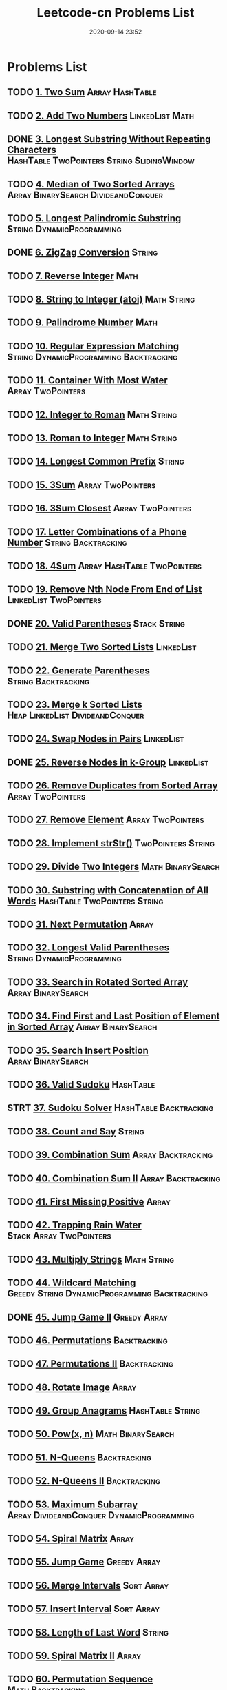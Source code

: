 #+TITLE: Leetcode-cn Problems List
#+DATE: 2020-09-14 23:52
#+LAST_MODIFIED: 2020-10-12 15:22
#+STARTUP: overview
#+HUGO_WEIGHT: auto
#+HUGO_AUTO_SET_LASTMOD: t
#+EXPORT_FILE_NAME: leetcode-cn-problems-list
#+HUGO_BASE_DIR:~/G/blog
#+HUGO_SECTION: leetcode
#+HUGO_CATEGORIES:leetcode
#+HUGO_TAGS: Leetcode Algorithms

* Problems List
:PROPERTIES:
:VISIBILITY: children
:END:

** TODO [[https://leetcode-cn.com/problems/two-sum/][1. Two Sum]] :Array:HashTable:
** TODO [[https://leetcode-cn.com/problems/add-two-numbers/][2. Add Two Numbers]] :LinkedList:Math:
** DONE [[https://leetcode-cn.com/problems/longest-substring-without-repeating-characters/][3. Longest Substring Without Repeating Characters]] :HashTable:TwoPointers:String:SlidingWindow:
CLOSED: [2020-09-15 Tue 23:42]
:LOGBOOK:
- State "DONE"       from "TODO"       [2020-09-15 Tue 23:42]
:END:
** TODO [[https://leetcode-cn.com/problems/median-of-two-sorted-arrays/][4. Median of Two Sorted Arrays]] :Array:BinarySearch:DivideandConquer:
** TODO [[https://leetcode-cn.com/problems/longest-palindromic-substring/][5. Longest Palindromic Substring]] :String:DynamicProgramming:
** DONE [[https://leetcode-cn.com/problems/zigzag-conversion/][6. ZigZag Conversion]] :String:
CLOSED: [2020-09-24 Thu 14:24]
:LOGBOOK:
- State "DONE"       from "TODO"       [2020-09-24 Thu 14:24]
:END:
** TODO [[https://leetcode-cn.com/problems/reverse-integer/][7. Reverse Integer]] :Math:
** TODO [[https://leetcode-cn.com/problems/string-to-integer-atoi/][8. String to Integer (atoi)]] :Math:String:
** TODO [[https://leetcode-cn.com/problems/palindrome-number/][9. Palindrome Number]] :Math:
** TODO [[https://leetcode-cn.com/problems/regular-expression-matching/][10. Regular Expression Matching]] :String:DynamicProgramming:Backtracking:
** TODO [[https://leetcode-cn.com/problems/container-with-most-water/][11. Container With Most Water]] :Array:TwoPointers:
** TODO [[https://leetcode-cn.com/problems/integer-to-roman/][12. Integer to Roman]] :Math:String:
** TODO [[https://leetcode-cn.com/problems/roman-to-integer/][13. Roman to Integer]] :Math:String:
** TODO [[https://leetcode-cn.com/problems/longest-common-prefix/][14. Longest Common Prefix]] :String:
** TODO [[https://leetcode-cn.com/problems/3sum/][15. 3Sum]] :Array:TwoPointers:
** TODO [[https://leetcode-cn.com/problems/3sum-closest/][16. 3Sum Closest]] :Array:TwoPointers:
** TODO [[https://leetcode-cn.com/problems/letter-combinations-of-a-phone-number/][17. Letter Combinations of a Phone Number]] :String:Backtracking:
** TODO [[https://leetcode-cn.com/problems/4sum/][18. 4Sum]] :Array:HashTable:TwoPointers:
** TODO [[https://leetcode-cn.com/problems/remove-nth-node-from-end-of-list/][19. Remove Nth Node From End of List]] :LinkedList:TwoPointers:
** DONE [[https://leetcode-cn.com/problems/valid-parentheses/][20. Valid Parentheses]] :Stack:String:
CLOSED: [2020-09-16 Wed 00:30]
:LOGBOOK:
- State "DONE"       from "STRT"       [2020-09-16 Wed 00:30]
- State "STRT"       from "TODO"       [2020-09-16 Wed 00:18]
:END:
** TODO [[https://leetcode-cn.com/problems/merge-two-sorted-lists/][21. Merge Two Sorted Lists]] :LinkedList:
** TODO [[https://leetcode-cn.com/problems/generate-parentheses/][22. Generate Parentheses]] :String:Backtracking:
** TODO [[https://leetcode-cn.com/problems/merge-k-sorted-lists/][23. Merge k Sorted Lists]] :Heap:LinkedList:DivideandConquer:
** TODO [[https://leetcode-cn.com/problems/swap-nodes-in-pairs/][24. Swap Nodes in Pairs]] :LinkedList:
** DONE [[https://leetcode-cn.com/problems/reverse-nodes-in-k-group/][25. Reverse Nodes in k-Group]] :LinkedList:
CLOSED: [2020-09-15 Tue 22:59]
:LOGBOOK:
- State "DONE"       from "STRT"       [2020-09-15 Tue 22:59]
- State "STRT"       from "TODO"       [2020-09-15 Tue 21:52]
:END:
** TODO [[https://leetcode-cn.com/problems/remove-duplicates-from-sorted-array/][26. Remove Duplicates from Sorted Array]] :Array:TwoPointers:
** TODO [[https://leetcode-cn.com/problems/remove-element/][27. Remove Element]] :Array:TwoPointers:
** TODO [[https://leetcode-cn.com/problems/implement-strstr/][28. Implement strStr()]] :TwoPointers:String:
** TODO [[https://leetcode-cn.com/problems/divide-two-integers/][29. Divide Two Integers]] :Math:BinarySearch:
** TODO [[https://leetcode-cn.com/problems/substring-with-concatenation-of-all-words/][30. Substring with Concatenation of All Words]] :HashTable:TwoPointers:String:
** TODO [[https://leetcode-cn.com/problems/next-permutation/][31. Next Permutation]] :Array:
** TODO [[https://leetcode-cn.com/problems/longest-valid-parentheses/][32. Longest Valid Parentheses]] :String:DynamicProgramming:
** TODO [[https://leetcode-cn.com/problems/search-in-rotated-sorted-array/][33. Search in Rotated Sorted Array]] :Array:BinarySearch:
** TODO [[https://leetcode-cn.com/problems/find-first-and-last-position-of-element-in-sorted-array/][34. Find First and Last Position of Element in Sorted Array]] :Array:BinarySearch:
** TODO [[https://leetcode-cn.com/problems/search-insert-position/][35. Search Insert Position]] :Array:BinarySearch:
** TODO [[https://leetcode-cn.com/problems/valid-sudoku/][36. Valid Sudoku]] :HashTable:
** STRT [[https://leetcode-cn.com/problems/sudoku-solver/][37. Sudoku Solver]] :HashTable:Backtracking:
:LOGBOOK:
- State "STRT"       from "TODO"       [2020-09-15 Tue 12:08]
:END:
** TODO [[https://leetcode-cn.com/problems/count-and-say/][38. Count and Say]] :String:
** TODO [[https://leetcode-cn.com/problems/combination-sum/][39. Combination Sum]] :Array:Backtracking:
** TODO [[https://leetcode-cn.com/problems/combination-sum-ii/][40. Combination Sum II]] :Array:Backtracking:
** TODO [[https://leetcode-cn.com/problems/first-missing-positive/][41. First Missing Positive]] :Array:
** TODO [[https://leetcode-cn.com/problems/trapping-rain-water/][42. Trapping Rain Water]] :Stack:Array:TwoPointers:
** TODO [[https://leetcode-cn.com/problems/multiply-strings/][43. Multiply Strings]] :Math:String:
** TODO [[https://leetcode-cn.com/problems/wildcard-matching/][44. Wildcard Matching]] :Greedy:String:DynamicProgramming:Backtracking:
** DONE [[https://leetcode-cn.com/problems/jump-game-ii/][45. Jump Game II]] :Greedy:Array:
CLOSED: [2020-09-25 Fri 13:03]
:LOGBOOK:
- State "DONE"       from "TODO"       [2020-09-25 Fri 13:03]
:END:
** TODO [[https://leetcode-cn.com/problems/permutations/][46. Permutations]] :Backtracking:
** TODO [[https://leetcode-cn.com/problems/permutations-ii/][47. Permutations II]] :Backtracking:
** TODO [[https://leetcode-cn.com/problems/rotate-image/][48. Rotate Image]] :Array:
** TODO [[https://leetcode-cn.com/problems/group-anagrams/][49. Group Anagrams]] :HashTable:String:
** TODO [[https://leetcode-cn.com/problems/powx-n/][50. Pow(x, n)]] :Math:BinarySearch:
** TODO [[https://leetcode-cn.com/problems/n-queens/][51. N-Queens]] :Backtracking:
** TODO [[https://leetcode-cn.com/problems/n-queens-ii/][52. N-Queens II]] :Backtracking:
** TODO [[https://leetcode-cn.com/problems/maximum-subarray/][53. Maximum Subarray]] :Array:DivideandConquer:DynamicProgramming:
** TODO [[https://leetcode-cn.com/problems/spiral-matrix/][54. Spiral Matrix]] :Array:
** TODO [[https://leetcode-cn.com/problems/jump-game/][55. Jump Game]] :Greedy:Array:
** TODO [[https://leetcode-cn.com/problems/merge-intervals/][56. Merge Intervals]] :Sort:Array:
** TODO [[https://leetcode-cn.com/problems/insert-interval/][57. Insert Interval]] :Sort:Array:
** TODO [[https://leetcode-cn.com/problems/length-of-last-word/][58. Length of Last Word]] :String:
** TODO [[https://leetcode-cn.com/problems/spiral-matrix-ii/][59. Spiral Matrix II]] :Array:
** TODO [[https://leetcode-cn.com/problems/permutation-sequence/][60. Permutation Sequence]] :Math:Backtracking:
** TODO [[https://leetcode-cn.com/problems/rotate-list/][61. Rotate List]] :LinkedList:TwoPointers:
** TODO [[https://leetcode-cn.com/problems/unique-paths/][62. Unique Paths]] :Array:DynamicProgramming:
** TODO [[https://leetcode-cn.com/problems/unique-paths-ii/][63. Unique Paths II]] :Array:DynamicProgramming:
** TODO [[https://leetcode-cn.com/problems/minimum-path-sum/][64. Minimum Path Sum]] :Array:DynamicProgramming:
** TODO [[https://leetcode-cn.com/problems/valid-number/][65. Valid Number]] :Math:String:
** TODO [[https://leetcode-cn.com/problems/plus-one/][66. Plus One]] :Array:
** TODO [[https://leetcode-cn.com/problems/add-binary/][67. Add Binary]] :Math:String:
** TODO [[https://leetcode-cn.com/problems/text-justification/][68. Text Justification]] :String:
** TODO [[https://leetcode-cn.com/problems/sqrtx/][69. Sqrt(x)]] :Math:BinarySearch:
** TODO [[https://leetcode-cn.com/problems/climbing-stairs/][70. Climbing Stairs]] :DynamicProgramming:
** TODO [[https://leetcode-cn.com/problems/simplify-path/][71. Simplify Path]] :Stack:String:
** TODO [[https://leetcode-cn.com/problems/edit-distance/][72. Edit Distance]] :String:DynamicProgramming:
** TODO [[https://leetcode-cn.com/problems/set-matrix-zeroes/][73. Set Matrix Zeroes]] :Array:
** TODO [[https://leetcode-cn.com/problems/search-a-2d-matrix/][74. Search a 2D Matrix]] :Array:BinarySearch:
** TODO [[https://leetcode-cn.com/problems/sort-colors/][75. Sort Colors]] :Sort:Array:TwoPointers:
** TODO [[https://leetcode-cn.com/problems/minimum-window-substring/][76. Minimum Window Substring]] :HashTable:TwoPointers:String:SlidingWindow:
** TODO [[https://leetcode-cn.com/problems/combinations/][77. Combinations]] :Backtracking:
** TODO [[https://leetcode-cn.com/problems/subsets/][78. Subsets]] :BitManipulation:Array:Backtracking:
** TODO [[https://leetcode-cn.com/problems/word-search/][79. Word Search]] :Array:Backtracking:
** TODO [[https://leetcode-cn.com/problems/remove-duplicates-from-sorted-array-ii/][80. Remove Duplicates from Sorted Array II]] :Array:TwoPointers:
** TODO [[https://leetcode-cn.com/problems/search-in-rotated-sorted-array-ii/][81. Search in Rotated Sorted Array II]] :Array:BinarySearch:
** TODO [[https://leetcode-cn.com/problems/remove-duplicates-from-sorted-list-ii/][82. Remove Duplicates from Sorted List II]] :LinkedList:
** TODO [[https://leetcode-cn.com/problems/remove-duplicates-from-sorted-list/][83. Remove Duplicates from Sorted List]] :LinkedList:
** TODO [[https://leetcode-cn.com/problems/largest-rectangle-in-histogram/][84. Largest Rectangle in Histogram]] :Stack:Array:
** TODO [[https://leetcode-cn.com/problems/maximal-rectangle/][85. Maximal Rectangle]] :Stack:Array:HashTable:DynamicProgramming:
** TODO [[https://leetcode-cn.com/problems/partition-list/][86. Partition List]] :LinkedList:TwoPointers:
** TODO [[https://leetcode-cn.com/problems/scramble-string/][87. Scramble String]] :String:DynamicProgramming:
** TODO [[https://leetcode-cn.com/problems/merge-sorted-array/][88. Merge Sorted Array]] :Array:TwoPointers:
** TODO [[https://leetcode-cn.com/problems/gray-code/][89. Gray Code]] :Backtracking:
** TODO [[https://leetcode-cn.com/problems/subsets-ii/][90. Subsets II]] :Array:Backtracking:
** TODO [[https://leetcode-cn.com/problems/decode-ways/][91. Decode Ways]] :String:DynamicProgramming:
** TODO [[https://leetcode-cn.com/problems/reverse-linked-list-ii/][92. Reverse Linked List II]] :LinkedList:
** TODO [[https://leetcode-cn.com/problems/restore-ip-addresses/][93. Restore IP Addresses]] :String:Backtracking:
** STRT [[https://leetcode-cn.com/problems/binary-tree-inorder-traversal/][94. Binary Tree Inorder Traversal]] :Stack:Tree:HashTable:
:LOGBOOK:
- State "STRT"       from "TODO"       [2020-09-15 Tue 23:44]
:END:
** TODO [[https://leetcode-cn.com/problems/unique-binary-search-trees-ii/][95. Unique Binary Search Trees II]] :Tree:DynamicProgramming:
** TODO [[https://leetcode-cn.com/problems/unique-binary-search-trees/][96. Unique Binary Search Trees]] :Tree:DynamicProgramming:
** TODO [[https://leetcode-cn.com/problems/interleaving-string/][97. Interleaving String]] :String:DynamicProgramming:
** TODO [[https://leetcode-cn.com/problems/validate-binary-search-tree/][98. Validate Binary Search Tree]] :Tree:DepthfirstSearch:
** TODO [[https://leetcode-cn.com/problems/recover-binary-search-tree/][99. Recover Binary Search Tree]] :Tree:DepthfirstSearch:
** STRT [[https://leetcode-cn.com/problems/same-tree/][100. Same Tree]] :Tree:DepthfirstSearch:
:LOGBOOK:
- State "STRT"       from "TODO"       [2020-09-30 Wed 11:07]
:END:
** TODO [[https://leetcode-cn.com/problems/symmetric-tree/][101. Symmetric Tree]] :Tree:DepthfirstSearch:BreadthfirstSearch:
** TODO [[https://leetcode-cn.com/problems/binary-tree-level-order-traversal/][102. Binary Tree Level Order Traversal]] :Tree:BreadthfirstSearch:
** TODO [[https://leetcode-cn.com/problems/binary-tree-zigzag-level-order-traversal/][103. Binary Tree Zigzag Level Order Traversal]] :Stack:Tree:BreadthfirstSearch:
** TODO [[https://leetcode-cn.com/problems/maximum-depth-of-binary-tree/][104. Maximum Depth of Binary Tree]] :Tree:DepthfirstSearch:
** TODO [[https://leetcode-cn.com/problems/construct-binary-tree-from-preorder-and-inorder-traversal/][105. Construct Binary Tree from Preorder and Inorder Traversal]] :Tree:DepthfirstSearch:Array:
** STRT [[https://leetcode-cn.com/problems/construct-binary-tree-from-inorder-and-postorder-traversal/][106. Construct Binary Tree from Inorder and Postorder Traversal]] :Tree:DepthfirstSearch:Array:
:LOGBOOK:
- State "STRT"       from "TODO"       [2020-09-25 Fri 13:05]
- State "TODO"       from "STRT"       [2020-09-25 Fri 13:05]
- State "STRT"       from "KILL"       [2020-09-25 Fri 10:44]
- State "KILL"       from "TODO"       [2020-09-25 Fri 10:44]
:END:
** TODO [[https://leetcode-cn.com/problems/binary-tree-level-order-traversal-ii/][107. Binary Tree Level Order Traversal II]] :Tree:BreadthfirstSearch:
** TODO [[https://leetcode-cn.com/problems/convert-sorted-array-to-binary-search-tree/][108. Convert Sorted Array to Binary Search Tree]] :Tree:DepthfirstSearch:
** TODO [[https://leetcode-cn.com/problems/convert-sorted-list-to-binary-search-tree/][109. Convert Sorted List to Binary Search Tree]] :DepthfirstSearch:LinkedList:
** TODO [[https://leetcode-cn.com/problems/balanced-binary-tree/][110. Balanced Binary Tree]] :Tree:DepthfirstSearch:
** TODO [[https://leetcode-cn.com/problems/minimum-depth-of-binary-tree/][111. Minimum Depth of Binary Tree]] :Tree:DepthfirstSearch:BreadthfirstSearch:
** STRT [[https://leetcode-cn.com/problems/path-sum/][112. Path Sum]] :Tree:DepthfirstSearch:
:LOGBOOK:
- State "STRT"       from "TODO"       [2020-09-26 Sat 09:19]
:END:
** STRT [[https://leetcode-cn.com/problems/path-sum-ii/][113. Path Sum II]] :Tree:DepthfirstSearch:
:LOGBOOK:
- State "STRT"       from "TODO"       [2020-09-26 Sat 09:19]
:END:
** TODO [[https://leetcode-cn.com/problems/flatten-binary-tree-to-linked-list/][114. Flatten Binary Tree to Linked List]] :Tree:DepthfirstSearch:
** TODO [[https://leetcode-cn.com/problems/distinct-subsequences/][115. Distinct Subsequences]] :String:DynamicProgramming:
** TODO [[https://leetcode-cn.com/problems/populating-next-right-pointers-in-each-node/][116. Populating Next Right Pointers in Each Node]] :Tree:DepthfirstSearch:
** TODO [[https://leetcode-cn.com/problems/populating-next-right-pointers-in-each-node-ii/][117. Populating Next Right Pointers in Each Node II]] :Tree:DepthfirstSearch:
** TODO [[https://leetcode-cn.com/problems/pascals-triangle/][118. Pascal's Triangle]] :Array:
** TODO [[https://leetcode-cn.com/problems/pascals-triangle-ii/][119. Pascal's Triangle II]] :Array:
** TODO [[https://leetcode-cn.com/problems/triangle/][120. Triangle]] :Array:DynamicProgramming:
** TODO [[https://leetcode-cn.com/problems/best-time-to-buy-and-sell-stock/][121. Best Time to Buy and Sell Stock]] :Array:DynamicProgramming:
** TODO [[https://leetcode-cn.com/problems/best-time-to-buy-and-sell-stock-ii/][122. Best Time to Buy and Sell Stock II]] :Greedy:Array:
** TODO [[https://leetcode-cn.com/problems/best-time-to-buy-and-sell-stock-iii/][123. Best Time to Buy and Sell Stock III]] :Array:DynamicProgramming:
** TODO [[https://leetcode-cn.com/problems/binary-tree-maximum-path-sum/][124. Binary Tree Maximum Path Sum]] :Tree:DepthfirstSearch:
** TODO [[https://leetcode-cn.com/problems/valid-palindrome/][125. Valid Palindrome]] :TwoPointers:String:
** TODO [[https://leetcode-cn.com/problems/word-ladder-ii/][126. Word Ladder II]] :BreadthfirstSearch:Array:String:Backtracking:
** TODO [[https://leetcode-cn.com/problems/word-ladder/][127. Word Ladder]] :BreadthfirstSearch:
** TODO [[https://leetcode-cn.com/problems/longest-consecutive-sequence/][128. Longest Consecutive Sequence]] :UnionFind:Array:
** TODO [[https://leetcode-cn.com/problems/sum-root-to-leaf-numbers/][129. Sum Root to Leaf Numbers]] :Tree:DepthfirstSearch:
** TODO [[https://leetcode-cn.com/problems/surrounded-regions/][130. Surrounded Regions]] :DepthfirstSearch:BreadthfirstSearch:UnionFind:
** TODO [[https://leetcode-cn.com/problems/palindrome-partitioning/][131. Palindrome Partitioning]] :Backtracking:
** TODO [[https://leetcode-cn.com/problems/palindrome-partitioning-ii/][132. Palindrome Partitioning II]] :DynamicProgramming:
** TODO [[https://leetcode-cn.com/problems/clone-graph/][133. Clone Graph]] :DepthfirstSearch:BreadthfirstSearch:Graph:
** TODO [[https://leetcode-cn.com/problems/gas-station/][134. Gas Station]] :Greedy:
** TODO [[https://leetcode-cn.com/problems/candy/][135. Candy]] :Greedy:
** TODO [[https://leetcode-cn.com/problems/single-number/][136. Single Number]] :BitManipulation:HashTable:
** TODO [[https://leetcode-cn.com/problems/single-number-ii/][137. Single Number II]] :BitManipulation:
** TODO [[https://leetcode-cn.com/problems/copy-list-with-random-pointer/][138. Copy List with Random Pointer]] :HashTable:LinkedList:
** TODO [[https://leetcode-cn.com/problems/word-break/][139. Word Break]] :DynamicProgramming:
** TODO [[https://leetcode-cn.com/problems/word-break-ii/][140. Word Break II]] :DynamicProgramming:Backtracking:
** TODO [[https://leetcode-cn.com/problems/linked-list-cycle/][141. Linked List Cycle]] :LinkedList:TwoPointers:
** TODO [[https://leetcode-cn.com/problems/linked-list-cycle-ii/][142. Linked List Cycle II]] :LinkedList:TwoPointers:
** TODO [[https://leetcode-cn.com/problems/reorder-list/][143. Reorder List]] :LinkedList:
** TODO [[https://leetcode-cn.com/problems/binary-tree-preorder-traversal/][144. Binary Tree Preorder Traversal]] :Stack:Tree:
** TODO [[https://leetcode-cn.com/problems/binary-tree-postorder-traversal/][145. Binary Tree Postorder Traversal]] :Stack:Tree:
** TODO [[https://leetcode-cn.com/problems/lru-cache/][146. LRU Cache]] :Design:
** TODO [[https://leetcode-cn.com/problems/insertion-sort-list/][147. Insertion Sort List]] :Sort:LinkedList:
** TODO [[https://leetcode-cn.com/problems/sort-list/][148. Sort List]] :Sort:LinkedList:
** TODO [[https://leetcode-cn.com/problems/max-points-on-a-line/][149. Max Points on a Line]] :HashTable:Math:
** TODO [[https://leetcode-cn.com/problems/evaluate-reverse-polish-notation/][150. Evaluate Reverse Polish Notation]] :Stack:
** TODO [[https://leetcode-cn.com/problems/reverse-words-in-a-string/][151. Reverse Words in a String]] :String:
** TODO [[https://leetcode-cn.com/problems/maximum-product-subarray/][152. Maximum Product Subarray]] :Array:DynamicProgramming:
** TODO [[https://leetcode-cn.com/problems/find-minimum-in-rotated-sorted-array/][153. Find Minimum in Rotated Sorted Array]] :Array:BinarySearch:
** TODO [[https://leetcode-cn.com/problems/find-minimum-in-rotated-sorted-array-ii/][154. Find Minimum in Rotated Sorted Array II]] :Array:BinarySearch:
** TODO [[https://leetcode-cn.com/problems/min-stack/][155. Min Stack]] :Stack:Design:
** TODO [[https://leetcode-cn.com/problems/binary-tree-upside-down/][156. Binary Tree Upside Down]] :Tree:
** TODO [[https://leetcode-cn.com/problems/read-n-characters-given-read4/][157. Read N Characters Given Read4]] :String:
** TODO [[https://leetcode-cn.com/problems/read-n-characters-given-read4-ii-call-multiple-times/][158. Read N Characters Given Read4 II - Call multiple times]] :String:
** TODO [[https://leetcode-cn.com/problems/longest-substring-with-at-most-two-distinct-characters/][159. Longest Substring with At Most Two Distinct Characters]] :HashTable:TwoPointers:String:SlidingWindow:
** TODO [[https://leetcode-cn.com/problems/intersection-of-two-linked-lists/][160. Intersection of Two Linked Lists]] :LinkedList:
** TODO [[https://leetcode-cn.com/problems/one-edit-distance/][161. One Edit Distance]] :String:
** TODO [[https://leetcode-cn.com/problems/find-peak-element/][162. Find Peak Element]] :Array:BinarySearch:
** TODO [[https://leetcode-cn.com/problems/missing-ranges/][163. Missing Ranges]] :Array:
** TODO [[https://leetcode-cn.com/problems/maximum-gap/][164. Maximum Gap]] :Sort:
** TODO [[https://leetcode-cn.com/problems/compare-version-numbers/][165. Compare Version Numbers]] :String:
** TODO [[https://leetcode-cn.com/problems/fraction-to-recurring-decimal/][166. Fraction to Recurring Decimal]] :HashTable:Math:
** TODO [[https://leetcode-cn.com/problems/two-sum-ii-input-array-is-sorted/][167. Two Sum II - Input array is sorted]] :Array:TwoPointers:BinarySearch:
** TODO [[https://leetcode-cn.com/problems/excel-sheet-column-title/][168. Excel Sheet Column Title]] :Math:
** TODO [[https://leetcode-cn.com/problems/majority-element/][169. Majority Element]] :BitManipulation:Array:DivideandConquer:
** TODO [[https://leetcode-cn.com/problems/two-sum-iii-data-structure-design/][170. Two Sum III - Data structure design]] :Design:HashTable:
** TODO [[https://leetcode-cn.com/problems/excel-sheet-column-number/][171. Excel Sheet Column Number]] :Math:
** TODO [[https://leetcode-cn.com/problems/factorial-trailing-zeroes/][172. Factorial Trailing Zeroes]] :Math:
** TODO [[https://leetcode-cn.com/problems/binary-search-tree-iterator/][173. Binary Search Tree Iterator]] :Stack:Tree:Design:
** TODO [[https://leetcode-cn.com/problems/dungeon-game/][174. Dungeon Game]] :BinarySearch:DynamicProgramming:
** TODO [[https://leetcode-cn.com/problems/combine-two-tables/][175. Combine Two Tables]] 
** TODO [[https://leetcode-cn.com/problems/second-highest-salary/][176. Second Highest Salary]] 
** TODO [[https://leetcode-cn.com/problems/nth-highest-salary/][177. Nth Highest Salary]] 
** TODO [[https://leetcode-cn.com/problems/rank-scores/][178. Rank Scores]] 
** TODO [[https://leetcode-cn.com/problems/largest-number/][179. Largest Number]] :Sort:
** TODO [[https://leetcode-cn.com/problems/consecutive-numbers/][180. Consecutive Numbers]] 
** TODO [[https://leetcode-cn.com/problems/employees-earning-more-than-their-managers/][181. Employees Earning More Than Their Managers]] 
** TODO [[https://leetcode-cn.com/problems/duplicate-emails/][182. Duplicate Emails]] 
** TODO [[https://leetcode-cn.com/problems/customers-who-never-order/][183. Customers Who Never Order]] 
** TODO [[https://leetcode-cn.com/problems/department-highest-salary/][184. Department Highest Salary]] 
** TODO [[https://leetcode-cn.com/problems/department-top-three-salaries/][185. Department Top Three Salaries]] 
** TODO [[https://leetcode-cn.com/problems/reverse-words-in-a-string-ii/][186. Reverse Words in a String II]] :String:
** TODO [[https://leetcode-cn.com/problems/repeated-dna-sequences/][187. Repeated DNA Sequences]] :BitManipulation:HashTable:
** TODO [[https://leetcode-cn.com/problems/best-time-to-buy-and-sell-stock-iv/][188. Best Time to Buy and Sell Stock IV]] :DynamicProgramming:
** TODO [[https://leetcode-cn.com/problems/rotate-array/][189. Rotate Array]] :Array:
** TODO [[https://leetcode-cn.com/problems/reverse-bits/][190. Reverse Bits]] :BitManipulation:
** TODO [[https://leetcode-cn.com/problems/number-of-1-bits/][191. Number of 1 Bits]] :BitManipulation:
** TODO [[https://leetcode-cn.com/problems/word-frequency/][192. Word Frequency]] 
** TODO [[https://leetcode-cn.com/problems/valid-phone-numbers/][193. Valid Phone Numbers]] 
** TODO [[https://leetcode-cn.com/problems/transpose-file/][194. Transpose File]] 
** TODO [[https://leetcode-cn.com/problems/tenth-line/][195. Tenth Line]] 
** TODO [[https://leetcode-cn.com/problems/delete-duplicate-emails/][196. Delete Duplicate Emails]] 
** TODO [[https://leetcode-cn.com/problems/rising-temperature/][197. Rising Temperature]] 
** TODO [[https://leetcode-cn.com/problems/house-robber/][198. House Robber]] :DynamicProgramming:
** TODO [[https://leetcode-cn.com/problems/binary-tree-right-side-view/][199. Binary Tree Right Side View]] :Tree:DepthfirstSearch:BreadthfirstSearch:
** TODO [[https://leetcode-cn.com/problems/number-of-islands/][200. Number of Islands]] :DepthfirstSearch:BreadthfirstSearch:UnionFind:
** TODO [[https://leetcode-cn.com/problems/bitwise-and-of-numbers-range/][201. Bitwise AND of Numbers Range]] :BitManipulation:
** TODO [[https://leetcode-cn.com/problems/happy-number/][202. Happy Number]] :HashTable:Math:
** TODO [[https://leetcode-cn.com/problems/remove-linked-list-elements/][203. Remove Linked List Elements]] :LinkedList:
** TODO [[https://leetcode-cn.com/problems/count-primes/][204. Count Primes]] :HashTable:Math:
** TODO [[https://leetcode-cn.com/problems/isomorphic-strings/][205. Isomorphic Strings]] :HashTable:
** DONE [[https://leetcode-cn.com/problems/reverse-linked-list/][206. Reverse Linked List]] :LinkedList:
CLOSED: [2020-09-15 Tue 21:53]
:LOGBOOK:
- State "DONE"       from "TODO"       [2020-09-15 Tue 21:53]
:END:
** TODO [[https://leetcode-cn.com/problems/course-schedule/][207. Course Schedule]] :DepthfirstSearch:BreadthfirstSearch:Graph:TopologicalSort:
** TODO [[https://leetcode-cn.com/problems/implement-trie-prefix-tree/][208. Implement Trie (Prefix Tree)]] :Design:Trie:
** TODO [[https://leetcode-cn.com/problems/minimum-size-subarray-sum/][209. Minimum Size Subarray Sum]] :Array:TwoPointers:BinarySearch:
** TODO [[https://leetcode-cn.com/problems/course-schedule-ii/][210. Course Schedule II]] :DepthfirstSearch:BreadthfirstSearch:Graph:TopologicalSort:
** TODO [[https://leetcode-cn.com/problems/design-add-and-search-words-data-structure/][211. Design Add and Search Words Data Structure]] :Design:Trie:Backtracking:
** TODO [[https://leetcode-cn.com/problems/word-search-ii/][212. Word Search II]] :Trie:Backtracking:
** TODO [[https://leetcode-cn.com/problems/house-robber-ii/][213. House Robber II]] :DynamicProgramming:
** TODO [[https://leetcode-cn.com/problems/shortest-palindrome/][214. Shortest Palindrome]] :String:
** TODO [[https://leetcode-cn.com/problems/kth-largest-element-in-an-array/][215. Kth Largest Element in an Array]] :Heap:DivideandConquer:
** TODO [[https://leetcode-cn.com/problems/combination-sum-iii/][216. Combination Sum III]] :Array:Backtracking:
** TODO [[https://leetcode-cn.com/problems/contains-duplicate/][217. Contains Duplicate]] :Array:HashTable:
** TODO [[https://leetcode-cn.com/problems/the-skyline-problem/][218. The Skyline Problem]] :Heap:BinaryIndexedTree:SegmentTree:DivideandConquer:LineSweep:
** TODO [[https://leetcode-cn.com/problems/contains-duplicate-ii/][219. Contains Duplicate II]] :Array:HashTable:
** TODO [[https://leetcode-cn.com/problems/contains-duplicate-iii/][220. Contains Duplicate III]] :Sort:OrderedMap:
** TODO [[https://leetcode-cn.com/problems/maximal-square/][221. Maximal Square]] :DynamicProgramming:
** TODO [[https://leetcode-cn.com/problems/count-complete-tree-nodes/][222. Count Complete Tree Nodes]] :Tree:BinarySearch:
** TODO [[https://leetcode-cn.com/problems/rectangle-area/][223. Rectangle Area]] :Math:
** TODO [[https://leetcode-cn.com/problems/basic-calculator/][224. Basic Calculator]] :Stack:Math:
** TODO [[https://leetcode-cn.com/problems/implement-stack-using-queues/][225. Implement Stack using Queues]] :Stack:Design:
** DONE [[https://leetcode-cn.com/problems/invert-binary-tree/][226. Invert Binary Tree]] :Tree:
CLOSED: [2020-09-17 Thu 10:50]
:LOGBOOK:
- State "DONE"       from "STRT"       [2020-09-17 Thu 10:50]
- State "STRT"       from "TODO"       [2020-09-16 Wed 18:14]
:END:
** TODO [[https://leetcode-cn.com/problems/basic-calculator-ii/][227. Basic Calculator II]] :String:
** TODO [[https://leetcode-cn.com/problems/summary-ranges/][228. Summary Ranges]] :Array:
** TODO [[https://leetcode-cn.com/problems/majority-element-ii/][229. Majority Element II]] :Array:
** TODO [[https://leetcode-cn.com/problems/kth-smallest-element-in-a-bst/][230. Kth Smallest Element in a BST]] :Tree:BinarySearch:
** TODO [[https://leetcode-cn.com/problems/power-of-two/][231. Power of Two]] :BitManipulation:Math:
** TODO [[https://leetcode-cn.com/problems/implement-queue-using-stacks/][232. Implement Queue using Stacks]] :Stack:Design:
** TODO [[https://leetcode-cn.com/problems/number-of-digit-one/][233. Number of Digit One]] :Math:
** TODO [[https://leetcode-cn.com/problems/palindrome-linked-list/][234. Palindrome Linked List]] :LinkedList:TwoPointers:
** DONE [[https://leetcode-cn.com/problems/lowest-common-ancestor-of-a-binary-search-tree/][235. Lowest Common Ancestor of a Binary Search Tree]] :Tree:
CLOSED: [2020-09-27 Sun 16:19]
:LOGBOOK:
- State "DONE"       from "TODO"       [2020-09-27 Sun 16:19]
:END:
** STRT [[https://leetcode-cn.com/problems/lowest-common-ancestor-of-a-binary-tree/][236. Lowest Common Ancestor of a Binary Tree]] :Tree:
:LOGBOOK:
- State "STRT"       from "TODO"       [2020-09-28 Mon 14:56]
:END:
** TODO [[https://leetcode-cn.com/problems/delete-node-in-a-linked-list/][237. Delete Node in a Linked List]] :LinkedList:
** TODO [[https://leetcode-cn.com/problems/product-of-array-except-self/][238. Product of Array Except Self]] :Array:
** DONE [[https://leetcode-cn.com/problems/sliding-window-maximum/][239. Sliding Window Maximum]] :Heap:SlidingWindow:
CLOSED: [2020-09-16 Wed 16:30]
:LOGBOOK:
- State "DONE"       from "TODO"       [2020-09-16 Wed 16:30]
:END:
** TODO [[https://leetcode-cn.com/problems/search-a-2d-matrix-ii/][240. Search a 2D Matrix II]] :BinarySearch:DivideandConquer:
** TODO [[https://leetcode-cn.com/problems/different-ways-to-add-parentheses/][241. Different Ways to Add Parentheses]] :DivideandConquer:
** DONE [[https://leetcode-cn.com/problems/valid-anagram/][242. Valid Anagram]] :Sort:HashTable:
CLOSED: [2020-09-15 Tue 12:07]
:LOGBOOK:
- Note taken on [2020-09-15 Tue 12:07] \\
  Bitmap ~[26]int~
- State "DONE"       from "STRT"       [2020-09-15 Tue 12:07]
- State "STRT"       from "TODO"       [2020-09-14 Mon 23:55]
:END:
** TODO [[https://leetcode-cn.com/problems/shortest-word-distance/][243. Shortest Word Distance]] :Array:
** TODO [[https://leetcode-cn.com/problems/shortest-word-distance-ii/][244. Shortest Word Distance II]] :Design:HashTable:
** TODO [[https://leetcode-cn.com/problems/shortest-word-distance-iii/][245. Shortest Word Distance III]] :Array:
** TODO [[https://leetcode-cn.com/problems/strobogrammatic-number/][246. Strobogrammatic Number]] :HashTable:Math:
** TODO [[https://leetcode-cn.com/problems/strobogrammatic-number-ii/][247. Strobogrammatic Number II]] :Recursion:Math:
** TODO [[https://leetcode-cn.com/problems/strobogrammatic-number-iii/][248. Strobogrammatic Number III]] :Recursion:Math:
** TODO [[https://leetcode-cn.com/problems/group-shifted-strings/][249. Group Shifted Strings]] :HashTable:String:
** STRT [[https://leetcode-cn.com/problems/count-univalue-subtrees/][250. Count Univalue Subtrees]] :Tree:
:LOGBOOK:
- State "STRT"       from "TODO"       [2020-09-16 Wed 18:14]
:END:
** TODO [[https://leetcode-cn.com/problems/flatten-2d-vector/][251. Flatten 2D Vector]] :Design:
** TODO [[https://leetcode-cn.com/problems/meeting-rooms/][252. Meeting Rooms]] :Sort:
** TODO [[https://leetcode-cn.com/problems/meeting-rooms-ii/][253. Meeting Rooms II]] :Heap:Greedy:Sort:
** TODO [[https://leetcode-cn.com/problems/factor-combinations/][254. Factor Combinations]] :Backtracking:
** TODO [[https://leetcode-cn.com/problems/verify-preorder-sequence-in-binary-search-tree/][255. Verify Preorder Sequence in Binary Search Tree]] :Stack:Tree:
** TODO [[https://leetcode-cn.com/problems/paint-house/][256. Paint House]] :DynamicProgramming:
** TODO [[https://leetcode-cn.com/problems/binary-tree-paths/][257. Binary Tree Paths]] :Tree:DepthfirstSearch:
** TODO [[https://leetcode-cn.com/problems/add-digits/][258. Add Digits]] :Math:
** TODO [[https://leetcode-cn.com/problems/3sum-smaller/][259. 3Sum Smaller]] :Array:TwoPointers:
** TODO [[https://leetcode-cn.com/problems/single-number-iii/][260. Single Number III]] :BitManipulation:
** TODO [[https://leetcode-cn.com/problems/graph-valid-tree/][261. Graph Valid Tree]] :DepthfirstSearch:BreadthfirstSearch:UnionFind:Graph:
** TODO [[https://leetcode-cn.com/problems/trips-and-users/][262. Trips and Users]] 
** TODO [[https://leetcode-cn.com/problems/ugly-number/][263. Ugly Number]] :Math:
** TODO [[https://leetcode-cn.com/problems/ugly-number-ii/][264. Ugly Number II]] :Heap:Math:DynamicProgramming:
** TODO [[https://leetcode-cn.com/problems/paint-house-ii/][265. Paint House II]] :DynamicProgramming:
** TODO [[https://leetcode-cn.com/problems/palindrome-permutation/][266. Palindrome Permutation]] :HashTable:
** TODO [[https://leetcode-cn.com/problems/palindrome-permutation-ii/][267. Palindrome Permutation II]] :Backtracking:
** TODO [[https://leetcode-cn.com/problems/missing-number/][268. Missing Number]] :BitManipulation:Array:Math:
** TODO [[https://leetcode-cn.com/problems/alien-dictionary/][269. Alien Dictionary]] :Graph:TopologicalSort:
** TODO [[https://leetcode-cn.com/problems/closest-binary-search-tree-value/][270. Closest Binary Search Tree Value]] :Tree:BinarySearch:
** TODO [[https://leetcode-cn.com/problems/encode-and-decode-strings/][271. Encode and Decode Strings]] :String:
** TODO [[https://leetcode-cn.com/problems/closest-binary-search-tree-value-ii/][272. Closest Binary Search Tree Value II]] :Stack:Tree:
** TODO [[https://leetcode-cn.com/problems/integer-to-english-words/][273. Integer to English Words]] :Math:String:
** TODO [[https://leetcode-cn.com/problems/h-index/][274. H-Index]] :Sort:HashTable:
** TODO [[https://leetcode-cn.com/problems/h-index-ii/][275. H-Index II]] :BinarySearch:
** TODO [[https://leetcode-cn.com/problems/paint-fence/][276. Paint Fence]] :DynamicProgramming:
** TODO [[https://leetcode-cn.com/problems/find-the-celebrity/][277. Find the Celebrity]] :Array:
** TODO [[https://leetcode-cn.com/problems/first-bad-version/][278. First Bad Version]] :BinarySearch:
** TODO [[https://leetcode-cn.com/problems/perfect-squares/][279. Perfect Squares]] :BreadthfirstSearch:Math:DynamicProgramming:
** TODO [[https://leetcode-cn.com/problems/wiggle-sort/][280. Wiggle Sort]] :Sort:Array:
** TODO [[https://leetcode-cn.com/problems/zigzag-iterator/][281. Zigzag Iterator]] :Design:
** TODO [[https://leetcode-cn.com/problems/expression-add-operators/][282. Expression Add Operators]] :DivideandConquer:
** TODO [[https://leetcode-cn.com/problems/move-zeroes/][283. Move Zeroes]] :Array:TwoPointers:
** TODO [[https://leetcode-cn.com/problems/peeking-iterator/][284. Peeking Iterator]] :Design:
** TODO [[https://leetcode-cn.com/problems/inorder-successor-in-bst/][285. Inorder Successor in BST]] :Tree:
** TODO [[https://leetcode-cn.com/problems/walls-and-gates/][286. Walls and Gates]] :BreadthfirstSearch:
** TODO [[https://leetcode-cn.com/problems/find-the-duplicate-number/][287. Find the Duplicate Number]] :Array:TwoPointers:BinarySearch:
** TODO [[https://leetcode-cn.com/problems/unique-word-abbreviation/][288. Unique Word Abbreviation]] :Design:HashTable:
** TODO [[https://leetcode-cn.com/problems/game-of-life/][289. Game of Life]] :Array:
** TODO [[https://leetcode-cn.com/problems/word-pattern/][290. Word Pattern]] :HashTable:
** TODO [[https://leetcode-cn.com/problems/word-pattern-ii/][291. Word Pattern II]] :Backtracking:
** TODO [[https://leetcode-cn.com/problems/nim-game/][292. Nim Game]] :Brainteaser:Minimax:
** TODO [[https://leetcode-cn.com/problems/flip-game/][293. Flip Game]] :String:
** TODO [[https://leetcode-cn.com/problems/flip-game-ii/][294. Flip Game II]] :Minimax:Backtracking:
** TODO [[https://leetcode-cn.com/problems/find-median-from-data-stream/][295. Find Median from Data Stream]] :Heap:Design:
** TODO [[https://leetcode-cn.com/problems/best-meeting-point/][296. Best Meeting Point]] :Sort:Math:
** TODO [[https://leetcode-cn.com/problems/serialize-and-deserialize-binary-tree/][297. Serialize and Deserialize Binary Tree]] :Tree:Design:
** TODO [[https://leetcode-cn.com/problems/binary-tree-longest-consecutive-sequence/][298. Binary Tree Longest Consecutive Sequence]] :Tree:
** TODO [[https://leetcode-cn.com/problems/bulls-and-cows/][299. Bulls and Cows]] :HashTable:
** TODO [[https://leetcode-cn.com/problems/longest-increasing-subsequence/][300. Longest Increasing Subsequence]] :BinarySearch:DynamicProgramming:
** TODO [[https://leetcode-cn.com/problems/remove-invalid-parentheses/][301. Remove Invalid Parentheses]] :DepthfirstSearch:BreadthfirstSearch:
** TODO [[https://leetcode-cn.com/problems/smallest-rectangle-enclosing-black-pixels/][302. Smallest Rectangle Enclosing Black Pixels]] :BinarySearch:
** TODO [[https://leetcode-cn.com/problems/range-sum-query-immutable/][303. Range Sum Query - Immutable]] :DynamicProgramming:
** TODO [[https://leetcode-cn.com/problems/range-sum-query-2d-immutable/][304. Range Sum Query 2D - Immutable]] :DynamicProgramming:
** TODO [[https://leetcode-cn.com/problems/number-of-islands-ii/][305. Number of Islands II]] :UnionFind:
** TODO [[https://leetcode-cn.com/problems/additive-number/][306. Additive Number]] :Backtracking:
** TODO [[https://leetcode-cn.com/problems/range-sum-query-mutable/][307. Range Sum Query - Mutable]] :BinaryIndexedTree:SegmentTree:
** TODO [[https://leetcode-cn.com/problems/range-sum-query-2d-mutable/][308. Range Sum Query 2D - Mutable]] :BinaryIndexedTree:SegmentTree:
** TODO [[https://leetcode-cn.com/problems/best-time-to-buy-and-sell-stock-with-cooldown/][309. Best Time to Buy and Sell Stock with Cooldown]] :DynamicProgramming:
** TODO [[https://leetcode-cn.com/problems/minimum-height-trees/][310. Minimum Height Trees]] :BreadthfirstSearch:Graph:
** TODO [[https://leetcode-cn.com/problems/sparse-matrix-multiplication/][311. Sparse Matrix Multiplication]] :HashTable:
** TODO [[https://leetcode-cn.com/problems/burst-balloons/][312. Burst Balloons]] :DivideandConquer:DynamicProgramming:
** TODO [[https://leetcode-cn.com/problems/super-ugly-number/][313. Super Ugly Number]] :Heap:Math:
** TODO [[https://leetcode-cn.com/problems/binary-tree-vertical-order-traversal/][314. Binary Tree Vertical Order Traversal]] :DepthfirstSearch:BreadthfirstSearch:
** TODO [[https://leetcode-cn.com/problems/count-of-smaller-numbers-after-self/][315. Count of Smaller Numbers After Self]] :Sort:BinaryIndexedTree:SegmentTree:BinarySearch:DivideandConquer:
** TODO [[https://leetcode-cn.com/problems/remove-duplicate-letters/][316. Remove Duplicate Letters]] :Stack:Greedy:
** TODO [[https://leetcode-cn.com/problems/shortest-distance-from-all-buildings/][317. Shortest Distance from All Buildings]] :BreadthfirstSearch:
** TODO [[https://leetcode-cn.com/problems/maximum-product-of-word-lengths/][318. Maximum Product of Word Lengths]] :BitManipulation:
** TODO [[https://leetcode-cn.com/problems/bulb-switcher/][319. Bulb Switcher]] :Brainteaser:Math:
** TODO [[https://leetcode-cn.com/problems/generalized-abbreviation/][320. Generalized Abbreviation]] :BitManipulation:Backtracking:
** TODO [[https://leetcode-cn.com/problems/create-maximum-number/][321. Create Maximum Number]] :Greedy:DynamicProgramming:
** TODO [[https://leetcode-cn.com/problems/coin-change/][322. Coin Change]] :DynamicProgramming:
** TODO [[https://leetcode-cn.com/problems/number-of-connected-components-in-an-undirected-graph/][323. Number of Connected Components in an Undirected Graph]] :DepthfirstSearch:BreadthfirstSearch:UnionFind:Graph:
** TODO [[https://leetcode-cn.com/problems/wiggle-sort-ii/][324. Wiggle Sort II]] :Sort:
** TODO [[https://leetcode-cn.com/problems/maximum-size-subarray-sum-equals-k/][325. Maximum Size Subarray Sum Equals k]] :HashTable:
** TODO [[https://leetcode-cn.com/problems/power-of-three/][326. Power of Three]] :Math:
** TODO [[https://leetcode-cn.com/problems/count-of-range-sum/][327. Count of Range Sum]] :Sort:BinaryIndexedTree:SegmentTree:BinarySearch:DivideandConquer:
** TODO [[https://leetcode-cn.com/problems/odd-even-linked-list/][328. Odd Even Linked List]] :LinkedList:
** TODO [[https://leetcode-cn.com/problems/longest-increasing-path-in-a-matrix/][329. Longest Increasing Path in a Matrix]] :DepthfirstSearch:TopologicalSort:Memoization:
** TODO [[https://leetcode-cn.com/problems/patching-array/][330. Patching Array]] :Greedy:
** TODO [[https://leetcode-cn.com/problems/verify-preorder-serialization-of-a-binary-tree/][331. Verify Preorder Serialization of a Binary Tree]] :Stack:
** TODO [[https://leetcode-cn.com/problems/reconstruct-itinerary/][332. Reconstruct Itinerary]] :DepthfirstSearch:Graph:
** TODO [[https://leetcode-cn.com/problems/largest-bst-subtree/][333. Largest BST Subtree]] :Tree:
** TODO [[https://leetcode-cn.com/problems/increasing-triplet-subsequence/][334. Increasing Triplet Subsequence]] 
** TODO [[https://leetcode-cn.com/problems/self-crossing/][335. Self Crossing]] :Math:
** TODO [[https://leetcode-cn.com/problems/palindrome-pairs/][336. Palindrome Pairs]] :Trie:HashTable:String:
** TODO [[https://leetcode-cn.com/problems/house-robber-iii/][337. House Robber III]] :Tree:DepthfirstSearch:
** TODO [[https://leetcode-cn.com/problems/counting-bits/][338. Counting Bits]] :BitManipulation:DynamicProgramming:
** TODO [[https://leetcode-cn.com/problems/nested-list-weight-sum/][339. Nested List Weight Sum]] :DepthfirstSearch:
** TODO [[https://leetcode-cn.com/problems/longest-substring-with-at-most-k-distinct-characters/][340. Longest Substring with At Most K Distinct Characters]] :HashTable:String:SlidingWindow:
** TODO [[https://leetcode-cn.com/problems/flatten-nested-list-iterator/][341. Flatten Nested List Iterator]] :Stack:Design:
** TODO [[https://leetcode-cn.com/problems/power-of-four/][342. Power of Four]] :BitManipulation:
** TODO [[https://leetcode-cn.com/problems/integer-break/][343. Integer Break]] :Math:DynamicProgramming:
** TODO [[https://leetcode-cn.com/problems/reverse-string/][344. Reverse String]] :TwoPointers:String:
** TODO [[https://leetcode-cn.com/problems/reverse-vowels-of-a-string/][345. Reverse Vowels of a String]] :TwoPointers:String:
** TODO [[https://leetcode-cn.com/problems/moving-average-from-data-stream/][346. Moving Average from Data Stream]] :Design:Queue:
** TODO [[https://leetcode-cn.com/problems/top-k-frequent-elements/][347. Top K Frequent Elements]] :Heap:HashTable:
** TODO [[https://leetcode-cn.com/problems/design-tic-tac-toe/][348. Design Tic-Tac-Toe]] :Design:
** TODO [[https://leetcode-cn.com/problems/intersection-of-two-arrays/][349. Intersection of Two Arrays]] :Sort:HashTable:TwoPointers:BinarySearch:
** TODO [[https://leetcode-cn.com/problems/intersection-of-two-arrays-ii/][350. Intersection of Two Arrays II]] :Sort:HashTable:TwoPointers:BinarySearch:
** TODO [[https://leetcode-cn.com/problems/android-unlock-patterns/][351. Android Unlock Patterns]] :DynamicProgramming:Backtracking:
** TODO [[https://leetcode-cn.com/problems/data-stream-as-disjoint-intervals/][352. Data Stream as Disjoint Intervals]] :BinarySearch:OrderedMap:
** TODO [[https://leetcode-cn.com/problems/design-snake-game/][353. Design Snake Game]] :Design:Queue:
** TODO [[https://leetcode-cn.com/problems/russian-doll-envelopes/][354. Russian Doll Envelopes]] :BinarySearch:DynamicProgramming:
** TODO [[https://leetcode-cn.com/problems/design-twitter/][355. Design Twitter]] :Heap:Design:HashTable:
** TODO [[https://leetcode-cn.com/problems/line-reflection/][356. Line Reflection]] :HashTable:Math:
** TODO [[https://leetcode-cn.com/problems/count-numbers-with-unique-digits/][357. Count Numbers with Unique Digits]] :Math:DynamicProgramming:Backtracking:
** TODO [[https://leetcode-cn.com/problems/rearrange-string-k-distance-apart/][358. Rearrange String k Distance Apart]] :Heap:Greedy:HashTable:
** TODO [[https://leetcode-cn.com/problems/logger-rate-limiter/][359. Logger Rate Limiter]] :Design:HashTable:
** TODO [[https://leetcode-cn.com/problems/sort-transformed-array/][360. Sort Transformed Array]] :Math:TwoPointers:
** TODO [[https://leetcode-cn.com/problems/bomb-enemy/][361. Bomb Enemy]] :DynamicProgramming:
** TODO [[https://leetcode-cn.com/problems/design-hit-counter/][362. Design Hit Counter]] :Design:
** TODO [[https://leetcode-cn.com/problems/max-sum-of-rectangle-no-larger-than-k/][363. Max Sum of Rectangle No Larger Than K]] :Queue:BinarySearch:DynamicProgramming:
** TODO [[https://leetcode-cn.com/problems/nested-list-weight-sum-ii/][364. Nested List Weight Sum II]] :DepthfirstSearch:
** TODO [[https://leetcode-cn.com/problems/water-and-jug-problem/][365. Water and Jug Problem]] :Math:
** TODO [[https://leetcode-cn.com/problems/find-leaves-of-binary-tree/][366. Find Leaves of Binary Tree]] :Tree:DepthfirstSearch:
** TODO [[https://leetcode-cn.com/problems/valid-perfect-square/][367. Valid Perfect Square]] :Math:BinarySearch:
** TODO [[https://leetcode-cn.com/problems/largest-divisible-subset/][368. Largest Divisible Subset]] :Math:DynamicProgramming:
** TODO [[https://leetcode-cn.com/problems/plus-one-linked-list/][369. Plus One Linked List]] :LinkedList:
** TODO [[https://leetcode-cn.com/problems/range-addition/][370. Range Addition]] :Array:
** TODO [[https://leetcode-cn.com/problems/sum-of-two-integers/][371. Sum of Two Integers]] :BitManipulation:
** TODO [[https://leetcode-cn.com/problems/super-pow/][372. Super Pow]] :Math:
** TODO [[https://leetcode-cn.com/problems/find-k-pairs-with-smallest-sums/][373. Find K Pairs with Smallest Sums]] :Heap:
** TODO [[https://leetcode-cn.com/problems/guess-number-higher-or-lower/][374. Guess Number Higher or Lower]] :BinarySearch:
** TODO [[https://leetcode-cn.com/problems/guess-number-higher-or-lower-ii/][375. Guess Number Higher or Lower II]] :Minimax:DynamicProgramming:
** TODO [[https://leetcode-cn.com/problems/wiggle-subsequence/][376. Wiggle Subsequence]] :Greedy:DynamicProgramming:
** TODO [[https://leetcode-cn.com/problems/combination-sum-iv/][377. Combination Sum IV]] :DynamicProgramming:
** TODO [[https://leetcode-cn.com/problems/kth-smallest-element-in-a-sorted-matrix/][378. Kth Smallest Element in a Sorted Matrix]] :Heap:BinarySearch:
** TODO [[https://leetcode-cn.com/problems/design-phone-directory/][379. Design Phone Directory]] :Design:LinkedList:
** TODO [[https://leetcode-cn.com/problems/insert-delete-getrandom-o1/][380. Insert Delete GetRandom O(1)]] :Design:Array:HashTable:
** TODO [[https://leetcode-cn.com/problems/insert-delete-getrandom-o1-duplicates-allowed/][381. Insert Delete GetRandom O(1) - Duplicates allowed]] :Design:Array:HashTable:
** TODO [[https://leetcode-cn.com/problems/linked-list-random-node/][382. Linked List Random Node]] :ReservoirSampling:
** TODO [[https://leetcode-cn.com/problems/ransom-note/][383. Ransom Note]] :String:
** TODO [[https://leetcode-cn.com/problems/shuffle-an-array/][384. Shuffle an Array]] 
** TODO [[https://leetcode-cn.com/problems/mini-parser/][385. Mini Parser]] :Stack:String:
** TODO [[https://leetcode-cn.com/problems/lexicographical-numbers/][386. Lexicographical Numbers]] 
** TODO [[https://leetcode-cn.com/problems/first-unique-character-in-a-string/][387. First Unique Character in a String]] :HashTable:String:
** TODO [[https://leetcode-cn.com/problems/longest-absolute-file-path/][388. Longest Absolute File Path]] 
** TODO [[https://leetcode-cn.com/problems/find-the-difference/][389. Find the Difference]] :BitManipulation:HashTable:
** TODO [[https://leetcode-cn.com/problems/elimination-game/][390. Elimination Game]] 
** TODO [[https://leetcode-cn.com/problems/perfect-rectangle/][391. Perfect Rectangle]] :LineSweep:
** TODO [[https://leetcode-cn.com/problems/is-subsequence/][392. Is Subsequence]] :Greedy:BinarySearch:DynamicProgramming:
** TODO [[https://leetcode-cn.com/problems/utf-8-validation/][393. UTF-8 Validation]] :BitManipulation:
** TODO [[https://leetcode-cn.com/problems/decode-string/][394. Decode String]] :Stack:DepthfirstSearch:
** TODO [[https://leetcode-cn.com/problems/longest-substring-with-at-least-k-repeating-characters/][395. Longest Substring with At Least K Repeating Characters]] 
** TODO [[https://leetcode-cn.com/problems/rotate-function/][396. Rotate Function]] :Math:
** TODO [[https://leetcode-cn.com/problems/integer-replacement/][397. Integer Replacement]] :BitManipulation:Math:
** TODO [[https://leetcode-cn.com/problems/random-pick-index/][398. Random Pick Index]] :ReservoirSampling:
** TODO [[https://leetcode-cn.com/problems/evaluate-division/][399. Evaluate Division]] :UnionFind:Graph:
** TODO [[https://leetcode-cn.com/problems/nth-digit/][400. Nth Digit]] :Math:
** TODO [[https://leetcode-cn.com/problems/binary-watch/][401. Binary Watch]] :BitManipulation:Backtracking:
** TODO [[https://leetcode-cn.com/problems/remove-k-digits/][402. Remove K Digits]] :Stack:Greedy:
** TODO [[https://leetcode-cn.com/problems/frog-jump/][403. Frog Jump]] :DynamicProgramming:
** STRT [[https://leetcode-cn.com/problems/sum-of-left-leaves/][404. Sum of Left Leaves]] :Tree:
:LOGBOOK:
- State "STRT"       from "TODO"       [2020-09-19 Sat 23:33]
:END:
** TODO [[https://leetcode-cn.com/problems/convert-a-number-to-hexadecimal/][405. Convert a Number to Hexadecimal]] :BitManipulation:
** TODO [[https://leetcode-cn.com/problems/queue-reconstruction-by-height/][406. Queue Reconstruction by Height]] :Greedy:
** TODO [[https://leetcode-cn.com/problems/trapping-rain-water-ii/][407. Trapping Rain Water II]] :Heap:BreadthfirstSearch:
** TODO [[https://leetcode-cn.com/problems/valid-word-abbreviation/][408. Valid Word Abbreviation]] :String:
** TODO [[https://leetcode-cn.com/problems/longest-palindrome/][409. Longest Palindrome]] :HashTable:
** TODO [[https://leetcode-cn.com/problems/split-array-largest-sum/][410. Split Array Largest Sum]] :BinarySearch:DynamicProgramming:
** TODO [[https://leetcode-cn.com/problems/minimum-unique-word-abbreviation/][411. Minimum Unique Word Abbreviation]] :BitManipulation:Backtracking:
** TODO [[https://leetcode-cn.com/problems/fizz-buzz/][412. Fizz Buzz]] 
** TODO [[https://leetcode-cn.com/problems/arithmetic-slices/][413. Arithmetic Slices]] :Math:DynamicProgramming:
** TODO [[https://leetcode-cn.com/problems/third-maximum-number/][414. Third Maximum Number]] :Array:
** TODO [[https://leetcode-cn.com/problems/add-strings/][415. Add Strings]] :String:
** TODO [[https://leetcode-cn.com/problems/partition-equal-subset-sum/][416. Partition Equal Subset Sum]] :DynamicProgramming:
** TODO [[https://leetcode-cn.com/problems/pacific-atlantic-water-flow/][417. Pacific Atlantic Water Flow]] :DepthfirstSearch:BreadthfirstSearch:
** TODO [[https://leetcode-cn.com/problems/sentence-screen-fitting/][418. Sentence Screen Fitting]] :DynamicProgramming:
** TODO [[https://leetcode-cn.com/problems/battleships-in-a-board/][419. Battleships in a Board]] 
** TODO [[https://leetcode-cn.com/problems/strong-password-checker/][420. Strong Password Checker]] 
** TODO [[https://leetcode-cn.com/problems/maximum-xor-of-two-numbers-in-an-array/][421. Maximum XOR of Two Numbers in an Array]] :BitManipulation:Trie:
** TODO [[https://leetcode-cn.com/problems/valid-word-square/][422. Valid Word Square]] 
** TODO [[https://leetcode-cn.com/problems/reconstruct-original-digits-from-english/][423. Reconstruct Original Digits from English]] :Math:
** TODO [[https://leetcode-cn.com/problems/longest-repeating-character-replacement/][424. Longest Repeating Character Replacement]] :TwoPointers:SlidingWindow:
** TODO [[https://leetcode-cn.com/problems/word-squares/][425. Word Squares]] :Trie:Backtracking:
** TODO [[https://leetcode-cn.com/problems/all-oone-data-structure/][432. All O`one Data Structure]] :Design:
** TODO [[https://leetcode-cn.com/problems/minimum-genetic-mutation/][433. Minimum Genetic Mutation]] 
** TODO [[https://leetcode-cn.com/problems/number-of-segments-in-a-string/][434. Number of Segments in a String]] :String:
** TODO [[https://leetcode-cn.com/problems/non-overlapping-intervals/][435. Non-overlapping Intervals]] :Greedy:
** TODO [[https://leetcode-cn.com/problems/find-right-interval/][436. Find Right Interval]] :BinarySearch:
** TODO [[https://leetcode-cn.com/problems/path-sum-iii/][437. Path Sum III]] :Tree:
** TODO [[https://leetcode-cn.com/problems/find-all-anagrams-in-a-string/][438. Find All Anagrams in a String]] :HashTable:
** TODO [[https://leetcode-cn.com/problems/ternary-expression-parser/][439. Ternary Expression Parser]] :Stack:DepthfirstSearch:
** TODO [[https://leetcode-cn.com/problems/k-th-smallest-in-lexicographical-order/][440. K-th Smallest in Lexicographical Order]] 
** TODO [[https://leetcode-cn.com/problems/arranging-coins/][441. Arranging Coins]] :Math:BinarySearch:
** TODO [[https://leetcode-cn.com/problems/find-all-duplicates-in-an-array/][442. Find All Duplicates in an Array]] :Array:
** TODO [[https://leetcode-cn.com/problems/string-compression/][443. String Compression]] :String:
** TODO [[https://leetcode-cn.com/problems/sequence-reconstruction/][444. Sequence Reconstruction]] :Graph:TopologicalSort:
** TODO [[https://leetcode-cn.com/problems/add-two-numbers-ii/][445. Add Two Numbers II]] :LinkedList:
** TODO [[https://leetcode-cn.com/problems/arithmetic-slices-ii-subsequence/][446. Arithmetic Slices II - Subsequence]] :DynamicProgramming:
** TODO [[https://leetcode-cn.com/problems/number-of-boomerangs/][447. Number of Boomerangs]] :HashTable:
** TODO [[https://leetcode-cn.com/problems/find-all-numbers-disappeared-in-an-array/][448. Find All Numbers Disappeared in an Array]] :Array:
** TODO [[https://leetcode-cn.com/problems/serialize-and-deserialize-bst/][449. Serialize and Deserialize BST]] :Tree:
** TODO [[https://leetcode-cn.com/problems/delete-node-in-a-bst/][450. Delete Node in a BST]] :Tree:
** TODO [[https://leetcode-cn.com/problems/sort-characters-by-frequency/][451. Sort Characters By Frequency]] :Heap:HashTable:
** TODO [[https://leetcode-cn.com/problems/minimum-number-of-arrows-to-burst-balloons/][452. Minimum Number of Arrows to Burst Balloons]] :Greedy:
** TODO [[https://leetcode-cn.com/problems/minimum-moves-to-equal-array-elements/][453. Minimum Moves to Equal Array Elements]] :Math:
** TODO [[https://leetcode-cn.com/problems/4sum-ii/][454. 4Sum II]] :HashTable:BinarySearch:
** TODO [[https://leetcode-cn.com/problems/assign-cookies/][455. Assign Cookies]] :Greedy:
** TODO [[https://leetcode-cn.com/problems/132-pattern/][456. 132 Pattern]] :Stack:
** TODO [[https://leetcode-cn.com/problems/circular-array-loop/][457. Circular Array Loop]] :Array:TwoPointers:
** TODO [[https://leetcode-cn.com/problems/poor-pigs/][458. Poor Pigs]] :Math:
** TODO [[https://leetcode-cn.com/problems/repeated-substring-pattern/][459. Repeated Substring Pattern]] :String:
** TODO [[https://leetcode-cn.com/problems/lfu-cache/][460. LFU Cache]] :Design:
** TODO [[https://leetcode-cn.com/problems/hamming-distance/][461. Hamming Distance]] :BitManipulation:
** TODO [[https://leetcode-cn.com/problems/minimum-moves-to-equal-array-elements-ii/][462. Minimum Moves to Equal Array Elements II]] :Math:
** TODO [[https://leetcode-cn.com/problems/island-perimeter/][463. Island Perimeter]] :HashTable:
** TODO [[https://leetcode-cn.com/problems/can-i-win/][464. Can I Win]] :Minimax:DynamicProgramming:
** TODO [[https://leetcode-cn.com/problems/optimal-account-balancing/][465. Optimal Account Balancing]] 
** TODO [[https://leetcode-cn.com/problems/count-the-repetitions/][466. Count The Repetitions]] :DynamicProgramming:
** TODO [[https://leetcode-cn.com/problems/unique-substrings-in-wraparound-string/][467. Unique Substrings in Wraparound String]] :DynamicProgramming:
** TODO [[https://leetcode-cn.com/problems/validate-ip-address/][468. Validate IP Address]] :String:
** TODO [[https://leetcode-cn.com/problems/convex-polygon/][469. Convex Polygon]] :Math:
** TODO [[https://leetcode-cn.com/problems/encode-string-with-shortest-length/][471. Encode String with Shortest Length]] :DynamicProgramming:
** TODO [[https://leetcode-cn.com/problems/concatenated-words/][472. Concatenated Words]] :DepthfirstSearch:Trie:DynamicProgramming:
** TODO [[https://leetcode-cn.com/problems/matchsticks-to-square/][473. Matchsticks to Square]] :DepthfirstSearch:
** TODO [[https://leetcode-cn.com/problems/ones-and-zeroes/][474. Ones and Zeroes]] :DynamicProgramming:
** TODO [[https://leetcode-cn.com/problems/heaters/][475. Heaters]] :BinarySearch:
** TODO [[https://leetcode-cn.com/problems/number-complement/][476. Number Complement]] :BitManipulation:
** TODO [[https://leetcode-cn.com/problems/total-hamming-distance/][477. Total Hamming Distance]] :BitManipulation:
** TODO [[https://leetcode-cn.com/problems/largest-palindrome-product/][479. Largest Palindrome Product]] 
** TODO [[https://leetcode-cn.com/problems/sliding-window-median/][480. Sliding Window Median]] :SlidingWindow:
** TODO [[https://leetcode-cn.com/problems/magical-string/][481. Magical String]] 
** TODO [[https://leetcode-cn.com/problems/license-key-formatting/][482. License Key Formatting]] 
** TODO [[https://leetcode-cn.com/problems/smallest-good-base/][483. Smallest Good Base]] :Math:BinarySearch:
** TODO [[https://leetcode-cn.com/problems/find-permutation/][484. Find Permutation]] :Greedy:
** TODO [[https://leetcode-cn.com/problems/max-consecutive-ones/][485. Max Consecutive Ones]] :Array:
** TODO [[https://leetcode-cn.com/problems/predict-the-winner/][486. Predict the Winner]] :Minimax:DynamicProgramming:
** TODO [[https://leetcode-cn.com/problems/max-consecutive-ones-ii/][487. Max Consecutive Ones II]] :TwoPointers:
** TODO [[https://leetcode-cn.com/problems/zuma-game/][488. Zuma Game]] :DepthfirstSearch:
** TODO [[https://leetcode-cn.com/problems/the-maze/][490. The Maze]] :DepthfirstSearch:BreadthfirstSearch:
** TODO [[https://leetcode-cn.com/problems/increasing-subsequences/][491. Increasing Subsequences]] :DepthfirstSearch:
** TODO [[https://leetcode-cn.com/problems/construct-the-rectangle/][492. Construct the Rectangle]] 
** TODO [[https://leetcode-cn.com/problems/reverse-pairs/][493. Reverse Pairs]] :Sort:BinaryIndexedTree:SegmentTree:BinarySearch:DivideandConquer:
** TODO [[https://leetcode-cn.com/problems/target-sum/][494. Target Sum]] :DepthfirstSearch:DynamicProgramming:
** TODO [[https://leetcode-cn.com/problems/teemo-attacking/][495. Teemo Attacking]] :Array:
** TODO [[https://leetcode-cn.com/problems/next-greater-element-i/][496. Next Greater Element I]] :Stack:
** TODO [[https://leetcode-cn.com/problems/diagonal-traverse/][498. Diagonal Traverse]] 
** TODO [[https://leetcode-cn.com/problems/the-maze-iii/][499. The Maze III]] :DepthfirstSearch:BreadthfirstSearch:
** TODO [[https://leetcode-cn.com/problems/keyboard-row/][500. Keyboard Row]] :HashTable:
** TODO [[https://leetcode-cn.com/problems/find-mode-in-binary-search-tree/][501. Find Mode in Binary Search Tree]] :Tree:
** TODO [[https://leetcode-cn.com/problems/ipo/][502. IPO]] :Heap:Greedy:
** TODO [[https://leetcode-cn.com/problems/next-greater-element-ii/][503. Next Greater Element II]] :Stack:
** TODO [[https://leetcode-cn.com/problems/base-7/][504. Base 7]] 
** TODO [[https://leetcode-cn.com/problems/the-maze-ii/][505. The Maze II]] :DepthfirstSearch:BreadthfirstSearch:
** TODO [[https://leetcode-cn.com/problems/relative-ranks/][506. Relative Ranks]] 
** TODO [[https://leetcode-cn.com/problems/perfect-number/][507. Perfect Number]] :Math:
** TODO [[https://leetcode-cn.com/problems/most-frequent-subtree-sum/][508. Most Frequent Subtree Sum]] :Tree:HashTable:
** TODO [[https://leetcode-cn.com/problems/inorder-successor-in-bst-ii/][510. Inorder Successor in BST II]] :Tree:
** TODO [[https://leetcode-cn.com/problems/all-paths-from-source-lead-to-destination/][1059. All Paths from Source Lead to Destination]] :DepthfirstSearch:Graph:
** TODO [[https://leetcode-cn.com/problems/find-bottom-left-tree-value/][513. Find Bottom Left Tree Value]] :Tree:DepthfirstSearch:BreadthfirstSearch:
** TODO [[https://leetcode-cn.com/problems/freedom-trail/][514. Freedom Trail]] :DepthfirstSearch:DivideandConquer:DynamicProgramming:
** TODO [[https://leetcode-cn.com/problems/find-largest-value-in-each-tree-row/][515. Find Largest Value in Each Tree Row]] :Tree:DepthfirstSearch:BreadthfirstSearch:
** TODO [[https://leetcode-cn.com/problems/longest-palindromic-subsequence/][516. Longest Palindromic Subsequence]] :DynamicProgramming:
** TODO [[https://leetcode-cn.com/problems/super-washing-machines/][517. Super Washing Machines]] :Math:DynamicProgramming:
** TODO [[https://leetcode-cn.com/problems/coin-change-2/][518. Coin Change 2]] 
** TODO [[https://leetcode-cn.com/problems/detect-capital/][520. Detect Capital]] :String:
** TODO [[https://leetcode-cn.com/problems/longest-uncommon-subsequence-i/][521. Longest Uncommon Subsequence I]] :Brainteaser:String:
** TODO [[https://leetcode-cn.com/problems/longest-uncommon-subsequence-ii/][522. Longest Uncommon Subsequence II]] :String:
** TODO [[https://leetcode-cn.com/problems/continuous-subarray-sum/][523. Continuous Subarray Sum]] :Math:DynamicProgramming:
** TODO [[https://leetcode-cn.com/problems/longest-word-in-dictionary-through-deleting/][524. Longest Word in Dictionary through Deleting]] :Sort:TwoPointers:
** TODO [[https://leetcode-cn.com/problems/contiguous-array/][525. Contiguous Array]] :HashTable:
** TODO [[https://leetcode-cn.com/problems/beautiful-arrangement/][526. Beautiful Arrangement]] :Backtracking:
** TODO [[https://leetcode-cn.com/problems/word-abbreviation/][527. Word Abbreviation]] :Sort:String:
** TODO [[https://leetcode-cn.com/problems/minesweeper/][529. Minesweeper]] :DepthfirstSearch:BreadthfirstSearch:
** TODO [[https://leetcode-cn.com/problems/minimum-absolute-difference-in-bst/][530. Minimum Absolute Difference in BST]] :Tree:
** TODO [[https://leetcode-cn.com/problems/lonely-pixel-i/][531. Lonely Pixel I]] :DepthfirstSearch:Array:
** TODO [[https://leetcode-cn.com/problems/k-diff-pairs-in-an-array/][532. K-diff Pairs in an Array]] :Array:TwoPointers:
** TODO [[https://leetcode-cn.com/problems/lonely-pixel-ii/][533. Lonely Pixel II]] :DepthfirstSearch:Array:
** TODO [[https://leetcode-cn.com/problems/encode-and-decode-tinyurl/][535. Encode and Decode TinyURL]] :HashTable:Math:
** TODO [[https://leetcode-cn.com/problems/construct-binary-tree-from-string/][536. Construct Binary Tree from String]] :Tree:String:
** TODO [[https://leetcode-cn.com/problems/complex-number-multiplication/][537. Complex Number Multiplication]] :Math:String:
** TODO [[https://leetcode-cn.com/problems/convert-bst-to-greater-tree/][538. Convert BST to Greater Tree]] :Tree:
** TODO [[https://leetcode-cn.com/problems/minimum-time-difference/][539. Minimum Time Difference]] :String:
** TODO [[https://leetcode-cn.com/problems/single-element-in-a-sorted-array/][540. Single Element in a Sorted Array]] 
** TODO [[https://leetcode-cn.com/problems/reverse-string-ii/][541. Reverse String II]] :String:
** TODO [[https://leetcode-cn.com/problems/01-matrix/][542. 01 Matrix]] :DepthfirstSearch:BreadthfirstSearch:
** TODO [[https://leetcode-cn.com/problems/diameter-of-binary-tree/][543. Diameter of Binary Tree]] :Tree:
** TODO [[https://leetcode-cn.com/problems/output-contest-matches/][544. Output Contest Matches]] :Recursion:String:
** TODO [[https://leetcode-cn.com/problems/boundary-of-binary-tree/][545. Boundary of Binary Tree]] :Tree:
** TODO [[https://leetcode-cn.com/problems/remove-boxes/][546. Remove Boxes]] :DepthfirstSearch:DynamicProgramming:
** TODO [[https://leetcode-cn.com/problems/friend-circles/][547. Friend Circles]] :DepthfirstSearch:UnionFind:
** TODO [[https://leetcode-cn.com/problems/split-array-with-equal-sum/][548. Split Array with Equal Sum]] :Array:
** TODO [[https://leetcode-cn.com/problems/binary-tree-longest-consecutive-sequence-ii/][549. Binary Tree Longest Consecutive Sequence II]] :Tree:
** TODO [[https://leetcode-cn.com/problems/student-attendance-record-i/][551. Student Attendance Record I]] :String:
** TODO [[https://leetcode-cn.com/problems/student-attendance-record-ii/][552. Student Attendance Record II]] :DynamicProgramming:
** TODO [[https://leetcode-cn.com/problems/optimal-division/][553. Optimal Division]] :Math:String:
** TODO [[https://leetcode-cn.com/problems/brick-wall/][554. Brick Wall]] :HashTable:
** TODO [[https://leetcode-cn.com/problems/split-concatenated-strings/][555. Split Concatenated Strings]] :String:
** TODO [[https://leetcode-cn.com/problems/next-greater-element-iii/][556. Next Greater Element III]] :String:
** TODO [[https://leetcode-cn.com/problems/reverse-words-in-a-string-iii/][557. Reverse Words in a String III]] :String:
** TODO [[https://leetcode-cn.com/problems/subarray-sum-equals-k/][560. Subarray Sum Equals K]] :Array:HashTable:
** TODO [[https://leetcode-cn.com/problems/array-partition-i/][561. Array Partition I]] :Array:
** TODO [[https://leetcode-cn.com/problems/longest-line-of-consecutive-one-in-matrix/][562. Longest Line of Consecutive One in Matrix]] :Array:
** TODO [[https://leetcode-cn.com/problems/binary-tree-tilt/][563. Binary Tree Tilt]] :Tree:
** TODO [[https://leetcode-cn.com/problems/find-the-closest-palindrome/][564. Find the Closest Palindrome]] :String:
** TODO [[https://leetcode-cn.com/problems/array-nesting/][565. Array Nesting]] :Array:
** TODO [[https://leetcode-cn.com/problems/reshape-the-matrix/][566. Reshape the Matrix]] :Array:
** TODO [[https://leetcode-cn.com/problems/permutation-in-string/][567. Permutation in String]] :TwoPointers:SlidingWindow:
** TODO [[https://leetcode-cn.com/problems/maximum-vacation-days/][568. Maximum Vacation Days]] :DynamicProgramming:
** TODO [[https://leetcode-cn.com/problems/median-employee-salary/][569. Median Employee Salary]] 
** TODO [[https://leetcode-cn.com/problems/managers-with-at-least-5-direct-reports/][570. Managers with at Least 5 Direct Reports]] 
** TODO [[https://leetcode-cn.com/problems/find-median-given-frequency-of-numbers/][571. Find Median Given Frequency of Numbers]] 
** TODO [[https://leetcode-cn.com/problems/subtree-of-another-tree/][572. Subtree of Another Tree]] :Tree:
** TODO [[https://leetcode-cn.com/problems/squirrel-simulation/][573. Squirrel Simulation]] :Math:
** TODO [[https://leetcode-cn.com/problems/winning-candidate/][574. Winning Candidate]] 
** TODO [[https://leetcode-cn.com/problems/distribute-candies/][575. Distribute Candies]] :HashTable:
** TODO [[https://leetcode-cn.com/problems/out-of-boundary-paths/][576. Out of Boundary Paths]] :DepthfirstSearch:DynamicProgramming:
** TODO [[https://leetcode-cn.com/problems/employee-bonus/][577. Employee Bonus]] 
** TODO [[https://leetcode-cn.com/problems/get-highest-answer-rate-question/][578. Get Highest Answer Rate Question]] 
** TODO [[https://leetcode-cn.com/problems/find-cumulative-salary-of-an-employee/][579. Find Cumulative Salary of an Employee]] 
** TODO [[https://leetcode-cn.com/problems/count-student-number-in-departments/][580. Count Student Number in Departments]] 
** TODO [[https://leetcode-cn.com/problems/shortest-unsorted-continuous-subarray/][581. Shortest Unsorted Continuous Subarray]] :Array:
** TODO [[https://leetcode-cn.com/problems/kill-process/][582. Kill Process]] :Tree:Queue:
** TODO [[https://leetcode-cn.com/problems/delete-operation-for-two-strings/][583. Delete Operation for Two Strings]] :String:
** TODO [[https://leetcode-cn.com/problems/find-customer-referee/][584. Find Customer Referee]] 
** TODO [[https://leetcode-cn.com/problems/investments-in-2016/][585. Investments in 2016]] 
** TODO [[https://leetcode-cn.com/problems/customer-placing-the-largest-number-of-orders/][586. Customer Placing the Largest Number of Orders]] 
** TODO [[https://leetcode-cn.com/problems/erect-the-fence/][587. Erect the Fence]] :Geometry:
** TODO [[https://leetcode-cn.com/problems/design-in-memory-file-system/][588. Design In-Memory File System]] :Design:
** TODO [[https://leetcode-cn.com/problems/tag-validator/][591. Tag Validator]] :Stack:String:
** TODO [[https://leetcode-cn.com/problems/fraction-addition-and-subtraction/][592. Fraction Addition and Subtraction]] :Math:
** TODO [[https://leetcode-cn.com/problems/valid-square/][593. Valid Square]] :Math:
** TODO [[https://leetcode-cn.com/problems/longest-harmonious-subsequence/][594. Longest Harmonious Subsequence]] :HashTable:
** TODO [[https://leetcode-cn.com/problems/big-countries/][595. Big Countries]] 
** TODO [[https://leetcode-cn.com/problems/classes-more-than-5-students/][596. Classes More Than 5 Students]] 
** TODO [[https://leetcode-cn.com/problems/friend-requests-i-overall-acceptance-rate/][597. Friend Requests I: Overall Acceptance Rate]] 
** TODO [[https://leetcode-cn.com/problems/range-addition-ii/][598. Range Addition II]] :Math:
** TODO [[https://leetcode-cn.com/problems/minimum-index-sum-of-two-lists/][599. Minimum Index Sum of Two Lists]] :HashTable:
** TODO [[https://leetcode-cn.com/problems/non-negative-integers-without-consecutive-ones/][600. Non-negative Integers without Consecutive Ones]] :DynamicProgramming:
** TODO [[https://leetcode-cn.com/problems/human-traffic-of-stadium/][601. Human Traffic of Stadium]] 
** TODO [[https://leetcode-cn.com/problems/friend-requests-ii-who-has-the-most-friends/][602. Friend Requests II: Who Has the Most Friends]] 
** TODO [[https://leetcode-cn.com/problems/consecutive-available-seats/][603. Consecutive Available Seats]] 
** TODO [[https://leetcode-cn.com/problems/design-compressed-string-iterator/][604. Design Compressed String Iterator]] :Design:
** TODO [[https://leetcode-cn.com/problems/can-place-flowers/][605. Can Place Flowers]] :Array:
** TODO [[https://leetcode-cn.com/problems/construct-string-from-binary-tree/][606. Construct String from Binary Tree]] :Tree:String:
** TODO [[https://leetcode-cn.com/problems/sales-person/][607. Sales Person]] 
** TODO [[https://leetcode-cn.com/problems/tree-node/][608. Tree Node]] 
** TODO [[https://leetcode-cn.com/problems/find-duplicate-file-in-system/][609. Find Duplicate File in System]] :HashTable:String:
** TODO [[https://leetcode-cn.com/problems/triangle-judgement/][610. Triangle Judgement]] 
** TODO [[https://leetcode-cn.com/problems/valid-triangle-number/][611. Valid Triangle Number]] :Array:
** TODO [[https://leetcode-cn.com/problems/shortest-distance-in-a-plane/][612. Shortest Distance in a Plane]] 
** TODO [[https://leetcode-cn.com/problems/shortest-distance-in-a-line/][613. Shortest Distance in a Line]] 
** TODO [[https://leetcode-cn.com/problems/second-degree-follower/][614. Second Degree Follower]] 
** TODO [[https://leetcode-cn.com/problems/average-salary-departments-vs-company/][615. Average Salary: Departments VS Company]] 
** TODO [[https://leetcode-cn.com/problems/add-bold-tag-in-string/][616. Add Bold Tag in String]] :String:
** DONE [[https://leetcode-cn.com/problems/merge-two-binary-trees/][617. Merge Two Binary Trees]] :Tree:
CLOSED: [2020-09-23 Wed 20:05]
:LOGBOOK:
- State "DONE"       from "TODO"       [2020-09-23 Wed 20:05]
:END:
** TODO [[https://leetcode-cn.com/problems/students-report-by-geography/][618. Students Report By Geography]] 
** TODO [[https://leetcode-cn.com/problems/biggest-single-number/][619. Biggest Single Number]] 
** TODO [[https://leetcode-cn.com/problems/not-boring-movies/][620. Not Boring Movies]] 
** TODO [[https://leetcode-cn.com/problems/task-scheduler/][621. Task Scheduler]] :Greedy:Queue:Array:
** TODO [[https://leetcode-cn.com/problems/add-one-row-to-tree/][623. Add One Row to Tree]] :Tree:
** TODO [[https://leetcode-cn.com/problems/maximum-distance-in-arrays/][624. Maximum Distance in Arrays]] :Array:HashTable:
** TODO [[https://leetcode-cn.com/problems/minimum-factorization/][625. Minimum Factorization]] :Recursion:Math:
** TODO [[https://leetcode-cn.com/problems/exchange-seats/][626. Exchange Seats]] 
** TODO [[https://leetcode-cn.com/problems/swap-salary/][627. Swap Salary]] 
** TODO [[https://leetcode-cn.com/problems/maximum-product-of-three-numbers/][628. Maximum Product of Three Numbers]] :Array:Math:
** TODO [[https://leetcode-cn.com/problems/k-inverse-pairs-array/][629. K Inverse Pairs Array]] :DynamicProgramming:
** TODO [[https://leetcode-cn.com/problems/course-schedule-iii/][630. Course Schedule III]] :Greedy:
** TODO [[https://leetcode-cn.com/problems/design-excel-sum-formula/][631. Design Excel Sum Formula]] :Design:
** TODO [[https://leetcode-cn.com/problems/smallest-range-covering-elements-from-k-lists/][632. Smallest Range Covering Elements from K Lists]] :HashTable:TwoPointers:String:
** TODO [[https://leetcode-cn.com/problems/sum-of-square-numbers/][633. Sum of Square Numbers]] :Math:
** TODO [[https://leetcode-cn.com/problems/find-the-derangement-of-an-array/][634. Find the Derangement of An Array]] :Math:
** TODO [[https://leetcode-cn.com/problems/design-log-storage-system/][635. Design Log Storage System]] :Design:String:
** TODO [[https://leetcode-cn.com/problems/exclusive-time-of-functions/][636. Exclusive Time of Functions]] :Stack:
** TODO [[https://leetcode-cn.com/problems/average-of-levels-in-binary-tree/][637. Average of Levels in Binary Tree]] :Tree:
** TODO [[https://leetcode-cn.com/problems/shopping-offers/][638. Shopping Offers]] :DepthfirstSearch:DynamicProgramming:
** TODO [[https://leetcode-cn.com/problems/decode-ways-ii/][639. Decode Ways II]] :DynamicProgramming:
** TODO [[https://leetcode-cn.com/problems/solve-the-equation/][640. Solve the Equation]] :Math:
** TODO [[https://leetcode-cn.com/problems/design-search-autocomplete-system/][642. Design Search Autocomplete System]] :Design:Trie:
** TODO [[https://leetcode-cn.com/problems/maximum-average-subarray-i/][643. Maximum Average Subarray I]] :Array:
** TODO [[https://leetcode-cn.com/problems/maximum-average-subarray-ii/][644. Maximum Average Subarray II]] :Array:BinarySearch:
** TODO [[https://leetcode-cn.com/problems/set-mismatch/][645. Set Mismatch]] :HashTable:Math:
** TODO [[https://leetcode-cn.com/problems/maximum-length-of-pair-chain/][646. Maximum Length of Pair Chain]] :DynamicProgramming:
** TODO [[https://leetcode-cn.com/problems/palindromic-substrings/][647. Palindromic Substrings]] :String:DynamicProgramming:
** TODO [[https://leetcode-cn.com/problems/replace-words/][648. Replace Words]] :Trie:HashTable:
** TODO [[https://leetcode-cn.com/problems/dota2-senate/][649. Dota2 Senate]] :Greedy:
** TODO [[https://leetcode-cn.com/problems/2-keys-keyboard/][650. 2 Keys Keyboard]] :DynamicProgramming:
** TODO [[https://leetcode-cn.com/problems/4-keys-keyboard/][651. 4 Keys Keyboard]] :Greedy:Math:DynamicProgramming:
** TODO [[https://leetcode-cn.com/problems/find-duplicate-subtrees/][652. Find Duplicate Subtrees]] :Tree:
** TODO [[https://leetcode-cn.com/problems/two-sum-iv-input-is-a-bst/][653. Two Sum IV - Input is a BST]] :Tree:
** TODO [[https://leetcode-cn.com/problems/maximum-binary-tree/][654. Maximum Binary Tree]] :Tree:
** TODO [[https://leetcode-cn.com/problems/print-binary-tree/][655. Print Binary Tree]] :Tree:
** TODO [[https://leetcode-cn.com/problems/coin-path/][656. Coin Path]] :DynamicProgramming:
** TODO [[https://leetcode-cn.com/problems/robot-return-to-origin/][657. Robot Return to Origin]] :String:
** TODO [[https://leetcode-cn.com/problems/find-k-closest-elements/][658. Find K Closest Elements]] :BinarySearch:
** TODO [[https://leetcode-cn.com/problems/split-array-into-consecutive-subsequences/][659. Split Array into Consecutive Subsequences]] :Heap:Greedy:
** TODO [[https://leetcode-cn.com/problems/remove-9/][660. Remove 9]] :Math:
** TODO [[https://leetcode-cn.com/problems/image-smoother/][661. Image Smoother]] :Array:
** TODO [[https://leetcode-cn.com/problems/maximum-width-of-binary-tree/][662. Maximum Width of Binary Tree]] :Tree:
** TODO [[https://leetcode-cn.com/problems/equal-tree-partition/][663. Equal Tree Partition]] :Tree:
** TODO [[https://leetcode-cn.com/problems/strange-printer/][664. Strange Printer]] :DepthfirstSearch:DynamicProgramming:
** TODO [[https://leetcode-cn.com/problems/non-decreasing-array/][665. Non-decreasing Array]] :Array:
** TODO [[https://leetcode-cn.com/problems/path-sum-iv/][666. Path Sum IV]] :Tree:
** TODO [[https://leetcode-cn.com/problems/beautiful-arrangement-ii/][667. Beautiful Arrangement II]] :Array:
** TODO [[https://leetcode-cn.com/problems/kth-smallest-number-in-multiplication-table/][668. Kth Smallest Number in Multiplication Table]] :BinarySearch:
** TODO [[https://leetcode-cn.com/problems/trim-a-binary-search-tree/][669. Trim a Binary Search Tree]] :Tree:
** TODO [[https://leetcode-cn.com/problems/maximum-swap/][670. Maximum Swap]] :Array:Math:
** TODO [[https://leetcode-cn.com/problems/second-minimum-node-in-a-binary-tree/][671. Second Minimum Node In a Binary Tree]] :Tree:
** TODO [[https://leetcode-cn.com/problems/bulb-switcher-ii/][672. Bulb Switcher II]] :Math:
** TODO [[https://leetcode-cn.com/problems/number-of-longest-increasing-subsequence/][673. Number of Longest Increasing Subsequence]] :DynamicProgramming:
** TODO [[https://leetcode-cn.com/problems/longest-continuous-increasing-subsequence/][674. Longest Continuous Increasing Subsequence]] :Array:
** TODO [[https://leetcode-cn.com/problems/cut-off-trees-for-golf-event/][675. Cut Off Trees for Golf Event]] :BreadthfirstSearch:
** TODO [[https://leetcode-cn.com/problems/implement-magic-dictionary/][676. Implement Magic Dictionary]] :Trie:HashTable:
** TODO [[https://leetcode-cn.com/problems/map-sum-pairs/][677. Map Sum Pairs]] :Trie:
** TODO [[https://leetcode-cn.com/problems/valid-parenthesis-string/][678. Valid Parenthesis String]] :String:
** TODO [[https://leetcode-cn.com/problems/24-game/][679. 24 Game]] :DepthfirstSearch:
** TODO [[https://leetcode-cn.com/problems/valid-palindrome-ii/][680. Valid Palindrome II]] :String:
** TODO [[https://leetcode-cn.com/problems/next-closest-time/][681. Next Closest Time]] :String:
** TODO [[https://leetcode-cn.com/problems/baseball-game/][682. Baseball Game]] :Stack:
** TODO [[https://leetcode-cn.com/problems/k-empty-slots/][683. K Empty Slots]] :OrderedMap:
** TODO [[https://leetcode-cn.com/problems/redundant-connection/][684. Redundant Connection]] :Tree:UnionFind:Graph:
** STRT [[https://leetcode-cn.com/problems/redundant-connection-ii/][685. Redundant Connection II]] :Tree:DepthfirstSearch:UnionFind:Graph:
:LOGBOOK:
- State "STRT"       from "TODO"       [2020-09-18 Fri 12:10]
:END:
** TODO [[https://leetcode-cn.com/problems/repeated-string-match/][686. Repeated String Match]] :String:
** TODO [[https://leetcode-cn.com/problems/longest-univalue-path/][687. Longest Univalue Path]] :Tree:Recursion:
** TODO [[https://leetcode-cn.com/problems/knight-probability-in-chessboard/][688. Knight Probability in Chessboard]] :DynamicProgramming:
** TODO [[https://leetcode-cn.com/problems/maximum-sum-of-3-non-overlapping-subarrays/][689. Maximum Sum of 3 Non-Overlapping Subarrays]] :Array:DynamicProgramming:
** TODO [[https://leetcode-cn.com/problems/employee-importance/][690. Employee Importance]] :DepthfirstSearch:BreadthfirstSearch:HashTable:
** TODO [[https://leetcode-cn.com/problems/stickers-to-spell-word/][691. Stickers to Spell Word]] :DynamicProgramming:Backtracking:
** TODO [[https://leetcode-cn.com/problems/top-k-frequent-words/][692. Top K Frequent Words]] :Heap:Trie:HashTable:
** TODO [[https://leetcode-cn.com/problems/binary-number-with-alternating-bits/][693. Binary Number with Alternating Bits]] :BitManipulation:
** TODO [[https://leetcode-cn.com/problems/number-of-distinct-islands/][694. Number of Distinct Islands]] :DepthfirstSearch:HashTable:
** TODO [[https://leetcode-cn.com/problems/max-area-of-island/][695. Max Area of Island]] :DepthfirstSearch:Array:
** TODO [[https://leetcode-cn.com/problems/count-binary-substrings/][696. Count Binary Substrings]] :String:
** TODO [[https://leetcode-cn.com/problems/degree-of-an-array/][697. Degree of an Array]] :Array:
** TODO [[https://leetcode-cn.com/problems/partition-to-k-equal-sum-subsets/][698. Partition to K Equal Sum Subsets]] :Recursion:DynamicProgramming:
** TODO [[https://leetcode-cn.com/problems/falling-squares/][699. Falling Squares]] :SegmentTree:OrderedMap:
** TODO [[https://leetcode-cn.com/problems/number-of-distinct-islands-ii/][711. Number of Distinct Islands II]] :DepthfirstSearch:HashTable:
** TODO [[https://leetcode-cn.com/problems/minimum-ascii-delete-sum-for-two-strings/][712. Minimum ASCII Delete Sum for Two Strings]] :DynamicProgramming:
** TODO [[https://leetcode-cn.com/problems/subarray-product-less-than-k/][713. Subarray Product Less Than K]] :Array:TwoPointers:
** TODO [[https://leetcode-cn.com/problems/best-time-to-buy-and-sell-stock-with-transaction-fee/][714. Best Time to Buy and Sell Stock with Transaction Fee]] :Greedy:Array:DynamicProgramming:
** TODO [[https://leetcode-cn.com/problems/range-module/][715. Range Module]] :SegmentTree:OrderedMap:
** TODO [[https://leetcode-cn.com/problems/max-stack/][716. Max Stack]] :Design:
** TODO [[https://leetcode-cn.com/problems/1-bit-and-2-bit-characters/][717. 1-bit and 2-bit Characters]] :Array:
** TODO [[https://leetcode-cn.com/problems/maximum-length-of-repeated-subarray/][718. Maximum Length of Repeated Subarray]] :Array:HashTable:BinarySearch:DynamicProgramming:
** TODO [[https://leetcode-cn.com/problems/find-k-th-smallest-pair-distance/][719. Find K-th Smallest Pair Distance]] :Heap:Array:BinarySearch:
** TODO [[https://leetcode-cn.com/problems/longest-word-in-dictionary/][720. Longest Word in Dictionary]] :Trie:HashTable:
** TODO [[https://leetcode-cn.com/problems/accounts-merge/][721. Accounts Merge]] :DepthfirstSearch:UnionFind:
** TODO [[https://leetcode-cn.com/problems/remove-comments/][722. Remove Comments]] :String:
** TODO [[https://leetcode-cn.com/problems/candy-crush/][723. Candy Crush]] :Array:TwoPointers:
** TODO [[https://leetcode-cn.com/problems/find-pivot-index/][724. Find Pivot Index]] :Array:
** TODO [[https://leetcode-cn.com/problems/split-linked-list-in-parts/][725. Split Linked List in Parts]] :LinkedList:
** TODO [[https://leetcode-cn.com/problems/number-of-atoms/][726. Number of Atoms]] :Stack:Recursion:HashTable:
** TODO [[https://leetcode-cn.com/problems/minimum-window-subsequence/][727. Minimum Window Subsequence]] :DynamicProgramming:SlidingWindow:
** TODO [[https://leetcode-cn.com/problems/self-dividing-numbers/][728. Self Dividing Numbers]] :Math:
** TODO [[https://leetcode-cn.com/problems/my-calendar-i/][729. My Calendar I]] :Array:
** TODO [[https://leetcode-cn.com/problems/count-different-palindromic-subsequences/][730. Count Different Palindromic Subsequences]] :String:DynamicProgramming:
** TODO [[https://leetcode-cn.com/problems/my-calendar-ii/][731. My Calendar II]] :OrderedMap:
** TODO [[https://leetcode-cn.com/problems/my-calendar-iii/][732. My Calendar III]] :SegmentTree:OrderedMap:
** TODO [[https://leetcode-cn.com/problems/flood-fill/][733. Flood Fill]] :DepthfirstSearch:
** TODO [[https://leetcode-cn.com/problems/sentence-similarity/][734. Sentence Similarity]] :HashTable:
** TODO [[https://leetcode-cn.com/problems/asteroid-collision/][735. Asteroid Collision]] :Stack:
** TODO [[https://leetcode-cn.com/problems/parse-lisp-expression/][736. Parse Lisp Expression]] :String:
** TODO [[https://leetcode-cn.com/problems/sentence-similarity-ii/][737. Sentence Similarity II]] :DepthfirstSearch:UnionFind:
** TODO [[https://leetcode-cn.com/problems/monotone-increasing-digits/][738. Monotone Increasing Digits]] :Greedy:
** DONE [[https://leetcode-cn.com/problems/daily-temperatures/][739. Daily Temperatures]] :Stack:HashTable:
CLOSED: [2020-09-16 Wed 13:11]
:LOGBOOK:
- State "DONE"       from "TODO"       [2020-09-16 Wed 13:11]
:END:
** TODO [[https://leetcode-cn.com/problems/delete-and-earn/][740. Delete and Earn]] :DynamicProgramming:
** TODO [[https://leetcode-cn.com/problems/cherry-pickup/][741. Cherry Pickup]] :DynamicProgramming:
** TODO [[https://leetcode-cn.com/problems/to-lower-case/][709. To Lower Case]] :String:
** TODO [[https://leetcode-cn.com/problems/closest-leaf-in-a-binary-tree/][742. Closest Leaf in a Binary Tree]] :Tree:
** TODO [[https://leetcode-cn.com/problems/network-delay-time/][743. Network Delay Time]] :Heap:DepthfirstSearch:BreadthfirstSearch:Graph:
** TODO [[https://leetcode-cn.com/problems/find-smallest-letter-greater-than-target/][744. Find Smallest Letter Greater Than Target]] :BinarySearch:
** TODO [[https://leetcode-cn.com/problems/prefix-and-suffix-search/][745. Prefix and Suffix Search]] :Trie:
** TODO [[https://leetcode-cn.com/problems/min-cost-climbing-stairs/][746. Min Cost Climbing Stairs]] :Array:DynamicProgramming:
** TODO [[https://leetcode-cn.com/problems/largest-number-at-least-twice-of-others/][747. Largest Number At Least Twice of Others]] :Array:
** TODO [[https://leetcode-cn.com/problems/shortest-completing-word/][748. Shortest Completing Word]] :HashTable:
** TODO [[https://leetcode-cn.com/problems/contain-virus/][749. Contain Virus]] :DepthfirstSearch:
** TODO [[https://leetcode-cn.com/problems/number-of-corner-rectangles/][750. Number Of Corner Rectangles]] :DynamicProgramming:
** TODO [[https://leetcode-cn.com/problems/ip-to-cidr/][751. IP to CIDR]] :BitManipulation:
** TODO [[https://leetcode-cn.com/problems/open-the-lock/][752. Open the Lock]] :BreadthfirstSearch:
** TODO [[https://leetcode-cn.com/problems/cracking-the-safe/][753. Cracking the Safe]] :DepthfirstSearch:Math:
** TODO [[https://leetcode-cn.com/problems/reach-a-number/][754. Reach a Number]] :Math:
** TODO [[https://leetcode-cn.com/problems/pour-water/][755. Pour Water]] :Array:
** TODO [[https://leetcode-cn.com/problems/pyramid-transition-matrix/][756. Pyramid Transition Matrix]] :BitManipulation:DepthfirstSearch:
** TODO [[https://leetcode-cn.com/problems/convert-binary-search-tree-to-sorted-doubly-linked-list/][426. Convert Binary Search Tree to Sorted Doubly Linked List]] :Tree:LinkedList:DivideandConquer:
** TODO [[https://leetcode-cn.com/problems/set-intersection-size-at-least-two/][757. Set Intersection Size At Least Two]] :Greedy:
** TODO [[https://leetcode-cn.com/problems/bold-words-in-string/][758. Bold Words in String]] :String:
** TODO [[https://leetcode-cn.com/problems/employee-free-time/][759. Employee Free Time]] :Heap:Greedy:
** TODO [[https://leetcode-cn.com/problems/find-anagram-mappings/][760. Find Anagram Mappings]] :HashTable:
** TODO [[https://leetcode-cn.com/problems/special-binary-string/][761. Special Binary String]] :Recursion:String:
** TODO [[https://leetcode-cn.com/problems/n-ary-tree-level-order-traversal/][429. N-ary Tree Level Order Traversal]] :Tree:BreadthfirstSearch:
** TODO [[https://leetcode-cn.com/problems/serialize-and-deserialize-n-ary-tree/][428. Serialize and Deserialize N-ary Tree]] :Tree:
** TODO [[https://leetcode-cn.com/problems/flatten-a-multilevel-doubly-linked-list/][430. Flatten a Multilevel Doubly Linked List]] :DepthfirstSearch:LinkedList:
** TODO [[https://leetcode-cn.com/problems/prime-number-of-set-bits-in-binary-representation/][762. Prime Number of Set Bits in Binary Representation]] :BitManipulation:
** TODO [[https://leetcode-cn.com/problems/partition-labels/][763. Partition Labels]] :Greedy:TwoPointers:
** TODO [[https://leetcode-cn.com/problems/largest-plus-sign/][764. Largest Plus Sign]] :DynamicProgramming:
** TODO [[https://leetcode-cn.com/problems/couples-holding-hands/][765. Couples Holding Hands]] :Greedy:UnionFind:Graph:
** TODO [[https://leetcode-cn.com/problems/encode-n-ary-tree-to-binary-tree/][431. Encode N-ary Tree to Binary Tree]] :Tree:
** TODO [[https://leetcode-cn.com/problems/construct-quad-tree/][427. Construct Quad Tree]] 
** TODO [[https://leetcode-cn.com/problems/logical-or-of-two-binary-grids-represented-as-quad-trees/][558. Logical OR of Two Binary Grids Represented as Quad-Trees]] 
** TODO [[https://leetcode-cn.com/problems/maximum-depth-of-n-ary-tree/][559. Maximum Depth of N-ary Tree]] :Tree:DepthfirstSearch:BreadthfirstSearch:
** TODO [[https://leetcode-cn.com/problems/n-ary-tree-preorder-traversal/][589. N-ary Tree Preorder Traversal]] :Tree:
** TODO [[https://leetcode-cn.com/problems/n-ary-tree-postorder-traversal/][590. N-ary Tree Postorder Traversal]] :Tree:
** TODO [[https://leetcode-cn.com/problems/toeplitz-matrix/][766. Toeplitz Matrix]] :Array:
** TODO [[https://leetcode-cn.com/problems/reorganize-string/][767. Reorganize String]] :Heap:Greedy:Sort:String:
** TODO [[https://leetcode-cn.com/problems/max-chunks-to-make-sorted-ii/][768. Max Chunks To Make Sorted II]] :Array:
** TODO [[https://leetcode-cn.com/problems/max-chunks-to-make-sorted/][769. Max Chunks To Make Sorted]] :Array:
** TODO [[https://leetcode-cn.com/problems/basic-calculator-iv/][770. Basic Calculator IV]] :Stack:HashTable:String:
** TODO [[https://leetcode-cn.com/problems/jewels-and-stones/][771. Jewels and Stones]] :HashTable:
** TODO [[https://leetcode-cn.com/problems/search-in-a-binary-search-tree/][700. Search in a Binary Search Tree]] :Tree:
** STRT [[https://leetcode-cn.com/problems/insert-into-a-binary-search-tree/][701. Insert into a Binary Search Tree]] :Tree:
:LOGBOOK:
- State "STRT"       from "TODO"       [2020-09-30 Wed 10:26]
:END:
** TODO [[https://leetcode-cn.com/problems/basic-calculator-iii/][772. Basic Calculator III]] :Stack:String:
** TODO [[https://leetcode-cn.com/problems/search-in-a-sorted-array-of-unknown-size/][702. Search in a Sorted Array of Unknown Size]] :BinarySearch:
** TODO [[https://leetcode-cn.com/problems/sliding-puzzle/][773. Sliding Puzzle]] :BreadthfirstSearch:
** TODO [[https://leetcode-cn.com/problems/minimize-max-distance-to-gas-station/][774. Minimize Max Distance to Gas Station]] :BinarySearch:
** TODO [[https://leetcode-cn.com/problems/kth-largest-element-in-a-stream/][703. Kth Largest Element in a Stream]] :Heap:
** TODO [[https://leetcode-cn.com/problems/global-and-local-inversions/][775. Global and Local Inversions]] :Array:Math:
** TODO [[https://leetcode-cn.com/problems/split-bst/][776. Split BST]] :Tree:Recursion:
** TODO [[https://leetcode-cn.com/problems/binary-search/][704. Binary Search]] :BinarySearch:
** TODO [[https://leetcode-cn.com/problems/swap-adjacent-in-lr-string/][777. Swap Adjacent in LR String]] :Brainteaser:
** TODO [[https://leetcode-cn.com/problems/swim-in-rising-water/][778. Swim in Rising Water]] :Heap:DepthfirstSearch:UnionFind:BinarySearch:
** TODO [[https://leetcode-cn.com/problems/k-th-symbol-in-grammar/][779. K-th Symbol in Grammar]] :Recursion:
** TODO [[https://leetcode-cn.com/problems/reaching-points/][780. Reaching Points]] :Math:
** TODO [[https://leetcode-cn.com/problems/rabbits-in-forest/][781. Rabbits in Forest]] :HashTable:Math:
** TODO [[https://leetcode-cn.com/problems/transform-to-chessboard/][782. Transform to Chessboard]] :Array:Math:
** TODO [[https://leetcode-cn.com/problems/minimum-distance-between-bst-nodes/][783. Minimum Distance Between BST Nodes]] :Tree:Recursion:
** TODO [[https://leetcode-cn.com/problems/letter-case-permutation/][784. Letter Case Permutation]] :BitManipulation:Backtracking:
** TODO [[https://leetcode-cn.com/problems/is-graph-bipartite/][785. Is Graph Bipartite?]] :DepthfirstSearch:BreadthfirstSearch:Graph:
** TODO [[https://leetcode-cn.com/problems/k-th-smallest-prime-fraction/][786. K-th Smallest Prime Fraction]] :Heap:BinarySearch:
** TODO [[https://leetcode-cn.com/problems/cheapest-flights-within-k-stops/][787. Cheapest Flights Within K Stops]] :Heap:BreadthfirstSearch:DynamicProgramming:
** TODO [[https://leetcode-cn.com/problems/rotated-digits/][788. Rotated Digits]] :String:
** TODO [[https://leetcode-cn.com/problems/escape-the-ghosts/][789. Escape The Ghosts]] :Math:
** TODO [[https://leetcode-cn.com/problems/domino-and-tromino-tiling/][790. Domino and Tromino Tiling]] :DynamicProgramming:
** TODO [[https://leetcode-cn.com/problems/custom-sort-string/][791. Custom Sort String]] :String:
** TODO [[https://leetcode-cn.com/problems/number-of-matching-subsequences/][792. Number of Matching Subsequences]] :Array:
** TODO [[https://leetcode-cn.com/problems/preimage-size-of-factorial-zeroes-function/][793. Preimage Size of Factorial Zeroes Function]] :BinarySearch:
** TODO [[https://leetcode-cn.com/problems/valid-tic-tac-toe-state/][794. Valid Tic-Tac-Toe State]] :Recursion:Math:
** TODO [[https://leetcode-cn.com/problems/number-of-subarrays-with-bounded-maximum/][795. Number of Subarrays with Bounded Maximum]] :Array:
** TODO [[https://leetcode-cn.com/problems/rotate-string/][796. Rotate String]] 
** TODO [[https://leetcode-cn.com/problems/all-paths-from-source-to-target/][797. All Paths From Source to Target]] 
** TODO [[https://leetcode-cn.com/problems/smallest-rotation-with-highest-score/][798. Smallest Rotation with Highest Score]] 
** TODO [[https://leetcode-cn.com/problems/champagne-tower/][799. Champagne Tower]] 
** TODO [[https://leetcode-cn.com/problems/design-hashset/][705. Design HashSet]] :Design:HashTable:
** TODO [[https://leetcode-cn.com/problems/design-hashmap/][706. Design HashMap]] :Design:HashTable:
** TODO [[https://leetcode-cn.com/problems/similar-rgb-color/][800. Similar RGB Color]] :Math:String:
** TODO [[https://leetcode-cn.com/problems/minimum-swaps-to-make-sequences-increasing/][801. Minimum Swaps To Make Sequences Increasing]] :DynamicProgramming:
** TODO [[https://leetcode-cn.com/problems/find-eventual-safe-states/][802. Find Eventual Safe States]] :DepthfirstSearch:Graph:
** TODO [[https://leetcode-cn.com/problems/bricks-falling-when-hit/][803. Bricks Falling When Hit]] :UnionFind:
** TODO [[https://leetcode-cn.com/problems/unique-morse-code-words/][804. Unique Morse Code Words]] :String:
** TODO [[https://leetcode-cn.com/problems/split-array-with-same-average/][805. Split Array With Same Average]] :Math:
** TODO [[https://leetcode-cn.com/problems/number-of-lines-to-write-string/][806. Number of Lines To Write String]] 
** TODO [[https://leetcode-cn.com/problems/max-increase-to-keep-city-skyline/][807. Max Increase to Keep City Skyline]] 
** TODO [[https://leetcode-cn.com/problems/soup-servings/][808. Soup Servings]] :DynamicProgramming:
** TODO [[https://leetcode-cn.com/problems/expressive-words/][809. Expressive Words]] :String:
** TODO [[https://leetcode-cn.com/problems/chalkboard-xor-game/][810. Chalkboard XOR Game]] :Math:
** TODO [[https://leetcode-cn.com/problems/subdomain-visit-count/][811. Subdomain Visit Count]] :HashTable:
** TODO [[https://leetcode-cn.com/problems/largest-triangle-area/][812. Largest Triangle Area]] :Math:
** TODO [[https://leetcode-cn.com/problems/largest-sum-of-averages/][813. Largest Sum of Averages]] :DynamicProgramming:
** TODO [[https://leetcode-cn.com/problems/binary-tree-pruning/][814. Binary Tree Pruning]] :Tree:
** TODO [[https://leetcode-cn.com/problems/bus-routes/][815. Bus Routes]] :BreadthfirstSearch:
** TODO [[https://leetcode-cn.com/problems/ambiguous-coordinates/][816. Ambiguous Coordinates]] :String:
** TODO [[https://leetcode-cn.com/problems/linked-list-components/][817. Linked List Components]] :LinkedList:
** TODO [[https://leetcode-cn.com/problems/race-car/][818. Race Car]] :Heap:DynamicProgramming:
** TODO [[https://leetcode-cn.com/problems/most-common-word/][819. Most Common Word]] :String:
** TODO [[https://leetcode-cn.com/problems/design-linked-list/][707. Design Linked List]] :Design:LinkedList:
** TODO [[https://leetcode-cn.com/problems/short-encoding-of-words/][820. Short Encoding of Words]] 
** TODO [[https://leetcode-cn.com/problems/shortest-distance-to-a-character/][821. Shortest Distance to a Character]] 
** TODO [[https://leetcode-cn.com/problems/card-flipping-game/][822. Card Flipping Game]] 
** TODO [[https://leetcode-cn.com/problems/binary-trees-with-factors/][823. Binary Trees With Factors]] 
** TODO [[https://leetcode-cn.com/problems/insert-into-a-sorted-circular-linked-list/][708. Insert into a Sorted Circular Linked List]] :LinkedList:
** TODO [[https://leetcode-cn.com/problems/goat-latin/][824. Goat Latin]] :String:
** TODO [[https://leetcode-cn.com/problems/friends-of-appropriate-ages/][825. Friends Of Appropriate Ages]] :Array:
** TODO [[https://leetcode-cn.com/problems/most-profit-assigning-work/][826. Most Profit Assigning Work]] :TwoPointers:
** TODO [[https://leetcode-cn.com/problems/making-a-large-island/][827. Making A Large Island]] :DepthfirstSearch:
** TODO [[https://leetcode-cn.com/problems/count-unique-characters-of-all-substrings-of-a-given-string/][828. Count Unique Characters of All Substrings of a Given String]] :TwoPointers:
** TODO [[https://leetcode-cn.com/problems/consecutive-numbers-sum/][829. Consecutive Numbers Sum]] :Math:
** TODO [[https://leetcode-cn.com/problems/positions-of-large-groups/][830. Positions of Large Groups]] :Array:
** TODO [[https://leetcode-cn.com/problems/masking-personal-information/][831. Masking Personal Information]] :String:
** TODO [[https://leetcode-cn.com/problems/design-circular-deque/][641. Design Circular Deque]] :Design:Queue:
** TODO [[https://leetcode-cn.com/problems/design-circular-queue/][622. Design Circular Queue]] :Design:Queue:
** TODO [[https://leetcode-cn.com/problems/flipping-an-image/][832. Flipping an Image]] :Array:
** TODO [[https://leetcode-cn.com/problems/find-and-replace-in-string/][833. Find And Replace in String]] :String:
** TODO [[https://leetcode-cn.com/problems/sum-of-distances-in-tree/][834. Sum of Distances in Tree]] :Tree:DepthfirstSearch:
** TODO [[https://leetcode-cn.com/problems/image-overlap/][835. Image Overlap]] :Array:
** TODO [[https://leetcode-cn.com/problems/robot-room-cleaner/][489. Robot Room Cleaner]] :DepthfirstSearch:
** TODO [[https://leetcode-cn.com/problems/rectangle-overlap/][836. Rectangle Overlap]] :Math:
** TODO [[https://leetcode-cn.com/problems/new-21-game/][837. New 21 Game]] :DynamicProgramming:
** TODO [[https://leetcode-cn.com/problems/push-dominoes/][838. Push Dominoes]] :TwoPointers:DynamicProgramming:
** TODO [[https://leetcode-cn.com/problems/similar-string-groups/][839. Similar String Groups]] :DepthfirstSearch:UnionFind:Graph:
** TODO [[https://leetcode-cn.com/problems/magic-squares-in-grid/][840. Magic Squares In Grid]] :Array:
** TODO [[https://leetcode-cn.com/problems/keys-and-rooms/][841. Keys and Rooms]] :DepthfirstSearch:Graph:
** TODO [[https://leetcode-cn.com/problems/split-array-into-fibonacci-sequence/][842. Split Array into Fibonacci Sequence]] :Greedy:String:Backtracking:
** TODO [[https://leetcode-cn.com/problems/guess-the-word/][843. Guess the Word]] :Minimax:
** TODO [[https://leetcode-cn.com/problems/backspace-string-compare/][844. Backspace String Compare]] :Stack:TwoPointers:
** TODO [[https://leetcode-cn.com/problems/longest-mountain-in-array/][845. Longest Mountain in Array]] :TwoPointers:
** TODO [[https://leetcode-cn.com/problems/hand-of-straights/][846. Hand of Straights]] :OrderedMap:
** TODO [[https://leetcode-cn.com/problems/shortest-path-visiting-all-nodes/][847. Shortest Path Visiting All Nodes]] :BreadthfirstSearch:DynamicProgramming:
** TODO [[https://leetcode-cn.com/problems/shifting-letters/][848. Shifting Letters]] :String:
** TODO [[https://leetcode-cn.com/problems/maximize-distance-to-closest-person/][849. Maximize Distance to Closest Person]] :Array:
** TODO [[https://leetcode-cn.com/problems/rectangle-area-ii/][850. Rectangle Area II]] :SegmentTree:LineSweep:
** TODO [[https://leetcode-cn.com/problems/loud-and-rich/][851. Loud and Rich]] :DepthfirstSearch:
** TODO [[https://leetcode-cn.com/problems/peak-index-in-a-mountain-array/][852. Peak Index in a Mountain Array]] :BinarySearch:
** TODO [[https://leetcode-cn.com/problems/car-fleet/][853. Car Fleet]] :Sort:
** TODO [[https://leetcode-cn.com/problems/k-similar-strings/][854. K-Similar Strings]] :BreadthfirstSearch:Graph:
** TODO [[https://leetcode-cn.com/problems/exam-room/][855. Exam Room]] :OrderedMap:
** TODO [[https://leetcode-cn.com/problems/score-of-parentheses/][856. Score of Parentheses]] :Stack:String:
** TODO [[https://leetcode-cn.com/problems/minimum-cost-to-hire-k-workers/][857. Minimum Cost to Hire K Workers]] :Heap:
** TODO [[https://leetcode-cn.com/problems/mirror-reflection/][858. Mirror Reflection]] :Math:
** TODO [[https://leetcode-cn.com/problems/buddy-strings/][859. Buddy Strings]] :String:
** TODO [[https://leetcode-cn.com/problems/lemonade-change/][860. Lemonade Change]] :Greedy:
** TODO [[https://leetcode-cn.com/problems/score-after-flipping-matrix/][861. Score After Flipping Matrix]] :Greedy:
** TODO [[https://leetcode-cn.com/problems/shortest-subarray-with-sum-at-least-k/][862. Shortest Subarray with Sum at Least K]] :Queue:BinarySearch:
** TODO [[https://leetcode-cn.com/problems/all-nodes-distance-k-in-binary-tree/][863. All Nodes Distance K in Binary Tree]] :Tree:DepthfirstSearch:BreadthfirstSearch:
** TODO [[https://leetcode-cn.com/problems/random-pick-with-blacklist/][710. Random Pick with Blacklist]] :Sort:HashTable:BinarySearch:Random:
** TODO [[https://leetcode-cn.com/problems/shortest-path-to-get-all-keys/][864. Shortest Path to Get All Keys]] :Heap:BreadthfirstSearch:
** TODO [[https://leetcode-cn.com/problems/smallest-subtree-with-all-the-deepest-nodes/][865. Smallest Subtree with all the Deepest Nodes]] :Tree:
** TODO [[https://leetcode-cn.com/problems/prime-palindrome/][866. Prime Palindrome]] :Math:
** TODO [[https://leetcode-cn.com/problems/transpose-matrix/][867. Transpose Matrix]] :Array:
** TODO [[https://leetcode-cn.com/problems/binary-gap/][868. Binary Gap]] :Math:
** TODO [[https://leetcode-cn.com/problems/reordered-power-of-2/][869. Reordered Power of 2]] :Math:
** TODO [[https://leetcode-cn.com/problems/advantage-shuffle/][870. Advantage Shuffle]] :Greedy:Array:
** TODO [[https://leetcode-cn.com/problems/minimum-number-of-refueling-stops/][871. Minimum Number of Refueling Stops]] :Heap:DynamicProgramming:
** TODO [[https://leetcode-cn.com/problems/implement-rand10-using-rand7/][470. Implement Rand10() Using Rand7()]] :Random:RejectionSampling:
** TODO [[https://leetcode-cn.com/problems/leaf-similar-trees/][872. Leaf-Similar Trees]] :Tree:DepthfirstSearch:
** TODO [[https://leetcode-cn.com/problems/length-of-longest-fibonacci-subsequence/][873. Length of Longest Fibonacci Subsequence]] :Array:DynamicProgramming:
** TODO [[https://leetcode-cn.com/problems/walking-robot-simulation/][874. Walking Robot Simulation]] :Greedy:
** TODO [[https://leetcode-cn.com/problems/koko-eating-bananas/][875. Koko Eating Bananas]] :BinarySearch:
** TODO [[https://leetcode-cn.com/problems/middle-of-the-linked-list/][876. Middle of the Linked List]] :LinkedList:
** TODO [[https://leetcode-cn.com/problems/stone-game/][877. Stone Game]] :Minimax:Math:DynamicProgramming:
** TODO [[https://leetcode-cn.com/problems/nth-magical-number/][878. Nth Magical Number]] :Math:BinarySearch:
** TODO [[https://leetcode-cn.com/problems/profitable-schemes/][879. Profitable Schemes]] :DynamicProgramming:
** TODO [[https://leetcode-cn.com/problems/random-pick-with-weight/][528. Random Pick with Weight]] :BinarySearch:Random:
** TODO [[https://leetcode-cn.com/problems/random-flip-matrix/][519. Random Flip Matrix]] :Random:
** TODO [[https://leetcode-cn.com/problems/random-point-in-non-overlapping-rectangles/][497. Random Point in Non-overlapping Rectangles]] :BinarySearch:Random:
** TODO [[https://leetcode-cn.com/problems/generate-random-point-in-a-circle/][478. Generate Random Point in a Circle]] :Math:Random:RejectionSampling:
** TODO [[https://leetcode-cn.com/problems/decoded-string-at-index/][880. Decoded String at Index]] :Stack:
** TODO [[https://leetcode-cn.com/problems/boats-to-save-people/][881. Boats to Save People]] :Greedy:TwoPointers:
** TODO [[https://leetcode-cn.com/problems/reachable-nodes-in-subdivided-graph/][882. Reachable Nodes In Subdivided Graph]] :Heap:
** TODO [[https://leetcode-cn.com/problems/projection-area-of-3d-shapes/][883. Projection Area of 3D Shapes]] :Math:
** TODO [[https://leetcode-cn.com/problems/uncommon-words-from-two-sentences/][884. Uncommon Words from Two Sentences]] :HashTable:
** TODO [[https://leetcode-cn.com/problems/spiral-matrix-iii/][885. Spiral Matrix III]] :Math:
** TODO [[https://leetcode-cn.com/problems/possible-bipartition/][886. Possible Bipartition]] :DepthfirstSearch:Graph:
** TODO [[https://leetcode-cn.com/problems/super-egg-drop/][887. Super Egg Drop]] :Math:BinarySearch:DynamicProgramming:
** TODO [[https://leetcode-cn.com/problems/fair-candy-swap/][888. Fair Candy Swap]] :Array:
** TODO [[https://leetcode-cn.com/problems/construct-binary-tree-from-preorder-and-postorder-traversal/][889. Construct Binary Tree from Preorder and Postorder Traversal]] :Tree:
** TODO [[https://leetcode-cn.com/problems/find-and-replace-pattern/][890. Find and Replace Pattern]] :String:
** TODO [[https://leetcode-cn.com/problems/sum-of-subsequence-widths/][891. Sum of Subsequence Widths]] :Array:Math:
** TODO [[https://leetcode-cn.com/problems/surface-area-of-3d-shapes/][892. Surface Area of 3D Shapes]] :Geometry:Math:
** TODO [[https://leetcode-cn.com/problems/groups-of-special-equivalent-strings/][893. Groups of Special-Equivalent Strings]] :String:
** TODO [[https://leetcode-cn.com/problems/all-possible-full-binary-trees/][894. All Possible Full Binary Trees]] :Tree:Recursion:
** TODO [[https://leetcode-cn.com/problems/maximum-frequency-stack/][895. Maximum Frequency Stack]] :Stack:HashTable:
** TODO [[https://leetcode-cn.com/problems/monotonic-array/][896. Monotonic Array]] :Array:
** TODO [[https://leetcode-cn.com/problems/increasing-order-search-tree/][897. Increasing Order Search Tree]] :Tree:DepthfirstSearch:
** TODO [[https://leetcode-cn.com/problems/bitwise-ors-of-subarrays/][898. Bitwise ORs of Subarrays]] :BitManipulation:DynamicProgramming:
** TODO [[https://leetcode-cn.com/problems/orderly-queue/][899. Orderly Queue]] :Math:String:
** TODO [[https://leetcode-cn.com/problems/rle-iterator/][900. RLE Iterator]] :Array:
** TODO [[https://leetcode-cn.com/problems/online-stock-span/][901. Online Stock Span]] :Stack:
** TODO [[https://leetcode-cn.com/problems/numbers-at-most-n-given-digit-set/][902. Numbers At Most N Given Digit Set]] :Math:DynamicProgramming:
** TODO [[https://leetcode-cn.com/problems/valid-permutations-for-di-sequence/][903. Valid Permutations for DI Sequence]] :DivideandConquer:DynamicProgramming:
** TODO [[https://leetcode-cn.com/problems/fruit-into-baskets/][904. Fruit Into Baskets]] :TwoPointers:
** TODO [[https://leetcode-cn.com/problems/sort-array-by-parity/][905. Sort Array By Parity]] :Array:
** TODO [[https://leetcode-cn.com/problems/super-palindromes/][906. Super Palindromes]] :Math:
** TODO [[https://leetcode-cn.com/problems/sum-of-subarray-minimums/][907. Sum of Subarray Minimums]] :Stack:Array:
** TODO [[https://leetcode-cn.com/problems/smallest-range-i/][908. Smallest Range I]] :Math:
** TODO [[https://leetcode-cn.com/problems/snakes-and-ladders/][909. Snakes and Ladders]] :BreadthfirstSearch:
** TODO [[https://leetcode-cn.com/problems/smallest-range-ii/][910. Smallest Range II]] :Greedy:Math:
** TODO [[https://leetcode-cn.com/problems/online-election/][911. Online Election]] :BinarySearch:
** TODO [[https://leetcode-cn.com/problems/sort-an-array/][912. Sort an Array]] 
** TODO [[https://leetcode-cn.com/problems/cat-and-mouse/][913. Cat and Mouse]] :BreadthfirstSearch:Minimax:
** TODO [[https://leetcode-cn.com/problems/x-of-a-kind-in-a-deck-of-cards/][914. X of a Kind in a Deck of Cards]] :Array:Math:
** TODO [[https://leetcode-cn.com/problems/partition-array-into-disjoint-intervals/][915. Partition Array into Disjoint Intervals]] :Array:
** TODO [[https://leetcode-cn.com/problems/word-subsets/][916. Word Subsets]] :String:
** TODO [[https://leetcode-cn.com/problems/reverse-only-letters/][917. Reverse Only Letters]] :String:
** TODO [[https://leetcode-cn.com/problems/maximum-sum-circular-subarray/][918. Maximum Sum Circular Subarray]] :Array:
** TODO [[https://leetcode-cn.com/problems/complete-binary-tree-inserter/][919. Complete Binary Tree Inserter]] :Tree:
** TODO [[https://leetcode-cn.com/problems/number-of-music-playlists/][920. Number of Music Playlists]] :DynamicProgramming:
** TODO [[https://leetcode-cn.com/problems/minimum-add-to-make-parentheses-valid/][921. Minimum Add to Make Parentheses Valid]] :Stack:Greedy:
** TODO [[https://leetcode-cn.com/problems/sort-array-by-parity-ii/][922. Sort Array By Parity II]] :Sort:Array:
** TODO [[https://leetcode-cn.com/problems/3sum-with-multiplicity/][923. 3Sum With Multiplicity]] :TwoPointers:
** TODO [[https://leetcode-cn.com/problems/minimize-malware-spread/][924. Minimize Malware Spread]] :DepthfirstSearch:UnionFind:
** TODO [[https://leetcode-cn.com/problems/long-pressed-name/][925. Long Pressed Name]] :TwoPointers:String:
** TODO [[https://leetcode-cn.com/problems/flip-string-to-monotone-increasing/][926. Flip String to Monotone Increasing]] :Array:
** TODO [[https://leetcode-cn.com/problems/three-equal-parts/][927. Three Equal Parts]] :Greedy:Math:BinarySearch:
** TODO [[https://leetcode-cn.com/problems/minimize-malware-spread-ii/][928. Minimize Malware Spread II]] :DepthfirstSearch:UnionFind:Graph:
** TODO [[https://leetcode-cn.com/problems/unique-email-addresses/][929. Unique Email Addresses]] :String:
** TODO [[https://leetcode-cn.com/problems/binary-subarrays-with-sum/][930. Binary Subarrays With Sum]] :HashTable:TwoPointers:
** TODO [[https://leetcode-cn.com/problems/minimum-falling-path-sum/][931. Minimum Falling Path Sum]] :DynamicProgramming:
** TODO [[https://leetcode-cn.com/problems/beautiful-array/][932. Beautiful Array]] :DivideandConquer:
** TODO [[https://leetcode-cn.com/problems/number-of-recent-calls/][933. Number of Recent Calls]] :Queue:
** TODO [[https://leetcode-cn.com/problems/shortest-bridge/][934. Shortest Bridge]] :DepthfirstSearch:BreadthfirstSearch:
** TODO [[https://leetcode-cn.com/problems/knight-dialer/][935. Knight Dialer]] :DynamicProgramming:
** TODO [[https://leetcode-cn.com/problems/stamping-the-sequence/][936. Stamping The Sequence]] :Greedy:String:
** TODO [[https://leetcode-cn.com/problems/reorder-data-in-log-files/][937. Reorder Data in Log Files]] :String:
** TODO [[https://leetcode-cn.com/problems/range-sum-of-bst/][938. Range Sum of BST]] :Tree:Recursion:
** TODO [[https://leetcode-cn.com/problems/minimum-area-rectangle/][939. Minimum Area Rectangle]] :HashTable:
** TODO [[https://leetcode-cn.com/problems/distinct-subsequences-ii/][940. Distinct Subsequences II]] :DynamicProgramming:
** TODO [[https://leetcode-cn.com/problems/valid-mountain-array/][941. Valid Mountain Array]] :Array:
** TODO [[https://leetcode-cn.com/problems/di-string-match/][942. DI String Match]] :Math:
** TODO [[https://leetcode-cn.com/problems/find-the-shortest-superstring/][943. Find the Shortest Superstring]] :DynamicProgramming:
** TODO [[https://leetcode-cn.com/problems/delete-columns-to-make-sorted/][944. Delete Columns to Make Sorted]] :Greedy:
** TODO [[https://leetcode-cn.com/problems/minimum-increment-to-make-array-unique/][945. Minimum Increment to Make Array Unique]] :Array:
** TODO [[https://leetcode-cn.com/problems/validate-stack-sequences/][946. Validate Stack Sequences]] :Stack:
** TODO [[https://leetcode-cn.com/problems/most-stones-removed-with-same-row-or-column/][947. Most Stones Removed with Same Row or Column]] :DepthfirstSearch:UnionFind:
** TODO [[https://leetcode-cn.com/problems/bag-of-tokens/][948. Bag of Tokens]] :Greedy:
** TODO [[https://leetcode-cn.com/problems/largest-time-for-given-digits/][949. Largest Time for Given Digits]] :Math:
** TODO [[https://leetcode-cn.com/problems/reveal-cards-in-increasing-order/][950. Reveal Cards In Increasing Order]] :Array:
** TODO [[https://leetcode-cn.com/problems/flip-equivalent-binary-trees/][951. Flip Equivalent Binary Trees]] :Tree:
** TODO [[https://leetcode-cn.com/problems/largest-component-size-by-common-factor/][952. Largest Component Size by Common Factor]] :UnionFind:Math:
** TODO [[https://leetcode-cn.com/problems/verifying-an-alien-dictionary/][953. Verifying an Alien Dictionary]] :HashTable:
** TODO [[https://leetcode-cn.com/problems/array-of-doubled-pairs/][954. Array of Doubled Pairs]] :Array:HashTable:
** TODO [[https://leetcode-cn.com/problems/delete-columns-to-make-sorted-ii/][955. Delete Columns to Make Sorted II]] :Greedy:
** TODO [[https://leetcode-cn.com/problems/tallest-billboard/][956. Tallest Billboard]] :DynamicProgramming:
** TODO [[https://leetcode-cn.com/problems/prison-cells-after-n-days/][957. Prison Cells After N Days]] :HashTable:
** TODO [[https://leetcode-cn.com/problems/check-completeness-of-a-binary-tree/][958. Check Completeness of a Binary Tree]] :Tree:
** TODO [[https://leetcode-cn.com/problems/regions-cut-by-slashes/][959. Regions Cut By Slashes]] :DepthfirstSearch:UnionFind:Graph:
** TODO [[https://leetcode-cn.com/problems/delete-columns-to-make-sorted-iii/][960. Delete Columns to Make Sorted III]] :DynamicProgramming:
** TODO [[https://leetcode-cn.com/problems/n-repeated-element-in-size-2n-array/][961. N-Repeated Element in Size 2N Array]] :HashTable:
** TODO [[https://leetcode-cn.com/problems/maximum-width-ramp/][962. Maximum Width Ramp]] :Array:
** TODO [[https://leetcode-cn.com/problems/minimum-area-rectangle-ii/][963. Minimum Area Rectangle II]] :Geometry:Math:
** TODO [[https://leetcode-cn.com/problems/least-operators-to-express-number/][964. Least Operators to Express Number]] :Math:DynamicProgramming:
** TODO [[https://leetcode-cn.com/problems/univalued-binary-tree/][965. Univalued Binary Tree]] :Tree:
** TODO [[https://leetcode-cn.com/problems/vowel-spellchecker/][966. Vowel Spellchecker]] :HashTable:String:
** TODO [[https://leetcode-cn.com/problems/numbers-with-same-consecutive-differences/][967. Numbers With Same Consecutive Differences]] :DepthfirstSearch:BreadthfirstSearch:
** TODO [[https://leetcode-cn.com/problems/binary-tree-cameras/][968. Binary Tree Cameras]] :Tree:DepthfirstSearch:DynamicProgramming:
** TODO [[https://leetcode-cn.com/problems/pancake-sorting/][969. Pancake Sorting]] :Sort:Array:
** TODO [[https://leetcode-cn.com/problems/powerful-integers/][970. Powerful Integers]] :HashTable:Math:
** TODO [[https://leetcode-cn.com/problems/flip-binary-tree-to-match-preorder-traversal/][971. Flip Binary Tree To Match Preorder Traversal]] :Tree:DepthfirstSearch:
** TODO [[https://leetcode-cn.com/problems/equal-rational-numbers/][972. Equal Rational Numbers]] :Math:
** TODO [[https://leetcode-cn.com/problems/fibonacci-number/][509. Fibonacci Number]] :Array:
** TODO [[https://leetcode-cn.com/problems/k-closest-points-to-origin/][973. K Closest Points to Origin]] :Heap:Sort:DivideandConquer:
** TODO [[https://leetcode-cn.com/problems/subarray-sums-divisible-by-k/][974. Subarray Sums Divisible by K]] :Array:HashTable:
** TODO [[https://leetcode-cn.com/problems/odd-even-jump/][975. Odd Even Jump]] :Stack:DynamicProgramming:OrderedMap:
** TODO [[https://leetcode-cn.com/problems/largest-perimeter-triangle/][976. Largest Perimeter Triangle]] :Sort:Math:
** TODO [[https://leetcode-cn.com/problems/squares-of-a-sorted-array/][977. Squares of a Sorted Array]] :Array:TwoPointers:
** TODO [[https://leetcode-cn.com/problems/longest-turbulent-subarray/][978. Longest Turbulent Subarray]] :Array:DynamicProgramming:SlidingWindow:
** TODO [[https://leetcode-cn.com/problems/distribute-coins-in-binary-tree/][979. Distribute Coins in Binary Tree]] :Tree:DepthfirstSearch:
** TODO [[https://leetcode-cn.com/problems/unique-paths-iii/][980. Unique Paths III]] :DepthfirstSearch:Backtracking:
** TODO [[https://leetcode-cn.com/problems/time-based-key-value-store/][981. Time Based Key-Value Store]] :HashTable:BinarySearch:
** TODO [[https://leetcode-cn.com/problems/triples-with-bitwise-and-equal-to-zero/][982. Triples with Bitwise AND Equal To Zero]] :DynamicProgramming:
** TODO [[https://leetcode-cn.com/problems/minimum-cost-for-tickets/][983. Minimum Cost For Tickets]] :DynamicProgramming:
** TODO [[https://leetcode-cn.com/problems/string-without-aaa-or-bbb/][984. String Without AAA or BBB]] :Greedy:
** TODO [[https://leetcode-cn.com/problems/sum-of-even-numbers-after-queries/][985. Sum of Even Numbers After Queries]] :Array:
** TODO [[https://leetcode-cn.com/problems/interval-list-intersections/][986. Interval List Intersections]] :TwoPointers:
** TODO [[https://leetcode-cn.com/problems/vertical-order-traversal-of-a-binary-tree/][987. Vertical Order Traversal of a Binary Tree]] :Tree:HashTable:
** TODO [[https://leetcode-cn.com/problems/smallest-string-starting-from-leaf/][988. Smallest String Starting From Leaf]] :Tree:DepthfirstSearch:
** TODO [[https://leetcode-cn.com/problems/add-to-array-form-of-integer/][989. Add to Array-Form of Integer]] :Array:
** TODO [[https://leetcode-cn.com/problems/satisfiability-of-equality-equations/][990. Satisfiability of Equality Equations]] :UnionFind:Graph:
** TODO [[https://leetcode-cn.com/problems/broken-calculator/][991. Broken Calculator]] :Greedy:Math:
** TODO [[https://leetcode-cn.com/problems/subarrays-with-k-different-integers/][992. Subarrays with K Different Integers]] :HashTable:TwoPointers:SlidingWindow:
** TODO [[https://leetcode-cn.com/problems/cousins-in-binary-tree/][993. Cousins in Binary Tree]] :Tree:BreadthfirstSearch:
** TODO [[https://leetcode-cn.com/problems/rotting-oranges/][994. Rotting Oranges]] :BreadthfirstSearch:
** TODO [[https://leetcode-cn.com/problems/minimum-number-of-k-consecutive-bit-flips/][995. Minimum Number of K Consecutive Bit Flips]] :Greedy:SlidingWindow:
** TODO [[https://leetcode-cn.com/problems/number-of-squareful-arrays/][996. Number of Squareful Arrays]] :Graph:Math:Backtracking:
** TODO [[https://leetcode-cn.com/problems/find-the-town-judge/][997. Find the Town Judge]] :Graph:
** TODO [[https://leetcode-cn.com/problems/maximum-binary-tree-ii/][998. Maximum Binary Tree II]] :Tree:
** TODO [[https://leetcode-cn.com/problems/available-captures-for-rook/][999. Available Captures for Rook]] :Array:
** TODO [[https://leetcode-cn.com/problems/minimum-cost-to-merge-stones/][1000. Minimum Cost to Merge Stones]] :DynamicProgramming:
** TODO [[https://leetcode-cn.com/problems/grid-illumination/][1001. Grid Illumination]] :HashTable:
** TODO [[https://leetcode-cn.com/problems/find-common-characters/][1002. Find Common Characters]] :Array:HashTable:
** TODO [[https://leetcode-cn.com/problems/check-if-word-is-valid-after-substitutions/][1003. Check If Word Is Valid After Substitutions]] :Stack:String:
** TODO [[https://leetcode-cn.com/problems/max-consecutive-ones-iii/][1004. Max Consecutive Ones III]] :TwoPointers:SlidingWindow:
** TODO [[https://leetcode-cn.com/problems/maximize-sum-of-array-after-k-negations/][1005. Maximize Sum Of Array After K Negations]] :Greedy:
** TODO [[https://leetcode-cn.com/problems/clumsy-factorial/][1006. Clumsy Factorial]] :Math:
** TODO [[https://leetcode-cn.com/problems/minimum-domino-rotations-for-equal-row/][1007. Minimum Domino Rotations For Equal Row]] :Greedy:Array:
** TODO [[https://leetcode-cn.com/problems/construct-binary-search-tree-from-preorder-traversal/][1008. Construct Binary Search Tree from Preorder Traversal]] :Tree:
** TODO [[https://leetcode-cn.com/problems/shortest-way-to-form-string/][1055. Shortest Way to Form String]] :Greedy:DynamicProgramming:
** TODO [[https://leetcode-cn.com/problems/campus-bikes/][1057. Campus Bikes]] :Greedy:Sort:
** TODO [[https://leetcode-cn.com/problems/minimize-rounding-error-to-meet-target/][1058. Minimize Rounding Error to Meet Target]] :Greedy:Math:DynamicProgramming:
** TODO [[https://leetcode-cn.com/problems/complement-of-base-10-integer/][1009. Complement of Base 10 Integer]] :Math:
** TODO [[https://leetcode-cn.com/problems/pairs-of-songs-with-total-durations-divisible-by-60/][1010. Pairs of Songs With Total Durations Divisible by 60]] :Array:
** TODO [[https://leetcode-cn.com/problems/capacity-to-ship-packages-within-d-days/][1011. Capacity To Ship Packages Within D Days]] :Array:BinarySearch:
** TODO [[https://leetcode-cn.com/problems/numbers-with-repeated-digits/][1012. Numbers With Repeated Digits]] :Math:DynamicProgramming:
** TODO [[https://leetcode-cn.com/problems/lexicographically-smallest-equivalent-string/][1061. Lexicographically Smallest Equivalent String]] :DepthfirstSearch:UnionFind:
** TODO [[https://leetcode-cn.com/problems/missing-element-in-sorted-array/][1060. Missing Element in Sorted Array]] :BinarySearch:
** TODO [[https://leetcode-cn.com/problems/longest-repeating-substring/][1062. Longest Repeating Substring]] :String:
** TODO [[https://leetcode-cn.com/problems/number-of-valid-subarrays/][1063. Number of Valid Subarrays]] :Stack:
** TODO [[https://leetcode-cn.com/problems/partition-array-into-three-parts-with-equal-sum/][1013. Partition Array Into Three Parts With Equal Sum]] :Array:
** TODO [[https://leetcode-cn.com/problems/best-sightseeing-pair/][1014. Best Sightseeing Pair]] :Array:
** TODO [[https://leetcode-cn.com/problems/smallest-integer-divisible-by-k/][1015. Smallest Integer Divisible by K]] :Math:
** TODO [[https://leetcode-cn.com/problems/binary-string-with-substrings-representing-1-to-n/][1016. Binary String With Substrings Representing 1 To N]] :String:
** TODO [[https://leetcode-cn.com/problems/fixed-point/][1064. Fixed Point]] :Array:BinarySearch:
** TODO [[https://leetcode-cn.com/problems/campus-bikes-ii/][1066. Campus Bikes II]] :DynamicProgramming:Backtracking:
** TODO [[https://leetcode-cn.com/problems/digit-count-in-range/][1067. Digit Count in Range]] :Math:DynamicProgramming:
** TODO [[https://leetcode-cn.com/problems/confusing-number/][1056. Confusing Number]] :Math:
** TODO [[https://leetcode-cn.com/problems/convert-to-base-2/][1017. Convert to Base -2]] :Math:
** TODO [[https://leetcode-cn.com/problems/binary-prefix-divisible-by-5/][1018. Binary Prefix Divisible By 5]] :Array:
** TODO [[https://leetcode-cn.com/problems/next-greater-node-in-linked-list/][1019. Next Greater Node In Linked List]] :Stack:LinkedList:
** TODO [[https://leetcode-cn.com/problems/number-of-enclaves/][1020. Number of Enclaves]] :DepthfirstSearch:
** TODO [[https://leetcode-cn.com/problems/high-five/][1086. High Five]] :Sort:Array:HashTable:
** TODO [[https://leetcode-cn.com/problems/index-pairs-of-a-string/][1065. Index Pairs of a String]] :Trie:String:
** TODO [[https://leetcode-cn.com/problems/brace-expansion/][1087. Brace Expansion]] :Backtracking:
** TODO [[https://leetcode-cn.com/problems/confusing-number-ii/][1088. Confusing Number II]] :Math:Backtracking:
** TODO [[https://leetcode-cn.com/problems/remove-outermost-parentheses/][1021. Remove Outermost Parentheses]] :Stack:
** TODO [[https://leetcode-cn.com/problems/sum-of-root-to-leaf-binary-numbers/][1022. Sum of Root To Leaf Binary Numbers]] :Tree:
** TODO [[https://leetcode-cn.com/problems/camelcase-matching/][1023. Camelcase Matching]] :Trie:String:
** TODO [[https://leetcode-cn.com/problems/video-stitching/][1024. Video Stitching]] :DynamicProgramming:
** TODO [[https://leetcode-cn.com/problems/sum-of-digits-in-the-minimum-number/][1085. Sum of Digits in the Minimum Number]] :Array:
** TODO [[https://leetcode-cn.com/problems/two-sum-less-than-k/][1099. Two Sum Less Than K]] :Array:
** TODO [[https://leetcode-cn.com/problems/find-k-length-substrings-with-no-repeated-characters/][1100. Find K-Length Substrings With No Repeated Characters]] :String:SlidingWindow:
** TODO [[https://leetcode-cn.com/problems/the-earliest-moment-when-everyone-become-friends/][1101. The Earliest Moment When Everyone Become Friends]] :UnionFind:
** TODO [[https://leetcode-cn.com/problems/divisor-game/][1025. Divisor Game]] :Math:DynamicProgramming:
** TODO [[https://leetcode-cn.com/problems/longest-arithmetic-subsequence/][1027. Longest Arithmetic Subsequence]] :DynamicProgramming:
** TODO [[https://leetcode-cn.com/problems/number-of-days-in-a-month/][1118. Number of Days in a Month]] 
** TODO [[https://leetcode-cn.com/problems/remove-vowels-from-a-string/][1119. Remove Vowels from a String]] :String:
** TODO [[https://leetcode-cn.com/problems/armstrong-number/][1134. Armstrong Number]] :Math:
** TODO [[https://leetcode-cn.com/problems/maximum-average-subtree/][1120. Maximum Average Subtree]] :Tree:
** TODO [[https://leetcode-cn.com/problems/maximum-difference-between-node-and-ancestor/][1026. Maximum Difference Between Node and Ancestor]] :Tree:DepthfirstSearch:
** TODO [[https://leetcode-cn.com/problems/recover-a-tree-from-preorder-traversal/][1028. Recover a Tree From Preorder Traversal]] :Tree:DepthfirstSearch:
** TODO [[https://leetcode-cn.com/problems/matrix-cells-in-distance-order/][1030. Matrix Cells in Distance Order]] :Sort:
** TODO [[https://leetcode-cn.com/problems/two-city-scheduling/][1029. Two City Scheduling]] :Greedy:
** TODO [[https://leetcode-cn.com/problems/maximum-sum-of-two-non-overlapping-subarrays/][1031. Maximum Sum of Two Non-Overlapping Subarrays]] :Array:
** TODO [[https://leetcode-cn.com/problems/stream-of-characters/][1032. Stream of Characters]] :Trie:
** TODO [[https://leetcode-cn.com/problems/largest-unique-number/][1133. Largest Unique Number]] :Array:HashTable:
** TODO [[https://leetcode-cn.com/problems/path-with-maximum-minimum-value/][1102. Path With Maximum Minimum Value]] :DepthfirstSearch:UnionFind:Graph:
** TODO [[https://leetcode-cn.com/problems/connecting-cities-with-minimum-cost/][1135. Connecting Cities With Minimum Cost]] :UnionFind:Graph:
** TODO [[https://leetcode-cn.com/problems/parallel-courses/][1136. Parallel Courses]] :DepthfirstSearch:Graph:DynamicProgramming:
** TODO [[https://leetcode-cn.com/problems/check-if-a-number-is-majority-element-in-a-sorted-array/][1150. Check If a Number Is Majority Element in a Sorted Array]] :Array:BinarySearch:
** TODO [[https://leetcode-cn.com/problems/moving-stones-until-consecutive/][1033. Moving Stones Until Consecutive]] :Brainteaser:
** TODO [[https://leetcode-cn.com/problems/coloring-a-border/][1034. Coloring A Border]] :DepthfirstSearch:
** TODO [[https://leetcode-cn.com/problems/uncrossed-lines/][1035. Uncrossed Lines]] :Array:
** TODO [[https://leetcode-cn.com/problems/escape-a-large-maze/][1036. Escape a Large Maze]] :BreadthfirstSearch:
** TODO [[https://leetcode-cn.com/problems/minimum-swaps-to-group-all-1s-together/][1151. Minimum Swaps to Group All 1's Together]] :Array:SlidingWindow:
** TODO [[https://leetcode-cn.com/problems/analyze-user-website-visit-pattern/][1152. Analyze User Website Visit Pattern]] :Sort:Array:HashTable:
** TODO [[https://leetcode-cn.com/problems/minimum-score-triangulation-of-polygon/][1039. Minimum Score Triangulation of Polygon]] :DynamicProgramming:
** TODO [[https://leetcode-cn.com/problems/find-words-that-can-be-formed-by-characters/][1160. Find Words That Can Be Formed by Characters]] :Array:HashTable:
** TODO [[https://leetcode-cn.com/problems/moving-stones-until-consecutive-ii/][1040. Moving Stones Until Consecutive II]] :Array:SlidingWindow:
** TODO [[https://leetcode-cn.com/problems/binary-search-tree-to-greater-sum-tree/][1038. Binary Search Tree to Greater Sum Tree]] :BinarySearchTree:
** TODO [[https://leetcode-cn.com/problems/valid-boomerang/][1037. Valid Boomerang]] :Math:
** TODO [[https://leetcode-cn.com/problems/maximum-level-sum-of-a-binary-tree/][1161. Maximum Level Sum of a Binary Tree]] :Graph:
** TODO [[https://leetcode-cn.com/problems/as-far-from-land-as-possible/][1162. As Far from Land as Possible]] :BreadthfirstSearch:Graph:
** TODO [[https://leetcode-cn.com/problems/divide-array-into-increasing-sequences/][1121. Divide Array Into Increasing Sequences]] :Math:
** TODO [[https://leetcode-cn.com/problems/robot-bounded-in-circle/][1041. Robot Bounded In Circle]] :Math:
** TODO [[https://leetcode-cn.com/problems/flower-planting-with-no-adjacent/][1042. Flower Planting With No Adjacent]] :Graph:
** TODO [[https://leetcode-cn.com/problems/partition-array-for-maximum-sum/][1043. Partition Array for Maximum Sum]] :DynamicProgramming:
** TODO [[https://leetcode-cn.com/problems/longest-duplicate-substring/][1044. Longest Duplicate Substring]] :HashTable:BinarySearch:
** TODO [[https://leetcode-cn.com/problems/single-row-keyboard/][1165. Single-Row Keyboard]] :String:
** TODO [[https://leetcode-cn.com/problems/string-transforms-into-another-string/][1153. String Transforms Into Another String]] :Graph:
** TODO [[https://leetcode-cn.com/problems/design-file-system/][1166. Design File System]] :Design:HashTable:
** TODO [[https://leetcode-cn.com/problems/minimum-cost-to-connect-sticks/][1167. Minimum Cost to Connect Sticks]] :Greedy:
** TODO [[https://leetcode-cn.com/problems/last-stone-weight/][1046. Last Stone Weight]] :Heap:Greedy:
** TODO [[https://leetcode-cn.com/problems/remove-all-adjacent-duplicates-in-string/][1047. Remove All Adjacent Duplicates In String]] :Stack:
** TODO [[https://leetcode-cn.com/problems/longest-string-chain/][1048. Longest String Chain]] :HashTable:DynamicProgramming:
** TODO [[https://leetcode-cn.com/problems/last-stone-weight-ii/][1049. Last Stone Weight II]] :DynamicProgramming:
** TODO [[https://leetcode-cn.com/problems/count-substrings-with-only-one-distinct-letter/][1180. Count Substrings with Only One Distinct Letter]] :Math:String:
** TODO [[https://leetcode-cn.com/problems/before-and-after-puzzle/][1181. Before and After Puzzle]] :String:
** TODO [[https://leetcode-cn.com/problems/last-substring-in-lexicographical-order/][1163. Last Substring in Lexicographical Order]] :String:
** TODO [[https://leetcode-cn.com/problems/shortest-distance-to-target-color/][1182. Shortest Distance to Target Color]] :BinarySearch:
** TODO [[https://leetcode-cn.com/problems/customers-who-bought-all-products/][1045. Customers Who Bought All Products]] 
** TODO [[https://leetcode-cn.com/problems/actors-and-directors-who-cooperated-at-least-three-times/][1050. Actors and Directors Who Cooperated At Least Three Times]] 
** TODO [[https://leetcode-cn.com/problems/height-checker/][1051. Height Checker]] :Array:
** TODO [[https://leetcode-cn.com/problems/grumpy-bookstore-owner/][1052. Grumpy Bookstore Owner]] :Array:SlidingWindow:
** TODO [[https://leetcode-cn.com/problems/previous-permutation-with-one-swap/][1053. Previous Permutation With One Swap]] :Greedy:Array:
** TODO [[https://leetcode-cn.com/problems/distant-barcodes/][1054. Distant Barcodes]] :Heap:Sort:
** TODO [[https://leetcode-cn.com/problems/how-many-apples-can-you-put-into-the-basket/][1196. How Many Apples Can You Put into the Basket]] :Greedy:
** TODO [[https://leetcode-cn.com/problems/minimum-knight-moves/][1197. Minimum Knight Moves]] :BreadthfirstSearch:
** TODO [[https://leetcode-cn.com/problems/find-smallest-common-element-in-all-rows/][1198. Find Smallest Common Element in All Rows]] :HashTable:BinarySearch:
** TODO [[https://leetcode-cn.com/problems/optimize-water-distribution-in-a-village/][1168. Optimize Water Distribution in a Village]] :UnionFind:Graph:
** TODO [[https://leetcode-cn.com/problems/number-of-submatrices-that-sum-to-target/][1074. Number of Submatrices That Sum to Target]] :Array:DynamicProgramming:SlidingWindow:
** TODO [[https://leetcode-cn.com/problems/greatest-common-divisor-of-strings/][1071. Greatest Common Divisor of Strings]] :String:
** TODO [[https://leetcode-cn.com/problems/flip-columns-for-maximum-number-of-equal-rows/][1072. Flip Columns For Maximum Number of Equal Rows]] :HashTable:
** TODO [[https://leetcode-cn.com/problems/adding-two-negabinary-numbers/][1073. Adding Two Negabinary Numbers]] :Math:
** TODO [[https://leetcode-cn.com/problems/intersection-of-three-sorted-arrays/][1213. Intersection of Three Sorted Arrays]] :HashTable:TwoPointers:
** TODO [[https://leetcode-cn.com/problems/two-sum-bsts/][1214. Two Sum BSTs]] :BinarySearchTree:
** TODO [[https://leetcode-cn.com/problems/stepping-numbers/][1215. Stepping Numbers]] :Backtracking:
** TODO [[https://leetcode-cn.com/problems/maximum-number-of-ones/][1183. Maximum Number of Ones]] :Sort:Math:
** TODO [[https://leetcode-cn.com/problems/product-sales-analysis-i/][1068. Product Sales Analysis I]] 
** TODO [[https://leetcode-cn.com/problems/product-sales-analysis-ii/][1069. Product Sales Analysis II]] 
** TODO [[https://leetcode-cn.com/problems/product-sales-analysis-iii/][1070. Product Sales Analysis III]] 
** TODO [[https://leetcode-cn.com/problems/occurrences-after-bigram/][1078. Occurrences After Bigram]] :HashTable:
** TODO [[https://leetcode-cn.com/problems/insufficient-nodes-in-root-to-leaf-paths/][1080. Insufficient Nodes in Root to Leaf Paths]] :DepthfirstSearch:
** TODO [[https://leetcode-cn.com/problems/smallest-subsequence-of-distinct-characters/][1081. Smallest Subsequence of Distinct Characters]] :String:
** TODO [[https://leetcode-cn.com/problems/letter-tile-possibilities/][1079. Letter Tile Possibilities]] :Backtracking:
** TODO [[https://leetcode-cn.com/problems/project-employees-i/][1075. Project Employees I]] 
** TODO [[https://leetcode-cn.com/problems/project-employees-ii/][1076. Project Employees II]] 
** TODO [[https://leetcode-cn.com/problems/project-employees-iii/][1077. Project Employees III]] 
** TODO [[https://leetcode-cn.com/problems/missing-number-in-arithmetic-progression/][1228. Missing Number In Arithmetic Progression]] :Math:
** TODO [[https://leetcode-cn.com/problems/meeting-scheduler/][1229. Meeting Scheduler]] :LineSweep:
** TODO [[https://leetcode-cn.com/problems/toss-strange-coins/][1230. Toss Strange Coins]] :Math:DynamicProgramming:
** TODO [[https://leetcode-cn.com/problems/minimum-time-to-build-blocks/][1199. Minimum Time to Build Blocks]] :Math:DynamicProgramming:
** TODO [[https://leetcode-cn.com/problems/duplicate-zeros/][1089. Duplicate Zeros]] :Array:
** TODO [[https://leetcode-cn.com/problems/largest-values-from-labels/][1090. Largest Values From Labels]] :Greedy:HashTable:
** TODO [[https://leetcode-cn.com/problems/shortest-common-supersequence/][1092. Shortest Common Supersequence ]] :DynamicProgramming:
** TODO [[https://leetcode-cn.com/problems/shortest-path-in-binary-matrix/][1091. Shortest Path in Binary Matrix]] :BreadthfirstSearch:
** TODO [[https://leetcode-cn.com/problems/sales-analysis-i/][1082. Sales Analysis I]] 
** TODO [[https://leetcode-cn.com/problems/sales-analysis-ii/][1083. Sales Analysis II]] 
** TODO [[https://leetcode-cn.com/problems/sales-analysis-iii/][1084. Sales Analysis III]] 
** TODO [[https://leetcode-cn.com/problems/array-transformation/][1243. Array Transformation]] :Array:
** TODO [[https://leetcode-cn.com/problems/design-a-leaderboard/][1244. Design A Leaderboard]] :Sort:Design:HashTable:
** TODO [[https://leetcode-cn.com/problems/tree-diameter/][1245. Tree Diameter]] :Tree:DepthfirstSearch:BreadthfirstSearch:
** TODO [[https://leetcode-cn.com/problems/valid-palindrome-iii/][1216. Valid Palindrome III]] :String:DynamicProgramming:
** TODO [[https://leetcode-cn.com/problems/game-play-analysis-i/][511. Game Play Analysis I]] 
** TODO [[https://leetcode-cn.com/problems/game-play-analysis-ii/][512. Game Play Analysis II]] 
** TODO [[https://leetcode-cn.com/problems/game-play-analysis-iii/][534. Game Play Analysis III]] 
** TODO [[https://leetcode-cn.com/problems/game-play-analysis-iv/][550. Game Play Analysis IV]] 
** TODO [[https://leetcode-cn.com/problems/statistics-from-a-large-sample/][1093. Statistics from a Large Sample]] :Math:TwoPointers:
** TODO [[https://leetcode-cn.com/problems/car-pooling/][1094. Car Pooling]] :Greedy:
** TODO [[https://leetcode-cn.com/problems/find-in-mountain-array/][1095. Find in Mountain Array]] :BinarySearch:
** TODO [[https://leetcode-cn.com/problems/building-h2o/][1117. Building H2O]] 
** TODO [[https://leetcode-cn.com/problems/print-foobar-alternately/][1115. Print FooBar Alternately]] 
** TODO [[https://leetcode-cn.com/problems/brace-expansion-ii/][1096. Brace Expansion II]] :String:
** TODO [[https://leetcode-cn.com/problems/encode-number/][1256. Encode Number]] :BitManipulation:Math:
** TODO [[https://leetcode-cn.com/problems/smallest-common-region/][1257. Smallest Common Region]] :Tree:
** TODO [[https://leetcode-cn.com/problems/synonymous-sentences/][1258. Synonymous Sentences]] :Backtracking:
** TODO [[https://leetcode-cn.com/problems/divide-chocolate/][1231. Divide Chocolate]] :Greedy:BinarySearch:
** TODO [[https://leetcode-cn.com/problems/game-play-analysis-v/][1097. Game Play Analysis V]] 
** TODO [[https://leetcode-cn.com/problems/path-in-zigzag-labelled-binary-tree/][1104. Path In Zigzag Labelled Binary Tree]] :Tree:Math:
** TODO [[https://leetcode-cn.com/problems/distribute-candies-to-people/][1103. Distribute Candies to People]] :Math:
** TODO [[https://leetcode-cn.com/problems/filling-bookcase-shelves/][1105. Filling Bookcase Shelves]] :DynamicProgramming:
** TODO [[https://leetcode-cn.com/problems/parsing-a-boolean-expression/][1106. Parsing A Boolean Expression]] :String:
** TODO [[https://leetcode-cn.com/problems/unpopular-books/][1098. Unpopular Books]] 
** TODO [[https://leetcode-cn.com/problems/hexspeak/][1271. Hexspeak]] :Math:String:
** TODO [[https://leetcode-cn.com/problems/remove-interval/][1272. Remove Interval]] :Math:LineSweep:
** TODO [[https://leetcode-cn.com/problems/delete-tree-nodes/][1273. Delete Tree Nodes]] :DepthfirstSearch:DynamicProgramming:
** TODO [[https://leetcode-cn.com/problems/palindrome-removal/][1246. Palindrome Removal]] :DynamicProgramming:
** TODO [[https://leetcode-cn.com/problems/print-in-order/][1114. Print in Order]] 
** TODO [[https://leetcode-cn.com/problems/new-users-daily-count/][1107. New Users Daily Count]] 
** TODO [[https://leetcode-cn.com/problems/defanging-an-ip-address/][1108. Defanging an IP Address]] :String:
** TODO [[https://leetcode-cn.com/problems/corporate-flight-bookings/][1109. Corporate Flight Bookings]] :Array:Math:
** TODO [[https://leetcode-cn.com/problems/delete-nodes-and-return-forest/][1110. Delete Nodes And Return Forest]] :Tree:DepthfirstSearch:
** TODO [[https://leetcode-cn.com/problems/maximum-nesting-depth-of-two-valid-parentheses-strings/][1111. Maximum Nesting Depth of Two Valid Parentheses Strings]] :Greedy:BinarySearch:
** TODO [[https://leetcode-cn.com/problems/design-bounded-blocking-queue/][1188. Design Bounded Blocking Queue]] 
** TODO [[https://leetcode-cn.com/problems/iterator-for-combination/][1286. Iterator for Combination]] :Design:Backtracking:
** TODO [[https://leetcode-cn.com/problems/sequential-digits/][1291. Sequential Digits]] :Backtracking:
** TODO [[https://leetcode-cn.com/problems/handshakes-that-dont-cross/][1259. Handshakes That Don't Cross]] :Math:DynamicProgramming:
** TODO [[https://leetcode-cn.com/problems/highest-grade-for-each-student/][1112. Highest Grade For Each Student]] 
** TODO [[https://leetcode-cn.com/problems/reported-posts/][1113. Reported Posts]] 
** TODO [[https://leetcode-cn.com/problems/print-zero-even-odd/][1116. Print Zero Even Odd]] 
** TODO [[https://leetcode-cn.com/problems/relative-sort-array/][1122. Relative Sort Array]] :Sort:Array:
** TODO [[https://leetcode-cn.com/problems/lowest-common-ancestor-of-deepest-leaves/][1123. Lowest Common Ancestor of Deepest Leaves]] :Tree:DepthfirstSearch:
** TODO [[https://leetcode-cn.com/problems/longest-well-performing-interval/][1124. Longest Well-Performing Interval]] :Stack:
** TODO [[https://leetcode-cn.com/problems/smallest-sufficient-team/][1125. Smallest Sufficient Team]] :BitManipulation:DynamicProgramming:
** TODO [[https://leetcode-cn.com/problems/element-appearing-more-than-25-in-sorted-array/][1287. Element Appearing More Than 25% In Sorted Array]] :Array:
** TODO [[https://leetcode-cn.com/problems/remove-covered-intervals/][1288. Remove Covered Intervals]] :LineSweep:
** TODO [[https://leetcode-cn.com/problems/minimum-falling-path-sum-ii/][1289. Minimum Falling Path Sum II]] :DynamicProgramming:
** TODO [[https://leetcode-cn.com/problems/active-businesses/][1126. Active Businesses]] 
** TODO [[https://leetcode-cn.com/problems/user-purchase-platform/][1127. User Purchase Platform]] 
** TODO [[https://leetcode-cn.com/problems/number-of-equivalent-domino-pairs/][1128. Number of Equivalent Domino Pairs]] :Array:
** TODO [[https://leetcode-cn.com/problems/minimum-cost-tree-from-leaf-values/][1130. Minimum Cost Tree From Leaf Values]] :Stack:Tree:DynamicProgramming:
** TODO [[https://leetcode-cn.com/problems/shortest-path-with-alternating-colors/][1129. Shortest Path with Alternating Colors]] :BreadthfirstSearch:Graph:
** TODO [[https://leetcode-cn.com/problems/maximum-of-absolute-value-expression/][1131. Maximum of Absolute Value Expression]] :BitManipulation:Math:
** TODO [[https://leetcode-cn.com/problems/replace-elements-with-greatest-element-on-right-side/][1299. Replace Elements with Greatest Element on Right Side]] :Array:
** TODO [[https://leetcode-cn.com/problems/sum-of-mutated-array-closest-to-target/][1300. Sum of Mutated Array Closest to Target]] :Array:BinarySearch:
** TODO [[https://leetcode-cn.com/problems/number-of-ships-in-a-rectangle/][1274. Number of Ships in a Rectangle]] :DivideandConquer:
** TODO [[https://leetcode-cn.com/problems/number-of-paths-with-max-score/][1301. Number of Paths with Max Score]] :DynamicProgramming:
** TODO [[https://leetcode-cn.com/problems/n-th-tribonacci-number/][1137. N-th Tribonacci Number]] :Recursion:
** TODO [[https://leetcode-cn.com/problems/reported-posts-ii/][1132. Reported Posts II]] 
** TODO [[https://leetcode-cn.com/problems/alphabet-board-path/][1138. Alphabet Board Path]] :HashTable:String:
** TODO [[https://leetcode-cn.com/problems/largest-1-bordered-square/][1139. Largest 1-Bordered Square]] :DynamicProgramming:
** TODO [[https://leetcode-cn.com/problems/stone-game-ii/][1140. Stone Game II]] :DynamicProgramming:
** TODO [[https://leetcode-cn.com/problems/decompress-run-length-encoded-list/][1313. Decompress Run-Length Encoded List]] :Array:
** TODO [[https://leetcode-cn.com/problems/matrix-block-sum/][1314. Matrix Block Sum]] :DynamicProgramming:
** TODO [[https://leetcode-cn.com/problems/sum-of-nodes-with-even-valued-grandparent/][1315. Sum of Nodes with Even-Valued Grandparent]] :Tree:DepthfirstSearch:
** TODO [[https://leetcode-cn.com/problems/distinct-echo-substrings/][1316. Distinct Echo Substrings]] :String:
** TODO [[https://leetcode-cn.com/problems/user-activity-for-the-past-30-days-i/][1141. User Activity for the Past 30 Days I]] 
** TODO [[https://leetcode-cn.com/problems/user-activity-for-the-past-30-days-ii/][1142. User Activity for the Past 30 Days II]] 
** TODO [[https://leetcode-cn.com/problems/decrease-elements-to-make-array-zigzag/][1144. Decrease Elements To Make Array Zigzag]] :Array:
** TODO [[https://leetcode-cn.com/problems/binary-tree-coloring-game/][1145. Binary Tree Coloring Game]] :Tree:DepthfirstSearch:
** TODO [[https://leetcode-cn.com/problems/snapshot-array/][1146. Snapshot Array]] :Array:
** TODO [[https://leetcode-cn.com/problems/longest-common-subsequence/][1143. Longest Common Subsequence]] :DynamicProgramming:
** TODO [[https://leetcode-cn.com/problems/longest-chunked-palindrome-decomposition/][1147. Longest Chunked Palindrome Decomposition]] :DynamicProgramming:
** TODO [[https://leetcode-cn.com/problems/break-a-palindrome/][1328. Break a Palindrome]] :String:
** TODO [[https://leetcode-cn.com/problems/sort-the-matrix-diagonally/][1329. Sort the Matrix Diagonally]] :Sort:Array:
** TODO [[https://leetcode-cn.com/problems/deepest-leaves-sum/][1302. Deepest Leaves Sum]] :Tree:DepthfirstSearch:
** TODO [[https://leetcode-cn.com/problems/reverse-subarray-to-maximize-array-value/][1330. Reverse Subarray To Maximize Array Value]] :Array:Math:
** TODO [[https://leetcode-cn.com/problems/rank-transform-of-an-array/][1331. Rank Transform of an Array]] :Array:
** TODO [[https://leetcode-cn.com/problems/article-views-i/][1148. Article Views I]] 
** TODO [[https://leetcode-cn.com/problems/article-views-ii/][1149. Article Views II]] 
** TODO [[https://leetcode-cn.com/problems/day-of-the-year/][1154. Day of the Year]] :Math:
** TODO [[https://leetcode-cn.com/problems/swap-for-longest-repeated-character-substring/][1156. Swap For Longest Repeated Character Substring]] :String:
** TODO [[https://leetcode-cn.com/problems/online-majority-element-in-subarray/][1157. Online Majority Element In Subarray]] :SegmentTree:Array:BinarySearch:
** TODO [[https://leetcode-cn.com/problems/number-of-dice-rolls-with-target-sum/][1155. Number of Dice Rolls With Target Sum]] :DynamicProgramming:
** TODO [[https://leetcode-cn.com/problems/remove-zero-sum-consecutive-nodes-from-linked-list/][1171. Remove Zero Sum Consecutive Nodes from Linked List]] :LinkedList:
** TODO [[https://leetcode-cn.com/problems/market-analysis-i/][1158. Market Analysis I]] 
** TODO [[https://leetcode-cn.com/problems/market-analysis-ii/][1159. Market Analysis II]] 
** TODO [[https://leetcode-cn.com/problems/dinner-plate-stacks/][1172. Dinner Plate Stacks]] :Design:
** TODO [[https://leetcode-cn.com/problems/web-crawler/][1236. Web Crawler]] :DepthfirstSearch:BreadthfirstSearch:
** TODO [[https://leetcode-cn.com/problems/invalid-transactions/][1169. Invalid Transactions]] :Array:String:
** TODO [[https://leetcode-cn.com/problems/compare-strings-by-frequency-of-the-smallest-character/][1170. Compare Strings by Frequency of the Smallest Character]] :Array:String:
** TODO [[https://leetcode-cn.com/problems/number-of-days-between-two-dates/][1360. Number of Days Between Two Dates]] 
** TODO [[https://leetcode-cn.com/problems/validate-binary-tree-nodes/][1361. Validate Binary Tree Nodes]] :Graph:
** TODO [[https://leetcode-cn.com/problems/closest-divisors/][1362. Closest Divisors]] :Math:
** TODO [[https://leetcode-cn.com/problems/largest-multiple-of-three/][1363. Largest Multiple of Three]] :Math:DynamicProgramming:
** TODO [[https://leetcode-cn.com/problems/product-price-at-a-given-date/][1164. Product Price at a Given Date]] 
** TODO [[https://leetcode-cn.com/problems/prime-arrangements/][1175. Prime Arrangements]] :Math:
** TODO [[https://leetcode-cn.com/problems/diet-plan-performance/][1176. Diet Plan Performance]] :Array:SlidingWindow:
** TODO [[https://leetcode-cn.com/problems/can-make-palindrome-from-substring/][1177. Can Make Palindrome from Substring]] :Array:String:
** TODO [[https://leetcode-cn.com/problems/number-of-valid-words-for-each-puzzle/][1178. Number of Valid Words for Each Puzzle]] :BitManipulation:HashTable:
** TODO [[https://leetcode-cn.com/problems/reformat-date/][1507. Reformat Date]] :String:
** TODO [[https://leetcode-cn.com/problems/four-divisors/][1390. Four Divisors]] :Math:
** TODO [[https://leetcode-cn.com/problems/balance-a-binary-search-tree/][1382. Balance a Binary Search Tree]] :BinarySearchTree:
** TODO [[https://leetcode-cn.com/problems/constrained-subsequence-sum/][1425. Constrained Subsequence Sum]] :DynamicProgramming:
** TODO [[https://leetcode-cn.com/problems/distance-between-bus-stops/][1184. Distance Between Bus Stops]] :Array:
** TODO [[https://leetcode-cn.com/problems/maximum-subarray-sum-with-one-deletion/][1186. Maximum Subarray Sum with One Deletion]] :DynamicProgramming:
** TODO [[https://leetcode-cn.com/problems/day-of-the-week/][1185. Day of the Week]] :Array:
** TODO [[https://leetcode-cn.com/problems/make-array-strictly-increasing/][1187. Make Array Strictly Increasing]] :DynamicProgramming:
** TODO [[https://leetcode-cn.com/problems/immediate-food-delivery-i/][1173. Immediate Food Delivery I]] 
** TODO [[https://leetcode-cn.com/problems/immediate-food-delivery-ii/][1174. Immediate Food Delivery II]] 
** TODO [[https://leetcode-cn.com/problems/three-consecutive-odds/][1550. Three Consecutive Odds]] :Array:
** TODO [[https://leetcode-cn.com/problems/kth-ancestor-of-a-tree-node/][1483. Kth Ancestor of a Tree Node]] :DynamicProgramming:
** TODO [[https://leetcode-cn.com/problems/maximum-number-of-balloons/][1189. Maximum Number of Balloons]] :HashTable:String:
** TODO [[https://leetcode-cn.com/problems/reverse-substrings-between-each-pair-of-parentheses/][1190. Reverse Substrings Between Each Pair of Parentheses]] :Stack:
** TODO [[https://leetcode-cn.com/problems/k-concatenation-maximum-sum/][1191. K-Concatenation Maximum Sum]] :DynamicProgramming:
** TODO [[https://leetcode-cn.com/problems/critical-connections-in-a-network/][1192. Critical Connections in a Network]] :DepthfirstSearch:
** TODO [[https://leetcode-cn.com/problems/reformat-department-table/][1179. Reformat Department Table]] 
** TODO [[https://leetcode-cn.com/problems/longest-happy-string/][1405. Longest Happy String]] :Greedy:DynamicProgramming:
** TODO [[https://leetcode-cn.com/problems/minimum-absolute-difference/][1200. Minimum Absolute Difference]] :Array:
** TODO [[https://leetcode-cn.com/problems/ugly-number-iii/][1201. Ugly Number III]] :Math:BinarySearch:
** TODO [[https://leetcode-cn.com/problems/smallest-string-with-swaps/][1202. Smallest String With Swaps]] :UnionFind:Array:
** TODO [[https://leetcode-cn.com/problems/sort-items-by-groups-respecting-dependencies/][1203. Sort Items by Groups Respecting Dependencies]] :DepthfirstSearch:Graph:TopologicalSort:
** TODO [[https://leetcode-cn.com/problems/fizz-buzz-multithreaded/][1195. Fizz Buzz Multithreaded]] 
** TODO [[https://leetcode-cn.com/problems/monthly-transactions-i/][1193. Monthly Transactions I]] 
** TODO [[https://leetcode-cn.com/problems/tournament-winners/][1194. Tournament Winners]] 
** TODO [[https://leetcode-cn.com/problems/unique-number-of-occurrences/][1207. Unique Number of Occurrences]] :HashTable:
** TODO [[https://leetcode-cn.com/problems/remove-all-adjacent-duplicates-in-string-ii/][1209. Remove All Adjacent Duplicates in String II]] :Stack:
** TODO [[https://leetcode-cn.com/problems/get-equal-substrings-within-budget/][1208. Get Equal Substrings Within Budget]] :Array:SlidingWindow:
** TODO [[https://leetcode-cn.com/problems/minimum-moves-to-reach-target-with-rotations/][1210. Minimum Moves to Reach Target with Rotations]] :BreadthfirstSearch:
** TODO [[https://leetcode-cn.com/problems/path-with-maximum-probability/][1514. Path with Maximum Probability]] :Graph:
** TODO [[https://leetcode-cn.com/problems/last-person-to-fit-in-the-elevator/][1204. Last Person to Fit in the Elevator]] 
** TODO [[https://leetcode-cn.com/problems/monthly-transactions-ii/][1205. Monthly Transactions II]] 
** TODO [[https://leetcode-cn.com/problems/minimum-cost-to-move-chips-to-the-same-position/][1217. Minimum Cost to Move Chips to The Same Position]] :Greedy:Array:Math:
** TODO [[https://leetcode-cn.com/problems/longest-arithmetic-subsequence-of-given-difference/][1218. Longest Arithmetic Subsequence of Given Difference]] :Math:DynamicProgramming:
** TODO [[https://leetcode-cn.com/problems/path-with-maximum-gold/][1219. Path with Maximum Gold]] :Backtracking:
** TODO [[https://leetcode-cn.com/problems/count-vowels-permutation/][1220. Count Vowels Permutation]] :DynamicProgramming:
** TODO [[https://leetcode-cn.com/problems/design-skiplist/][1206. Design Skiplist]] :Design:
** TODO [[https://leetcode-cn.com/problems/queries-quality-and-percentage/][1211. Queries Quality and Percentage]] 
** TODO [[https://leetcode-cn.com/problems/team-scores-in-football-tournament/][1212. Team Scores in Football Tournament]] 
** TODO [[https://leetcode-cn.com/problems/the-dining-philosophers/][1226. The Dining Philosophers]] 
** TODO [[https://leetcode-cn.com/problems/split-a-string-in-balanced-strings/][1221. Split a String in Balanced Strings]] :Greedy:String:
** TODO [[https://leetcode-cn.com/problems/queens-that-can-attack-the-king/][1222. Queens That Can Attack the King]] :Array:
** TODO [[https://leetcode-cn.com/problems/dice-roll-simulation/][1223. Dice Roll Simulation]] :DynamicProgramming:
** TODO [[https://leetcode-cn.com/problems/maximum-equal-frequency/][1224. Maximum Equal Frequency]] :HashTable:
** TODO [[https://leetcode-cn.com/problems/perform-string-shifts/][1427. Perform String Shifts]] :Array:Math:
** TODO [[https://leetcode-cn.com/problems/check-if-it-is-a-straight-line/][1232. Check If It Is a Straight Line]] :Geometry:Array:Math:
** TODO [[https://leetcode-cn.com/problems/remove-sub-folders-from-the-filesystem/][1233. Remove Sub-Folders from the Filesystem]] :Array:String:
** TODO [[https://leetcode-cn.com/problems/replace-the-substring-for-balanced-string/][1234. Replace the Substring for Balanced String]] :TwoPointers:String:
** TODO [[https://leetcode-cn.com/problems/maximum-profit-in-job-scheduling/][1235. Maximum Profit in Job Scheduling]] :Sort:BinarySearch:DynamicProgramming:
** TODO [[https://leetcode-cn.com/problems/report-contiguous-dates/][1225. Report Contiguous Dates]] 
** TODO [[https://leetcode-cn.com/problems/find-positive-integer-solution-for-a-given-equation/][1237. Find Positive Integer Solution for a Given Equation]] :Math:BinarySearch:
** TODO [[https://leetcode-cn.com/problems/circular-permutation-in-binary-representation/][1238. Circular Permutation in Binary Representation]] :Math:
** TODO [[https://leetcode-cn.com/problems/maximum-length-of-a-concatenated-string-with-unique-characters/][1239. Maximum Length of a Concatenated String with Unique Characters]] :BitManipulation:Backtracking:
** TODO [[https://leetcode-cn.com/problems/tiling-a-rectangle-with-the-fewest-squares/][1240. Tiling a Rectangle with the Fewest Squares]] :DynamicProgramming:Backtracking:
** TODO [[https://leetcode-cn.com/problems/airplane-seat-assignment-probability/][1227. Airplane Seat Assignment Probability]] :Brainteaser:Math:DynamicProgramming:
** TODO [[https://leetcode-cn.com/problems/first-unique-number/][1429. First Unique Number]] :Design:HashTable:
** TODO [[https://leetcode-cn.com/problems/web-crawler-multithreaded/][1242. Web Crawler Multithreaded]] :DepthfirstSearch:BreadthfirstSearch:
** TODO [[https://leetcode-cn.com/problems/minimum-swaps-to-make-strings-equal/][1247. Minimum Swaps to Make Strings Equal]] :Greedy:String:
** TODO [[https://leetcode-cn.com/problems/count-number-of-nice-subarrays/][1248. Count Number of Nice Subarrays]] :TwoPointers:
** TODO [[https://leetcode-cn.com/problems/minimum-remove-to-make-valid-parentheses/][1249. Minimum Remove to Make Valid Parentheses]] :Stack:String:
** TODO [[https://leetcode-cn.com/problems/check-if-it-is-a-good-array/][1250. Check If It Is a Good Array]] :Math:
** TODO [[https://leetcode-cn.com/problems/leftmost-column-with-at-least-a-one/][1428. Leftmost Column with at Least a One]] :Array:
** TODO [[https://leetcode-cn.com/problems/number-of-comments-per-post/][1241. Number of Comments per Post]] 
** TODO [[https://leetcode-cn.com/problems/cells-with-odd-values-in-a-matrix/][1252. Cells with Odd Values in a Matrix]] :Array:
** TODO [[https://leetcode-cn.com/problems/reconstruct-a-2-row-binary-matrix/][1253. Reconstruct a 2-Row Binary Matrix]] :Greedy:Math:
** TODO [[https://leetcode-cn.com/problems/number-of-closed-islands/][1254. Number of Closed Islands]] :DepthfirstSearch:
** TODO [[https://leetcode-cn.com/problems/maximum-score-words-formed-by-letters/][1255. Maximum Score Words Formed by Letters]] :BitManipulation:
** TODO [[https://leetcode-cn.com/problems/shift-2d-grid/][1260. Shift 2D Grid]] :Array:
** TODO [[https://leetcode-cn.com/problems/find-elements-in-a-contaminated-binary-tree/][1261. Find Elements in a Contaminated Binary Tree]] :Tree:HashTable:
** TODO [[https://leetcode-cn.com/problems/greatest-sum-divisible-by-three/][1262. Greatest Sum Divisible by Three]] :DynamicProgramming:
** TODO [[https://leetcode-cn.com/problems/minimum-moves-to-move-a-box-to-their-target-location/][1263. Minimum Moves to Move a Box to Their Target Location]] :BreadthfirstSearch:
** TODO [[https://leetcode-cn.com/problems/average-selling-price/][1251. Average Selling Price]] 
** TODO [[https://leetcode-cn.com/problems/counting-elements/][1426. Counting Elements]] :Array:
** TODO [[https://leetcode-cn.com/problems/minimum-time-visiting-all-points/][1266. Minimum Time Visiting All Points]] :Geometry:Array:
** TODO [[https://leetcode-cn.com/problems/count-servers-that-communicate/][1267. Count Servers that Communicate]] :Graph:Array:
** TODO [[https://leetcode-cn.com/problems/search-suggestions-system/][1268. Search Suggestions System]] :String:
** TODO [[https://leetcode-cn.com/problems/number-of-ways-to-stay-in-the-same-place-after-some-steps/][1269. Number of Ways to Stay in the Same Place After Some Steps]] :DynamicProgramming:
** TODO [[https://leetcode-cn.com/problems/page-recommendations/][1264. Page Recommendations]] 
** TODO [[https://leetcode-cn.com/problems/find-winner-on-a-tic-tac-toe-game/][1275. Find Winner on a Tic Tac Toe Game]] :Array:
** TODO [[https://leetcode-cn.com/problems/number-of-burgers-with-no-waste-of-ingredients/][1276. Number of Burgers with No Waste of Ingredients]] :Greedy:Math:
** TODO [[https://leetcode-cn.com/problems/count-square-submatrices-with-all-ones/][1277. Count Square Submatrices with All Ones]] :Array:DynamicProgramming:
** TODO [[https://leetcode-cn.com/problems/palindrome-partitioning-iii/][1278. Palindrome Partitioning III]] :DynamicProgramming:
** TODO [[https://leetcode-cn.com/problems/print-immutable-linked-list-in-reverse/][1265. Print Immutable Linked List in Reverse]] 
** TODO [[https://leetcode-cn.com/problems/all-people-report-to-the-given-manager/][1270. All People Report to the Given Manager]] 
** TODO [[https://leetcode-cn.com/problems/subtract-the-product-and-sum-of-digits-of-an-integer/][1281. Subtract the Product and Sum of Digits of an Integer]] :Math:
** TODO [[https://leetcode-cn.com/problems/group-the-people-given-the-group-size-they-belong-to/][1282. Group the People Given the Group Size They Belong To]] :Greedy:
** TODO [[https://leetcode-cn.com/problems/find-the-smallest-divisor-given-a-threshold/][1283. Find the Smallest Divisor Given a Threshold]] :BinarySearch:
** TODO [[https://leetcode-cn.com/problems/minimum-number-of-flips-to-convert-binary-matrix-to-zero-matrix/][1284. Minimum Number of Flips to Convert Binary Matrix to Zero Matrix]] :BreadthfirstSearch:
** TODO [[https://leetcode-cn.com/problems/traffic-light-controlled-intersection/][1279. Traffic Light Controlled Intersection]] 
** TODO [[https://leetcode-cn.com/problems/convert-binary-number-in-a-linked-list-to-integer/][1290. Convert Binary Number in a Linked List to Integer]] :BitManipulation:LinkedList:
** TODO [[https://leetcode-cn.com/problems/maximum-side-length-of-a-square-with-sum-less-than-or-equal-to-threshold/][1292. Maximum Side Length of a Square with Sum Less than or Equal to Threshold]] :Array:BinarySearch:
** TODO [[https://leetcode-cn.com/problems/shortest-path-in-a-grid-with-obstacles-elimination/][1293. Shortest Path in a Grid with Obstacles Elimination]] :BreadthfirstSearch:
** TODO [[https://leetcode-cn.com/problems/students-and-examinations/][1280. Students and Examinations]] 
** TODO [[https://leetcode-cn.com/problems/find-the-start-and-end-number-of-continuous-ranges/][1285. Find the Start and End Number of Continuous Ranges]] 
** TODO [[https://leetcode-cn.com/problems/find-numbers-with-even-number-of-digits/][1295. Find Numbers with Even Number of Digits]] :Array:
** TODO [[https://leetcode-cn.com/problems/divide-array-in-sets-of-k-consecutive-numbers/][1296. Divide Array in Sets of K Consecutive Numbers]] :Greedy:Array:
** TODO [[https://leetcode-cn.com/problems/maximum-number-of-occurrences-of-a-substring/][1297. Maximum Number of Occurrences of a Substring]] :BitManipulation:String:
** TODO [[https://leetcode-cn.com/problems/maximum-candies-you-can-get-from-boxes/][1298. Maximum Candies You Can Get from Boxes]] :BreadthfirstSearch:
** TODO [[https://leetcode-cn.com/problems/weather-type-in-each-country/][1294. Weather Type in Each Country]] 
** TODO [[https://leetcode-cn.com/problems/find-n-unique-integers-sum-up-to-zero/][1304. Find N Unique Integers Sum up to Zero]] :Array:
** TODO [[https://leetcode-cn.com/problems/all-elements-in-two-binary-search-trees/][1305. All Elements in Two Binary Search Trees]] :Sort:Tree:
** TODO [[https://leetcode-cn.com/problems/jump-game-iii/][1306. Jump Game III]] :BreadthfirstSearch:Graph:
** TODO [[https://leetcode-cn.com/problems/verbal-arithmetic-puzzle/][1307. Verbal Arithmetic Puzzle]] :Math:Backtracking:
** TODO [[https://leetcode-cn.com/problems/check-if-a-string-is-a-valid-sequence-from-root-to-leaves-path-in-a-binary-tree/][1430. Check If a String Is a Valid Sequence from Root to Leaves Path in a Binary Tree]] :Tree:
** TODO [[https://leetcode-cn.com/problems/decrypt-string-from-alphabet-to-integer-mapping/][1309. Decrypt String from Alphabet to Integer Mapping]] :String:
** TODO [[https://leetcode-cn.com/problems/xor-queries-of-a-subarray/][1310. XOR Queries of a Subarray]] :BitManipulation:
** TODO [[https://leetcode-cn.com/problems/get-watched-videos-by-your-friends/][1311. Get Watched Videos by Your Friends]] :BreadthfirstSearch:HashTable:String:
** TODO [[https://leetcode-cn.com/problems/minimum-insertion-steps-to-make-a-string-palindrome/][1312. Minimum Insertion Steps to Make a String Palindrome]] :DynamicProgramming:
** TODO [[https://leetcode-cn.com/problems/find-the-team-size/][1303. Find the Team Size]] 
** TODO [[https://leetcode-cn.com/problems/running-total-for-different-genders/][1308. Running Total for Different Genders]] 
** TODO [[https://leetcode-cn.com/problems/convert-integer-to-the-sum-of-two-no-zero-integers/][1317. Convert Integer to the Sum of Two No-Zero Integers]] :Math:
** TODO [[https://leetcode-cn.com/problems/minimum-flips-to-make-a-or-b-equal-to-c/][1318. Minimum Flips to Make a OR b Equal to c]] :BitManipulation:
** TODO [[https://leetcode-cn.com/problems/number-of-operations-to-make-network-connected/][1319. Number of Operations to Make Network Connected]] :DepthfirstSearch:BreadthfirstSearch:UnionFind:
** TODO [[https://leetcode-cn.com/problems/minimum-distance-to-type-a-word-using-two-fingers/][1320. Minimum Distance to Type a Word Using Two Fingers]] :DynamicProgramming:
** TODO [[https://leetcode-cn.com/problems/number-of-steps-to-reduce-a-number-to-zero/][1342. Number of Steps to Reduce a Number to Zero]] :BitManipulation:
** TODO [[https://leetcode-cn.com/problems/number-of-sub-arrays-of-size-k-and-average-greater-than-or-equal-to-threshold/][1343. Number of Sub-arrays of Size K and Average Greater than or Equal to Threshold]] :Array:
** TODO [[https://leetcode-cn.com/problems/angle-between-hands-of-a-clock/][1344. Angle Between Hands of a Clock]] :Math:
** TODO [[https://leetcode-cn.com/problems/jump-game-iv/][1345. Jump Game IV]] :BreadthfirstSearch:
** TODO [[https://leetcode-cn.com/problems/maximum-69-number/][1323. Maximum 69 Number]] :Math:
** TODO [[https://leetcode-cn.com/problems/print-words-vertically/][1324. Print Words Vertically]] :String:
** TODO [[https://leetcode-cn.com/problems/delete-leaves-with-a-given-value/][1325. Delete Leaves With a Given Value]] :Tree:
** TODO [[https://leetcode-cn.com/problems/minimum-number-of-taps-to-open-to-water-a-garden/][1326. Minimum Number of Taps to Open to Water a Garden]] :Greedy:DynamicProgramming:
** TODO [[https://leetcode-cn.com/problems/restaurant-growth/][1321. Restaurant Growth]] 
** TODO [[https://leetcode-cn.com/problems/ads-performance/][1322. Ads Performance]] 
** TODO [[https://leetcode-cn.com/problems/remove-palindromic-subsequences/][1332. Remove Palindromic Subsequences]] :String:
** TODO [[https://leetcode-cn.com/problems/filter-restaurants-by-vegan-friendly-price-and-distance/][1333. Filter Restaurants by Vegan-Friendly, Price and Distance]] :Sort:Array:
** TODO [[https://leetcode-cn.com/problems/find-the-city-with-the-smallest-number-of-neighbors-at-a-threshold-distance/][1334. Find the City With the Smallest Number of Neighbors at a Threshold Distance]] :Graph:
** TODO [[https://leetcode-cn.com/problems/minimum-difficulty-of-a-job-schedule/][1335. Minimum Difficulty of a Job Schedule]] :DynamicProgramming:
** TODO [[https://leetcode-cn.com/problems/sort-integers-by-the-number-of-1-bits/][1356. Sort Integers by The Number of 1 Bits]] :Sort:BitManipulation:
** TODO [[https://leetcode-cn.com/problems/apply-discount-every-n-orders/][1357. Apply Discount Every n Orders]] :Design:
** TODO [[https://leetcode-cn.com/problems/number-of-substrings-containing-all-three-characters/][1358. Number of Substrings Containing All Three Characters]] :String:
** TODO [[https://leetcode-cn.com/problems/count-all-valid-pickup-and-delivery-options/][1359. Count All Valid Pickup and Delivery Options]] :Math:DynamicProgramming:
** TODO [[https://leetcode-cn.com/problems/list-the-products-ordered-in-a-period/][1327. List the Products Ordered in a Period]] 
** TODO [[https://leetcode-cn.com/problems/the-k-weakest-rows-in-a-matrix/][1337. The K Weakest Rows in a Matrix]] :Array:BinarySearch:
** TODO [[https://leetcode-cn.com/problems/reduce-array-size-to-the-half/][1338. Reduce Array Size to The Half]] :Greedy:Array:
** TODO [[https://leetcode-cn.com/problems/maximum-product-of-splitted-binary-tree/][1339. Maximum Product of Splitted Binary Tree]] :Tree:DynamicProgramming:
** TODO [[https://leetcode-cn.com/problems/jump-game-v/][1340. Jump Game V]] :DynamicProgramming:
** TODO [[https://leetcode-cn.com/problems/number-of-transactions-per-visit/][1336. Number of Transactions per Visit]] 
** TODO [[https://leetcode-cn.com/problems/check-if-n-and-its-double-exist/][1346. Check If N and Its Double Exist]] :Array:
** TODO [[https://leetcode-cn.com/problems/minimum-number-of-steps-to-make-two-strings-anagram/][1347. Minimum Number of Steps to Make Two Strings Anagram]] :String:
** TODO [[https://leetcode-cn.com/problems/tweet-counts-per-frequency/][1348. Tweet Counts Per Frequency]] :Design:
** TODO [[https://leetcode-cn.com/problems/maximum-students-taking-exam/][1349. Maximum Students Taking Exam]] :DynamicProgramming:
** TODO [[https://leetcode-cn.com/problems/increasing-decreasing-string/][1370. Increasing Decreasing String]] :Sort:String:
** TODO [[https://leetcode-cn.com/problems/find-the-longest-substring-containing-vowels-in-even-counts/][1371. Find the Longest Substring Containing Vowels in Even Counts]] :String:
** TODO [[https://leetcode-cn.com/problems/longest-zigzag-path-in-a-binary-tree/][1372. Longest ZigZag Path in a Binary Tree]] :Tree:DynamicProgramming:
** TODO [[https://leetcode-cn.com/problems/maximum-sum-bst-in-binary-tree/][1373. Maximum Sum BST in Binary Tree]] :BinarySearchTree:DynamicProgramming:
** TODO [[https://leetcode-cn.com/problems/count-negative-numbers-in-a-sorted-matrix/][1351. Count Negative Numbers in a Sorted Matrix]] :Array:BinarySearch:
** TODO [[https://leetcode-cn.com/problems/product-of-the-last-k-numbers/][1352. Product of the Last K Numbers]] :Design:Array:
** TODO [[https://leetcode-cn.com/problems/maximum-number-of-events-that-can-be-attended/][1353. Maximum Number of Events That Can Be Attended]] :Greedy:Sort:SegmentTree:
** TODO [[https://leetcode-cn.com/problems/construct-target-array-with-multiple-sums/][1354. Construct Target Array With Multiple Sums]] :Greedy:
** TODO [[https://leetcode-cn.com/problems/movie-rating/][1341. Movie Rating]] 
** TODO [[https://leetcode-cn.com/problems/students-with-invalid-departments/][1350. Students With Invalid Departments]] 
** TODO [[https://leetcode-cn.com/problems/how-many-numbers-are-smaller-than-the-current-number/][1365. How Many Numbers Are Smaller Than the Current Number]] :Array:HashTable:
** TODO [[https://leetcode-cn.com/problems/rank-teams-by-votes/][1366. Rank Teams by Votes]] :Sort:Array:
** TODO [[https://leetcode-cn.com/problems/linked-list-in-binary-tree/][1367. Linked List in Binary Tree]] :Tree:LinkedList:DynamicProgramming:
** TODO [[https://leetcode-cn.com/problems/minimum-cost-to-make-at-least-one-valid-path-in-a-grid/][1368. Minimum Cost to Make at Least One Valid Path in a Grid]] :BreadthfirstSearch:
** TODO [[https://leetcode-cn.com/problems/find-the-distance-value-between-two-arrays/][1385. Find the Distance Value Between Two Arrays]] :Array:
** TODO [[https://leetcode-cn.com/problems/cinema-seat-allocation/][1386. Cinema Seat Allocation]] :Greedy:Array:
** TODO [[https://leetcode-cn.com/problems/sort-integers-by-the-power-value/][1387. Sort Integers by The Power Value]] :Sort:Graph:
** TODO [[https://leetcode-cn.com/problems/pizza-with-3n-slices/][1388. Pizza With 3n Slices]] :DynamicProgramming:
** TODO [[https://leetcode-cn.com/problems/generate-a-string-with-characters-that-have-odd-counts/][1374. Generate a String With Characters That Have Odd Counts]] :String:
** TODO [[https://leetcode-cn.com/problems/bulb-switcher-iii/][1375. Bulb Switcher III]] :Array:
** TODO [[https://leetcode-cn.com/problems/time-needed-to-inform-all-employees/][1376. Time Needed to Inform All Employees]] :DepthfirstSearch:
** TODO [[https://leetcode-cn.com/problems/frog-position-after-t-seconds/][1377. Frog Position After T Seconds]] :DepthfirstSearch:
** TODO [[https://leetcode-cn.com/problems/activity-participants/][1355. Activity Participants]] 
** TODO [[https://leetcode-cn.com/problems/number-of-trusted-contacts-of-a-customer/][1364. Number of Trusted Contacts of a Customer]] 
** TODO [[https://leetcode-cn.com/problems/lucky-numbers-in-a-matrix/][1380. Lucky Numbers in a Matrix]] :Array:
** TODO [[https://leetcode-cn.com/problems/design-a-stack-with-increment-operation/][1381. Design a Stack With Increment Operation]] :Stack:Design:
** TODO [[https://leetcode-cn.com/problems/find-a-corresponding-node-of-a-binary-tree-in-a-clone-of-that-tree/][1379. Find a Corresponding Node of a Binary Tree in a Clone of That Tree]] :Tree:
** TODO [[https://leetcode-cn.com/problems/maximum-performance-of-a-team/][1383. Maximum Performance of a Team]] :Greedy:Sort:
** TODO [[https://leetcode-cn.com/problems/count-largest-group/][1399. Count Largest Group]] :Array:
** TODO [[https://leetcode-cn.com/problems/circle-and-rectangle-overlapping/][1401. Circle and Rectangle Overlapping]] :Geometry:
** TODO [[https://leetcode-cn.com/problems/construct-k-palindrome-strings/][1400. Construct K Palindrome Strings]] :Greedy:
** TODO [[https://leetcode-cn.com/problems/reducing-dishes/][1402. Reducing Dishes]] :DynamicProgramming:
** TODO [[https://leetcode-cn.com/problems/get-the-second-most-recent-activity/][1369. Get the Second Most Recent Activity]] 
** TODO [[https://leetcode-cn.com/problems/create-target-array-in-the-given-order/][1389. Create Target Array in the Given Order]] :Array:
** TODO [[https://leetcode-cn.com/problems/check-if-there-is-a-valid-path-in-a-grid/][1391. Check if There is a Valid Path in a Grid]] :DepthfirstSearch:BreadthfirstSearch:
** TODO [[https://leetcode-cn.com/problems/longest-happy-prefix/][1392. Longest Happy Prefix]] :String:
** TODO [[https://leetcode-cn.com/problems/replace-employee-id-with-the-unique-identifier/][1378. Replace Employee ID With The Unique Identifier]] 
** TODO [[https://leetcode-cn.com/problems/find-lucky-integer-in-an-array/][1394. Find Lucky Integer in an Array]] :Array:
** TODO [[https://leetcode-cn.com/problems/count-number-of-teams/][1395. Count Number of Teams]] :Array:
** TODO [[https://leetcode-cn.com/problems/design-underground-system/][1396. Design Underground System]] :Design:
** TODO [[https://leetcode-cn.com/problems/find-all-good-strings/][1397. Find All Good Strings]] :DynamicProgramming:
** TODO [[https://leetcode-cn.com/problems/minimum-value-to-get-positive-step-by-step-sum/][1413. Minimum Value to Get Positive Step by Step Sum]] :Array:
** TODO [[https://leetcode-cn.com/problems/find-the-minimum-number-of-fibonacci-numbers-whose-sum-is-k/][1414. Find the Minimum Number of Fibonacci Numbers Whose Sum Is K]] :Greedy:Array:
** TODO [[https://leetcode-cn.com/problems/the-k-th-lexicographical-string-of-all-happy-strings-of-length-n/][1415. The k-th Lexicographical String of All Happy Strings of Length n]] :Backtracking:
** TODO [[https://leetcode-cn.com/problems/restore-the-array/][1416. Restore The Array]] :DynamicProgramming:
** TODO [[https://leetcode-cn.com/problems/total-sales-amount-by-year/][1384. Total Sales Amount by Year]] 
** TODO [[https://leetcode-cn.com/problems/minimum-subsequence-in-non-increasing-order/][1403. Minimum Subsequence in Non-Increasing Order]] :Greedy:Sort:
** TODO [[https://leetcode-cn.com/problems/number-of-steps-to-reduce-a-number-in-binary-representation-to-one/][1404. Number of Steps to Reduce a Number in Binary Representation to One]] :BitManipulation:String:
** TODO [[https://leetcode-cn.com/problems/stone-game-iii/][1406. Stone Game III]] :DynamicProgramming:
** TODO [[https://leetcode-cn.com/problems/capital-gainloss/][1393. Capital Gain/Loss]] 
** TODO [[https://leetcode-cn.com/problems/string-matching-in-an-array/][1408. String Matching in an Array]] :String:
** TODO [[https://leetcode-cn.com/problems/queries-on-a-permutation-with-key/][1409. Queries on a Permutation With Key]] :Array:
** TODO [[https://leetcode-cn.com/problems/html-entity-parser/][1410. HTML Entity Parser]] :Stack:String:
** TODO [[https://leetcode-cn.com/problems/number-of-ways-to-paint-n-x-3-grid/][1411. Number of Ways to Paint N × 3 Grid]] :DynamicProgramming:
** TODO [[https://leetcode-cn.com/problems/kids-with-the-greatest-number-of-candies/][1431. Kids With the Greatest Number of Candies]] :Array:
** TODO [[https://leetcode-cn.com/problems/max-difference-you-can-get-from-changing-an-integer/][1432. Max Difference You Can Get From Changing an Integer]] :String:
** TODO [[https://leetcode-cn.com/problems/check-if-a-string-can-break-another-string/][1433. Check If a String Can Break Another String]] :Greedy:String:
** TODO [[https://leetcode-cn.com/problems/number-of-ways-to-wear-different-hats-to-each-other/][1434. Number of Ways to Wear Different Hats to Each Other]] :BitManipulation:DynamicProgramming:
** TODO [[https://leetcode-cn.com/problems/reformat-the-string/][1417. Reformat The String]] :String:
** TODO [[https://leetcode-cn.com/problems/display-table-of-food-orders-in-a-restaurant/][1418. Display Table of Food Orders in a Restaurant]] :HashTable:
** TODO [[https://leetcode-cn.com/problems/minimum-number-of-frogs-croaking/][1419. Minimum Number of Frogs Croaking]] :String:
** TODO [[https://leetcode-cn.com/problems/build-array-where-you-can-find-the-maximum-exactly-k-comparisons/][1420. Build Array Where You Can Find The Maximum Exactly K Comparisons]] :DynamicProgramming:
** TODO [[https://leetcode-cn.com/problems/customers-who-bought-products-a-and-b-but-not-c/][1398. Customers Who Bought Products A and B but Not C]] 
** TODO [[https://leetcode-cn.com/problems/maximum-score-after-splitting-a-string/][1422. Maximum Score After Splitting a String]] :String:
** TODO [[https://leetcode-cn.com/problems/maximum-points-you-can-obtain-from-cards/][1423. Maximum Points You Can Obtain from Cards]] :Array:DynamicProgramming:SlidingWindow:
** TODO [[https://leetcode-cn.com/problems/diagonal-traverse-ii/][1424. Diagonal Traverse II]] :Sort:Array:
** TODO [[https://leetcode-cn.com/problems/top-travellers/][1407. Top Travellers]] 
** TODO [[https://leetcode-cn.com/problems/consecutive-characters/][1446. Consecutive Characters]] :String:
** TODO [[https://leetcode-cn.com/problems/simplified-fractions/][1447. Simplified Fractions]] :Math:
** TODO [[https://leetcode-cn.com/problems/count-good-nodes-in-binary-tree/][1448. Count Good Nodes in Binary Tree]] :Tree:DepthfirstSearch:
** TODO [[https://leetcode-cn.com/problems/form-largest-integer-with-digits-that-add-up-to-target/][1449. Form Largest Integer With Digits That Add up to Target]] :String:DynamicProgramming:
** TODO [[https://leetcode-cn.com/problems/find-the-quiet-students-in-all-exams/][1412. Find the Quiet Students in All Exams]] 
** TODO [[https://leetcode-cn.com/problems/destination-city/][1436. Destination City]] :String:
** TODO [[https://leetcode-cn.com/problems/check-if-all-1s-are-at-least-length-k-places-away/][1437. Check If All 1's Are at Least Length K Places Away]] :Array:
** TODO [[https://leetcode-cn.com/problems/longest-continuous-subarray-with-absolute-diff-less-than-or-equal-to-limit/][1438. Longest Continuous Subarray With Absolute Diff Less Than or Equal to Limit]] :Array:SlidingWindow:
** TODO [[https://leetcode-cn.com/problems/find-the-kth-smallest-sum-of-a-matrix-with-sorted-rows/][1439. Find the Kth Smallest Sum of a Matrix With Sorted Rows]] :Heap:
** TODO [[https://leetcode-cn.com/problems/npv-queries/][1421. NPV Queries]] 
** TODO [[https://leetcode-cn.com/problems/build-an-array-with-stack-operations/][1441. Build an Array With Stack Operations]] :Stack:
** TODO [[https://leetcode-cn.com/problems/count-triplets-that-can-form-two-arrays-of-equal-xor/][1442. Count Triplets That Can Form Two Arrays of Equal XOR]] :BitManipulation:Array:Math:
** TODO [[https://leetcode-cn.com/problems/minimum-time-to-collect-all-apples-in-a-tree/][1443. Minimum Time to Collect All Apples in a Tree]] :Tree:DepthfirstSearch:
** TODO [[https://leetcode-cn.com/problems/number-of-ways-of-cutting-a-pizza/][1444. Number of Ways of Cutting a Pizza]] :DynamicProgramming:
** TODO [[https://leetcode-cn.com/problems/make-two-arrays-equal-by-reversing-sub-arrays/][1460. Make Two Arrays Equal by Reversing Sub-arrays]] :Array:
** TODO [[https://leetcode-cn.com/problems/check-if-a-string-contains-all-binary-codes-of-size-k/][1461. Check If a String Contains All Binary Codes of Size K]] :BitManipulation:String:
** TODO [[https://leetcode-cn.com/problems/course-schedule-iv/][1462. Course Schedule IV]] :Graph:
** TODO [[https://leetcode-cn.com/problems/cherry-pickup-ii/][1463. Cherry Pickup II]] :DynamicProgramming:
** TODO [[https://leetcode-cn.com/problems/number-of-students-doing-homework-at-a-given-time/][1450. Number of Students Doing Homework at a Given Time]] :Array:
** TODO [[https://leetcode-cn.com/problems/rearrange-words-in-a-sentence/][1451. Rearrange Words in a Sentence]] :Sort:String:
** TODO [[https://leetcode-cn.com/problems/people-whose-list-of-favorite-companies-is-not-a-subset-of-another-list/][1452. People Whose List of Favorite Companies Is Not a Subset of Another List]] :Sort:String:
** TODO [[https://leetcode-cn.com/problems/maximum-number-of-darts-inside-of-a-circular-dartboard/][1453. Maximum Number of Darts Inside of a Circular Dartboard]] :Geometry:
** TODO [[https://leetcode-cn.com/problems/create-a-session-bar-chart/][1435. Create a Session Bar Chart]] 
** TODO [[https://leetcode-cn.com/problems/evaluate-boolean-expression/][1440. Evaluate Boolean Expression]] 
** TODO [[https://leetcode-cn.com/problems/check-if-a-word-occurs-as-a-prefix-of-any-word-in-a-sentence/][1455. Check If a Word Occurs As a Prefix of Any Word in a Sentence]] :String:
** TODO [[https://leetcode-cn.com/problems/maximum-number-of-vowels-in-a-substring-of-given-length/][1456. Maximum Number of Vowels in a Substring of Given Length]] :String:SlidingWindow:
** TODO [[https://leetcode-cn.com/problems/pseudo-palindromic-paths-in-a-binary-tree/][1457. Pseudo-Palindromic Paths in a Binary Tree]] :BitManipulation:Tree:DepthfirstSearch:
** TODO [[https://leetcode-cn.com/problems/max-dot-product-of-two-subsequences/][1458. Max Dot Product of Two Subsequences]] :DynamicProgramming:
** TODO [[https://leetcode-cn.com/problems/final-prices-with-a-special-discount-in-a-shop/][1475. Final Prices With a Special Discount in a Shop]] :Array:
** TODO [[https://leetcode-cn.com/problems/allocate-mailboxes/][1478. Allocate Mailboxes]] :Math:DynamicProgramming:
** TODO [[https://leetcode-cn.com/problems/subrectangle-queries/][1476. Subrectangle Queries]] :Array:
** TODO [[https://leetcode-cn.com/problems/find-two-non-overlapping-sub-arrays-each-with-target-sum/][1477. Find Two Non-overlapping Sub-arrays Each With Target Sum]] :DynamicProgramming:
** TODO [[https://leetcode-cn.com/problems/maximum-product-of-two-elements-in-an-array/][1464. Maximum Product of Two Elements in an Array]] :Array:
** TODO [[https://leetcode-cn.com/problems/maximum-area-of-a-piece-of-cake-after-horizontal-and-vertical-cuts/][1465. Maximum Area of a Piece of Cake After Horizontal and Vertical Cuts]] :Array:
** TODO [[https://leetcode-cn.com/problems/reorder-routes-to-make-all-paths-lead-to-the-city-zero/][1466. Reorder Routes to Make All Paths Lead to the City Zero]] :Tree:DepthfirstSearch:
** TODO [[https://leetcode-cn.com/problems/probability-of-a-two-boxes-having-the-same-number-of-distinct-balls/][1467. Probability of a Two Boxes Having The Same Number of Distinct Balls]] :Math:Backtracking:
** TODO [[https://leetcode-cn.com/problems/apples-oranges/][1445. Apples & Oranges]] 
** TODO [[https://leetcode-cn.com/problems/active-users/][1454. Active Users]] 
** TODO [[https://leetcode-cn.com/problems/shuffle-the-array/][1470. Shuffle the Array]] :Array:
** TODO [[https://leetcode-cn.com/problems/the-k-strongest-values-in-an-array/][1471. The k Strongest Values in an Array]] :Sort:Array:
** TODO [[https://leetcode-cn.com/problems/design-browser-history/][1472. Design Browser History]] :Design:
** TODO [[https://leetcode-cn.com/problems/paint-house-iii/][1473. Paint House III]] :DynamicProgramming:
** TODO [[https://leetcode-cn.com/problems/average-salary-excluding-the-minimum-and-maximum-salary/][1491. Average Salary Excluding the Minimum and Maximum Salary]] :Sort:Array:
** TODO [[https://leetcode-cn.com/problems/the-kth-factor-of-n/][1492. The kth Factor of n]] :Math:
** TODO [[https://leetcode-cn.com/problems/longest-subarray-of-1s-after-deleting-one-element/][1493. Longest Subarray of 1's After Deleting One Element]] :Array:
** TODO [[https://leetcode-cn.com/problems/parallel-courses-ii/][1494. Parallel Courses II]] :Graph:
** TODO [[https://leetcode-cn.com/problems/running-sum-of-1d-array/][1480. Running Sum of 1d Array]] :Array:
** TODO [[https://leetcode-cn.com/problems/least-number-of-unique-integers-after-k-removals/][1481. Least Number of Unique Integers after K Removals]] :Sort:Array:
** TODO [[https://leetcode-cn.com/problems/minimum-number-of-days-to-make-m-bouquets/][1482. Minimum Number of Days to Make m Bouquets]] :Array:BinarySearch:
** TODO [[https://leetcode-cn.com/problems/rectangles-area/][1459. Rectangles Area]] 
** TODO [[https://leetcode-cn.com/problems/calculate-salaries/][1468. Calculate Salaries]] 
** TODO [[https://leetcode-cn.com/problems/find-all-the-lonely-nodes/][1469. Find All The Lonely Nodes]] :Tree:DepthfirstSearch:
** TODO [[https://leetcode-cn.com/problems/xor-operation-in-an-array/][1486. XOR Operation in an Array]] :BitManipulation:Array:
** TODO [[https://leetcode-cn.com/problems/making-file-names-unique/][1487. Making File Names Unique]] :HashTable:String:
** TODO [[https://leetcode-cn.com/problems/avoid-flood-in-the-city/][1488. Avoid Flood in The City]] :Array:HashTable:
** TODO [[https://leetcode-cn.com/problems/find-critical-and-pseudo-critical-edges-in-minimum-spanning-tree/][1489. Find Critical and Pseudo-Critical Edges in Minimum Spanning Tree]] :DepthfirstSearch:UnionFind:
** TODO [[https://leetcode-cn.com/problems/range-sum-of-sorted-subarray-sums/][1508. Range Sum of Sorted Subarray Sums]] :Sort:Array:
** TODO [[https://leetcode-cn.com/problems/minimum-difference-between-largest-and-smallest-value-in-three-moves/][1509. Minimum Difference Between Largest and Smallest Value in Three Moves]] :Sort:Array:
** TODO [[https://leetcode-cn.com/problems/stone-game-iv/][1510. Stone Game IV]] :DynamicProgramming:
** TODO [[https://leetcode-cn.com/problems/delete-n-nodes-after-m-nodes-of-a-linked-list/][1474. Delete N Nodes After M Nodes of a Linked List]] :LinkedList:
** TODO [[https://leetcode-cn.com/problems/path-crossing/][1496. Path Crossing]] :String:
** TODO [[https://leetcode-cn.com/problems/check-if-array-pairs-are-divisible-by-k/][1497. Check If Array Pairs Are Divisible by k]] :Greedy:Array:Math:
** TODO [[https://leetcode-cn.com/problems/number-of-subsequences-that-satisfy-the-given-sum-condition/][1498. Number of Subsequences That Satisfy the Given Sum Condition]] :Sort:SlidingWindow:
** TODO [[https://leetcode-cn.com/problems/max-value-of-equation/][1499. Max Value of Equation]] :Array:SlidingWindow:
** TODO [[https://leetcode-cn.com/problems/sales-by-day-of-the-week/][1479. Sales by Day of the Week]] 
** TODO [[https://leetcode-cn.com/problems/clone-binary-tree-with-random-pointer/][1484. Clone Binary Tree With Random Pointer]] :Tree:DepthfirstSearch:
** TODO [[https://leetcode-cn.com/problems/group-sold-products-by-the-date/][1485. Group Sold Products By The Date]] 
** TODO [[https://leetcode-cn.com/problems/can-make-arithmetic-progression-from-sequence/][1502. Can Make Arithmetic Progression From Sequence]] :Sort:Array:
** TODO [[https://leetcode-cn.com/problems/last-moment-before-all-ants-fall-out-of-a-plank/][1503. Last Moment Before All Ants Fall Out of a Plank]] :Brainteaser:Array:
** TODO [[https://leetcode-cn.com/problems/count-submatrices-with-all-ones/][1504. Count Submatrices With All Ones]] :DynamicProgramming:
** TODO [[https://leetcode-cn.com/problems/minimum-possible-integer-after-at-most-k-adjacent-swaps-on-digits/][1505. Minimum Possible Integer After at Most K Adjacent Swaps On Digits]] :Greedy:
** TODO [[https://leetcode-cn.com/problems/count-odd-numbers-in-an-interval-range/][1523. Count Odd Numbers in an Interval Range]] :Math:
** TODO [[https://leetcode-cn.com/problems/number-of-sub-arrays-with-odd-sum/][1524. Number of Sub-arrays With Odd Sum]] :Array:Math:
** TODO [[https://leetcode-cn.com/problems/number-of-good-ways-to-split-a-string/][1525. Number of Good Ways to Split a String]] :BitManipulation:String:
** TODO [[https://leetcode-cn.com/problems/minimum-number-of-increments-on-subarrays-to-form-a-target-array/][1526. Minimum Number of Increments on Subarrays to Form a Target Array]] :SegmentTree:
** TODO [[https://leetcode-cn.com/problems/clone-n-ary-tree/][1490. Clone N-ary Tree]] :Tree:DepthfirstSearch:BreadthfirstSearch:HashTable:
** TODO [[https://leetcode-cn.com/problems/number-of-good-pairs/][1512. Number of Good Pairs]] :Array:HashTable:Math:
** TODO [[https://leetcode-cn.com/problems/number-of-substrings-with-only-1s/][1513. Number of Substrings With Only 1s]] :Math:String:
** TODO [[https://leetcode-cn.com/problems/string-compression-ii/][1531. String Compression II]] :String:DynamicProgramming:
** TODO [[https://leetcode-cn.com/problems/best-position-for-a-service-centre/][1515. Best Position for a Service Centre]] :Geometry:
** TODO [[https://leetcode-cn.com/problems/friendly-movies-streamed-last-month/][1495. Friendly Movies Streamed Last Month]] 
** TODO [[https://leetcode-cn.com/problems/design-a-file-sharing-system/][1500. Design a File Sharing System]] :Design:Array:
** TODO [[https://leetcode-cn.com/problems/countries-you-can-safely-invest-in/][1501. Countries You Can Safely Invest In]] 
** TODO [[https://leetcode-cn.com/problems/water-bottles/][1518. Water Bottles]] :Greedy:
** TODO [[https://leetcode-cn.com/problems/number-of-nodes-in-the-sub-tree-with-the-same-label/][1519. Number of Nodes in the Sub-Tree With the Same Label]] :DepthfirstSearch:BreadthfirstSearch:
** TODO [[https://leetcode-cn.com/problems/maximum-number-of-non-overlapping-substrings/][1520. Maximum Number of Non-Overlapping Substrings]] :Greedy:
** TODO [[https://leetcode-cn.com/problems/find-a-value-of-a-mysterious-function-closest-to-target/][1521. Find a Value of a Mysterious Function Closest to Target]] :BitManipulation:SegmentTree:BinarySearch:
** TODO [[https://leetcode-cn.com/problems/kth-missing-positive-number/][1539. Kth Missing Positive Number]] :Array:HashTable:
** TODO [[https://leetcode-cn.com/problems/can-convert-string-in-k-moves/][1540. Can Convert String in K Moves]] :Greedy:String:
** TODO [[https://leetcode-cn.com/problems/minimum-insertions-to-balance-a-parentheses-string/][1541. Minimum Insertions to Balance a Parentheses String]] :Stack:String:
** TODO [[https://leetcode-cn.com/problems/maximum-number-of-non-overlapping-subarrays-with-sum-equals-target/][1546. Maximum Number of Non-Overlapping Subarrays With Sum Equals Target]] :DynamicProgramming:
** TODO [[https://leetcode-cn.com/problems/find-root-of-n-ary-tree/][1506. Find Root of N-Ary Tree]] 
** TODO [[https://leetcode-cn.com/problems/shuffle-string/][1528. Shuffle String]] :Sort:
** TODO [[https://leetcode-cn.com/problems/bulb-switcher-iv/][1529. Bulb Switcher IV]] :String:
** TODO [[https://leetcode-cn.com/problems/number-of-good-leaf-nodes-pairs/][1530. Number of Good Leaf Nodes Pairs]] :Tree:DepthfirstSearch:
** TODO [[https://leetcode-cn.com/problems/customer-order-frequency/][1511. Customer Order Frequency]] 
** TODO [[https://leetcode-cn.com/problems/move-sub-tree-of-n-ary-tree/][1516. Move Sub-Tree of N-Ary Tree]] :Tree:
** TODO [[https://leetcode-cn.com/problems/count-good-triplets/][1534. Count Good Triplets]] :Array:
** TODO [[https://leetcode-cn.com/problems/find-the-winner-of-an-array-game/][1535. Find the Winner of an Array Game]] :Array:
** TODO [[https://leetcode-cn.com/problems/minimum-swaps-to-arrange-a-binary-grid/][1536. Minimum Swaps to Arrange a Binary Grid]] :Greedy:
** TODO [[https://leetcode-cn.com/problems/get-the-maximum-score/][1537. Get the Maximum Score]] :DynamicProgramming:
** TODO [[https://leetcode-cn.com/problems/thousand-separator/][1556. Thousand Separator]] :String:
** TODO [[https://leetcode-cn.com/problems/minimum-number-of-vertices-to-reach-all-nodes/][1557. Minimum Number of Vertices to Reach All Nodes]] :Graph:
** TODO [[https://leetcode-cn.com/problems/minimum-numbers-of-function-calls-to-make-target-array/][1558. Minimum Numbers of Function Calls to Make Target Array]] :Greedy:
** TODO [[https://leetcode-cn.com/problems/detect-cycles-in-2d-grid/][1559. Detect Cycles in 2D Grid]] :DepthfirstSearch:
** TODO [[https://leetcode-cn.com/problems/find-users-with-valid-e-mails/][1517. Find Users With Valid E-Mails]] 
** TODO [[https://leetcode-cn.com/problems/diameter-of-n-ary-tree/][1522. Diameter of N-Ary Tree]] 
** TODO [[https://leetcode-cn.com/problems/make-the-string-great/][1544. Make The String Great]] :Stack:String:
** TODO [[https://leetcode-cn.com/problems/find-kth-bit-in-nth-binary-string/][1545. Find Kth Bit in Nth Binary String]] :String:
** TODO [[https://leetcode-cn.com/problems/find-longest-awesome-substring/][1542. Find Longest Awesome Substring]] :BitManipulation:String:
** TODO [[https://leetcode-cn.com/problems/minimum-cost-to-cut-a-stick/][1547. Minimum Cost to Cut a Stick]] :DynamicProgramming:
** TODO [[https://leetcode-cn.com/problems/patients-with-a-condition/][1527. Patients With a Condition]] 
** TODO [[https://leetcode-cn.com/problems/the-most-recent-three-orders/][1532. The Most Recent Three Orders]] 
** TODO [[https://leetcode-cn.com/problems/find-the-index-of-the-large-integer/][1533. Find the Index of the Large Integer]] :BinarySearch:
** TODO [[https://leetcode-cn.com/problems/minimum-operations-to-make-array-equal/][1551. Minimum Operations to Make Array Equal]] :Math:
** TODO [[https://leetcode-cn.com/problems/magnetic-force-between-two-balls/][1552. Magnetic Force Between Two Balls]] :Array:BinarySearch:
** TODO [[https://leetcode-cn.com/problems/minimum-number-of-days-to-eat-n-oranges/][1553. Minimum Number of Days to Eat N Oranges]] :DynamicProgramming:
** TODO [[https://leetcode-cn.com/problems/matrix-diagonal-sum/][1572. Matrix Diagonal Sum]] :Array:
** TODO [[https://leetcode-cn.com/problems/number-of-ways-to-split-a-string/][1573. Number of Ways to Split a String]] :String:
** TODO [[https://leetcode-cn.com/problems/shortest-subarray-to-be-removed-to-make-array-sorted/][1574. Shortest Subarray to be Removed to Make Array Sorted]] :Array:BinarySearch:
** TODO [[https://leetcode-cn.com/problems/count-all-possible-routes/][1575. Count All Possible Routes]] :DynamicProgramming:
** TODO [[https://leetcode-cn.com/problems/guess-the-majority-in-a-hidden-array/][1538. Guess the Majority in a Hidden Array]] 
** TODO [[https://leetcode-cn.com/problems/most-visited-sector-in-a-circular-track/][1560. Most Visited Sector in  a Circular Track]] :Array:
** TODO [[https://leetcode-cn.com/problems/maximum-number-of-coins-you-can-get/][1561. Maximum Number of Coins You Can Get]] :Sort:
** TODO [[https://leetcode-cn.com/problems/find-latest-group-of-size-m/][1562. Find Latest Group of Size M]] :BinarySearch:
** TODO [[https://leetcode-cn.com/problems/stone-game-v/][1563. Stone Game V]] :DynamicProgramming:
** TODO [[https://leetcode-cn.com/problems/fix-product-name-format/][1543. Fix Product Name Format]] 
** TODO [[https://leetcode-cn.com/problems/the-most-similar-path-in-a-graph/][1548. The Most Similar Path in a Graph]] :Graph:DynamicProgramming:
** TODO [[https://leetcode-cn.com/problems/the-most-recent-orders-for-each-product/][1549. The Most Recent Orders for Each Product]] 
** TODO [[https://leetcode-cn.com/problems/detect-pattern-of-length-m-repeated-k-or-more-times/][1566. Detect Pattern of Length M Repeated K or More Times]] :Array:
** TODO [[https://leetcode-cn.com/problems/maximum-length-of-subarray-with-positive-product/][1567. Maximum Length of Subarray With Positive Product]] :Greedy:
** TODO [[https://leetcode-cn.com/problems/minimum-number-of-days-to-disconnect-island/][1568. Minimum Number of Days to Disconnect Island]] :Greedy:
** TODO [[https://leetcode-cn.com/problems/number-of-ways-to-reorder-array-to-get-same-bst/][1569. Number of Ways to Reorder Array to Get Same BST]] :DynamicProgramming:
** TODO [[https://leetcode-cn.com/problems/strings-differ-by-one-character/][1554. Strings Differ by One Character]] 
** TODO [[https://leetcode-cn.com/problems/replace-all-s-to-avoid-consecutive-repeating-characters/][1576. Replace All ?'s to Avoid Consecutive Repeating Characters]] :String:
** TODO [[https://leetcode-cn.com/problems/number-of-ways-where-square-of-number-is-equal-to-product-of-two-numbers/][1577. Number of Ways Where Square of Number Is Equal to Product of Two Numbers]] :HashTable:Math:
** TODO [[https://leetcode-cn.com/problems/minimum-deletion-cost-to-avoid-repeating-letters/][1578. Minimum Deletion Cost to Avoid Repeating Letters]] :Greedy:
** TODO [[https://leetcode-cn.com/problems/remove-max-number-of-edges-to-keep-graph-fully-traversable/][1579. Remove Max Number of Edges to Keep Graph Fully Traversable]] :UnionFind:
** TODO [[https://leetcode-cn.com/problems/bank-account-summary/][1555. Bank Account Summary]] 
** TODO [[https://leetcode-cn.com/problems/put-boxes-into-the-warehouse-i/][1564. Put Boxes Into the Warehouse I]] :Greedy:
** TODO [[https://leetcode-cn.com/problems/special-positions-in-a-binary-matrix/][1582. Special Positions in a Binary Matrix]] :Array:
** TODO [[https://leetcode-cn.com/problems/count-unhappy-friends/][1583. Count Unhappy Friends]] :Array:
** TODO [[https://leetcode-cn.com/problems/min-cost-to-connect-all-points/][1584. Min Cost to Connect All Points]] :UnionFind:
** TODO [[https://leetcode-cn.com/problems/check-if-string-is-transformable-with-substring-sort-operations/][1585. Check If String Is Transformable With Substring Sort Operations]] :Greedy:String:
** TODO [[https://leetcode-cn.com/problems/unique-orders-and-customers-per-month/][1565. Unique Orders and Customers Per Month]] 
** TODO [[https://leetcode-cn.com/problems/dot-product-of-two-sparse-vectors/][1570. Dot Product of Two Sparse Vectors]] :Array:HashTable:TwoPointers:
** TODO [[https://leetcode-cn.com/problems/warehouse-manager/][1571. Warehouse Manager]] 
** TODO [[https://leetcode-cn.com/problems/put-boxes-into-the-warehouse-ii/][1580. Put Boxes Into the Warehouse II]] :Greedy:
** TODO [[https://leetcode-cn.com/problems/customer-who-visited-but-did-not-make-any-transactions/][1581. Customer Who Visited but Did Not Make Any Transactions]] 
** TODO [[https://leetcode-cn.com/problems/deep-dark-fraction/][LCP 02. Deep Dark Fraction]] 
** TODO [[https://leetcode-cn.com/problems/broken-board-dominoes/][LCP 04. Broken Board Dominoes]] 
** TODO [[https://leetcode-cn.com/problems/coin-bonus/][LCP 05. Coin Bonus]] 
** TODO [[https://leetcode-cn.com/problems/programmable-robot/][LCP 03. Programmable Robot]] 
** TODO [[https://leetcode-cn.com/problems/guess-numbers/][LCP 01. Guess Numbers]] 
** TODO [[https://leetcode-cn.com/problems/is-unique-lcci/][面试题 01.01. Is Unique LCCI]] :Array:
** TODO [[https://leetcode-cn.com/problems/check-permutation-lcci/][面试题 01.02. Check Permutation LCCI]] :Array:String:
** TODO [[https://leetcode-cn.com/problems/string-to-url-lcci/][面试题 01.03. String to URL LCCI]] :String:
** TODO [[https://leetcode-cn.com/problems/compress-string-lcci/][面试题 01.06. Compress String LCCI]] :String:
** TODO [[https://leetcode-cn.com/problems/string-rotation-lcci/][面试题 01.09. String Rotation LCCI]] :String:
** TODO [[https://leetcode-cn.com/problems/remove-duplicate-node-lcci/][面试题 02.01. Remove Duplicate Node LCCI]] :LinkedList:
** TODO [[https://leetcode-cn.com/problems/palindrome-linked-list-lcci/][面试题 02.06. Palindrome Linked List LCCI]] :LinkedList:
** TODO [[https://leetcode-cn.com/problems/intersection-of-two-linked-lists-lcci/][面试题 02.07. Intersection of Two Linked Lists LCCI]] :LinkedList:
** TODO [[https://leetcode-cn.com/problems/linked-list-cycle-lcci/][面试题 02.08. Linked List Cycle LCCI]] :LinkedList:
** TODO [[https://leetcode-cn.com/problems/min-stack-lcci/][面试题 03.02. Min Stack LCCI]] :Stack:
** TODO [[https://leetcode-cn.com/problems/implement-queue-using-stacks-lcci/][面试题 03.04. Implement Queue using Stacks LCCI]] :Stack:
** TODO [[https://leetcode-cn.com/problems/route-between-nodes-lcci/][面试题 04.01. Route Between Nodes LCCI]] :Graph:
** TODO [[https://leetcode-cn.com/problems/three-in-one-lcci/][面试题 03.01. Three in One LCCI]] :Design:
** TODO [[https://leetcode-cn.com/problems/sort-of-stacks-lcci/][面试题 03.05. Sort of Stacks LCCI]] :Design:
** TODO [[https://leetcode-cn.com/problems/minimum-height-tree-lcci/][面试题 04.02. Minimum Height Tree LCCI]] :Tree:DepthfirstSearch:
** TODO [[https://leetcode-cn.com/problems/list-of-depth-lcci/][面试题 04.03. List of Depth LCCI]] :Tree:BreadthfirstSearch:
** TODO [[https://leetcode-cn.com/problems/check-balance-lcci/][面试题 04.04. Check Balance LCCI]] :Tree:DepthfirstSearch:
** TODO [[https://leetcode-cn.com/problems/legal-binary-search-tree-lcci/][面试题 04.05. Legal Binary Search Tree LCCI]] :Tree:DepthfirstSearch:
** TODO [[https://leetcode-cn.com/problems/successor-lcci/][面试题 04.06. Successor LCCI]] :Tree:DepthfirstSearch:
** TODO [[https://leetcode-cn.com/problems/first-common-ancestor-lcci/][面试题 04.08. First Common Ancestor LCCI]] :Tree:
** TODO [[https://leetcode-cn.com/problems/insert-into-bits-lcci/][面试题 05.01. Insert Into Bits LCCI]] :BitManipulation:
** TODO [[https://leetcode-cn.com/problems/convert-integer-lcci/][面试题 05.06. Convert Integer LCCI]] :BitManipulation:
** TODO [[https://leetcode-cn.com/problems/exchange-lcci/][面试题 05.07. Exchange LCCI]] :BitManipulation:
** TODO [[https://leetcode-cn.com/problems/closed-number-lcci/][面试题 05.04. Closed Number LCCI]] :BitManipulation:
** TODO [[https://leetcode-cn.com/problems/palindrome-permutation-lcci/][面试题 01.04. Palindrome Permutation LCCI]] :HashTable:String:
** TODO [[https://leetcode-cn.com/problems/rotate-matrix-lcci/][面试题 01.07. Rotate Matrix LCCI]] :Array:
** TODO [[https://leetcode-cn.com/problems/zero-matrix-lcci/][面试题 01.08. Zero Matrix LCCI]] :Array:
** TODO [[https://leetcode-cn.com/problems/delete-middle-node-lcci/][面试题 02.03. Delete Middle Node LCCI]] :LinkedList:
** TODO [[https://leetcode-cn.com/problems/sum-lists-lcci/][面试题 02.05. Sum Lists LCCI]] :LinkedList:Math:
** TODO [[https://leetcode-cn.com/problems/stack-of-plates-lcci/][面试题 03.03. Stack of Plates LCCI]] :Design:
** TODO [[https://leetcode-cn.com/problems/draw-line-lcci/][面试题 05.08. Draw Line LCCI]] :Array:
** TODO [[https://leetcode-cn.com/problems/three-steps-problem-lcci/][面试题 08.01. Three Steps Problem LCCI]] :DynamicProgramming:
** TODO [[https://leetcode-cn.com/problems/power-set-lcci/][面试题 08.04. Power Set LCCI]] :BitManipulation:Array:Backtracking:
** TODO [[https://leetcode-cn.com/problems/recursive-mulitply-lcci/][面试题 08.05. Recursive Mulitply LCCI]] :Recursion:
** TODO [[https://leetcode-cn.com/problems/bracket-lcci/][面试题 08.09. Bracket LCCI]] :String:Backtracking:
** TODO [[https://leetcode-cn.com/problems/color-fill-lcci/][面试题 08.10. Color Fill LCCI]] :DepthfirstSearch:
** TODO [[https://leetcode-cn.com/problems/pile-box-lcci/][面试题 08.13. Pile Box LCCI]] :DynamicProgramming:Backtracking:
** TODO [[https://leetcode-cn.com/problems/bianry-number-to-string-lcci/][面试题 05.02. Bianry Number to String LCCI]] :String:
** TODO [[https://leetcode-cn.com/problems/animal-shelter-lcci/][面试题 03.06. Animal Shelter LCCI]] :Design:
** TODO [[https://leetcode-cn.com/problems/check-subtree-lcci/][面试题 04.10. Check SubTree LCCI]] :Tree:
** TODO [[https://leetcode-cn.com/problems/reverse-bits-lcci/][面试题 05.03. Reverse Bits LCCI]] :BitManipulation:
** TODO [[https://leetcode-cn.com/problems/coin-lcci/][面试题 08.11. Coin LCCI]] :DynamicProgramming:
** TODO [[https://leetcode-cn.com/problems/search-rotate-array-lcci/][面试题 10.03. Search Rotate Array LCCI]] :Array:BinarySearch:
** TODO [[https://leetcode-cn.com/problems/eight-queens-lcci/][面试题 08.12. Eight Queens LCCI]] :Backtracking:
** TODO [[https://leetcode-cn.com/problems/magic-index-lcci/][面试题 08.03. Magic Index LCCI]] :Array:BinarySearch:
** TODO [[https://leetcode-cn.com/problems/permutation-i-lcci/][面试题 08.07. Permutation I LCCI]] :Backtracking:
** TODO [[https://leetcode-cn.com/problems/sparse-array-search-lcci/][面试题 10.05. Sparse Array Search LCCI]] :BinarySearch:
** TODO [[https://leetcode-cn.com/problems/swap-numbers-lcci/][面试题 16.01. Swap Numbers LCCI]] :BitManipulation:Math:
** TODO [[https://leetcode-cn.com/problems/words-frequency-lcci/][面试题 16.02. Words Frequency LCCI]] :Design:HashTable:
** TODO [[https://leetcode-cn.com/problems/intersection-lcci/][面试题 16.03. Intersection LCCI]] :Geometry:Math:
** TODO [[https://leetcode-cn.com/problems/tic-tac-toe-lcci/][面试题 16.04. Tic-Tac-Toe LCCI]] :Array:
** TODO [[https://leetcode-cn.com/problems/smallest-difference-lcci/][面试题 16.06. Smallest Difference LCCI]] :Array:TwoPointers:
** TODO [[https://leetcode-cn.com/problems/yong-liang-ge-zhan-shi-xian-dui-lie-lcof/][剑指 Offer 09. 用两个栈实现队列 LCOF]] :Stack:Design:
** TODO [[https://leetcode-cn.com/problems/fei-bo-na-qi-shu-lie-lcof/][剑指 Offer 10- I. 斐波那契数列  LCOF]] :Recursion:
** TODO [[https://leetcode-cn.com/problems/shu-zu-zhong-zhong-fu-de-shu-zi-lcof/][剑指 Offer 03. 数组中重复的数字 LCOF]] :Array:HashTable:
** TODO [[https://leetcode-cn.com/problems/er-wei-shu-zu-zhong-de-cha-zhao-lcof/][剑指 Offer 04. 二维数组中的查找 LCOF]] :Array:TwoPointers:
** TODO [[https://leetcode-cn.com/problems/qing-wa-tiao-tai-jie-wen-ti-lcof/][剑指 Offer 10- II. 青蛙跳台阶问题  LCOF]] :Recursion:
** TODO [[https://leetcode-cn.com/problems/xuan-zhuan-shu-zu-de-zui-xiao-shu-zi-lcof/][剑指 Offer 11. 旋转数组的最小数字  LCOF]] :BinarySearch:
** TODO [[https://leetcode-cn.com/problems/ju-zhen-zhong-de-lu-jing-lcof/][剑指 Offer 12. 矩阵中的路径  LCOF]] :DepthfirstSearch:
** TODO [[https://leetcode-cn.com/problems/ti-huan-kong-ge-lcof/][剑指 Offer 05. 替换空格 LCOF]] 
** TODO [[https://leetcode-cn.com/problems/ji-qi-ren-de-yun-dong-fan-wei-lcof/][剑指 Offer 13. 机器人的运动范围  LCOF]] 
** TODO [[https://leetcode-cn.com/problems/cong-wei-dao-tou-da-yin-lian-biao-lcof/][剑指 Offer 06. 从尾到头打印链表 LCOF]] :LinkedList:
** TODO [[https://leetcode-cn.com/problems/zhong-jian-er-cha-shu-lcof/][剑指 Offer 07. 重建二叉树 LCOF]] :Tree:Recursion:
** TODO [[https://leetcode-cn.com/problems/jian-sheng-zi-lcof/][剑指 Offer 14- I. 剪绳子  LCOF]] :Math:DynamicProgramming:
** TODO [[https://leetcode-cn.com/problems/jian-sheng-zi-ii-lcof/][剑指 Offer 14- II. 剪绳子 II LCOF]] :Math:DynamicProgramming:
** TODO [[https://leetcode-cn.com/problems/he-bing-liang-ge-pai-xu-de-lian-biao-lcof/][剑指 Offer 25. 合并两个排序的链表  LCOF]] :DivideandConquer:
** TODO [[https://leetcode-cn.com/problems/shu-de-zi-jie-gou-lcof/][剑指 Offer 26. 树的子结构  LCOF]] :Tree:
** TODO [[https://leetcode-cn.com/problems/er-cha-shu-de-jing-xiang-lcof/][剑指 Offer 27. 二叉树的镜像  LCOF]] :Tree:
** TODO [[https://leetcode-cn.com/problems/dui-cheng-de-er-cha-shu-lcof/][剑指 Offer 28. 对称的二叉树  LCOF]] :Tree:
** TODO [[https://leetcode-cn.com/problems/biao-shi-shu-zhi-de-zi-fu-chuan-lcof/][剑指 Offer 20. 表示数值的字符串 LCOF]] :Math:
** TODO [[https://leetcode-cn.com/problems/diao-zheng-shu-zu-shun-xu-shi-qi-shu-wei-yu-ou-shu-qian-mian-lcof/][剑指 Offer 21. 调整数组顺序使奇数位于偶数前面 LCOF]] 
** TODO [[https://leetcode-cn.com/problems/er-jin-zhi-zhong-1de-ge-shu-lcof/][剑指 Offer 15. 二进制中1的个数 LCOF]] :BitManipulation:
** TODO [[https://leetcode-cn.com/problems/shun-shi-zhen-da-yin-ju-zhen-lcof/][剑指 Offer 29. 顺时针打印矩阵  LCOF]] :Array:
** TODO [[https://leetcode-cn.com/problems/lian-biao-zhong-dao-shu-di-kge-jie-dian-lcof/][剑指 Offer 22. 链表中倒数第k个节点 LCOF]] :LinkedList:TwoPointers:
** TODO [[https://leetcode-cn.com/problems/shu-zhi-de-zheng-shu-ci-fang-lcof/][剑指 Offer 16. 数值的整数次方 LCOF]] :Recursion:
** TODO [[https://leetcode-cn.com/problems/da-yin-cong-1dao-zui-da-de-nwei-shu-lcof/][剑指 Offer 17. 打印从1到最大的n位数 LCOF]] :Math:
** TODO [[https://leetcode-cn.com/problems/zheng-ze-biao-da-shi-pi-pei-lcof/][剑指 Offer 19. 正则表达式匹配 LCOF]] :DynamicProgramming:
** TODO [[https://leetcode-cn.com/problems/fan-zhuan-lian-biao-lcof/][剑指 Offer 24. 反转链表 LCOF]] :LinkedList:
** TODO [[https://leetcode-cn.com/problems/shan-chu-lian-biao-de-jie-dian-lcof/][剑指 Offer 18. 删除链表的节点 LCOF]] :LinkedList:
** TODO [[https://leetcode-cn.com/problems/fu-za-lian-biao-de-fu-zhi-lcof/][剑指 Offer 35. 复杂链表的复制  LCOF]] :LinkedList:
** TODO [[https://leetcode-cn.com/problems/zui-xiao-de-kge-shu-lcof/][剑指 Offer 40. 最小的k个数  LCOF]] :Heap:DivideandConquer:
** TODO [[https://leetcode-cn.com/problems/bao-han-minhan-shu-de-zhan-lcof/][剑指 Offer 30. 包含min函数的栈 LCOF]] :Stack:Design:
** TODO [[https://leetcode-cn.com/problems/shu-ju-liu-zhong-de-zhong-wei-shu-lcof/][剑指 Offer 41. 数据流中的中位数  LCOF]] :Heap:Design:
** TODO [[https://leetcode-cn.com/problems/lian-xu-zi-shu-zu-de-zui-da-he-lcof/][剑指 Offer 42. 连续子数组的最大和  LCOF]] :DivideandConquer:DynamicProgramming:
** TODO [[https://leetcode-cn.com/problems/er-cha-sou-suo-shu-yu-shuang-xiang-lian-biao-lcof/][剑指 Offer 36. 二叉搜索树与双向链表  LCOF]] :DivideandConquer:
** TODO [[https://leetcode-cn.com/problems/zhan-de-ya-ru-dan-chu-xu-lie-lcof/][剑指 Offer 31. 栈的压入、弹出序列 LCOF]] 
** TODO [[https://leetcode-cn.com/problems/xu-lie-hua-er-cha-shu-lcof/][剑指 Offer 37. 序列化二叉树  LCOF]] :Tree:Design:
** TODO [[https://leetcode-cn.com/problems/zi-fu-chuan-de-pai-lie-lcof/][剑指 Offer 38. 字符串的排列  LCOF]] :Backtracking:
** TODO [[https://leetcode-cn.com/problems/1nzheng-shu-zhong-1chu-xian-de-ci-shu-lcof/][剑指 Offer 43. 1～n整数中1出现的次数  LCOF]] :Math:
** TODO [[https://leetcode-cn.com/problems/shu-zu-zhong-chu-xian-ci-shu-chao-guo-yi-ban-de-shu-zi-lcof/][剑指 Offer 39. 数组中出现次数超过一半的数字  LCOF]] :BitManipulation:DivideandConquer:
** TODO [[https://leetcode-cn.com/problems/cong-shang-dao-xia-da-yin-er-cha-shu-lcof/][剑指 Offer 32 - I. 从上到下打印二叉树 LCOF]] :Tree:BreadthfirstSearch:
** TODO [[https://leetcode-cn.com/problems/cong-shang-dao-xia-da-yin-er-cha-shu-ii-lcof/][剑指 Offer 32 - II. 从上到下打印二叉树 II LCOF]] :Tree:BreadthfirstSearch:
** TODO [[https://leetcode-cn.com/problems/shu-zi-xu-lie-zhong-mou-yi-wei-de-shu-zi-lcof/][剑指 Offer 44. 数字序列中某一位的数字  LCOF]] :Math:
** TODO [[https://leetcode-cn.com/problems/cong-shang-dao-xia-da-yin-er-cha-shu-iii-lcof/][剑指 Offer 32 - III. 从上到下打印二叉树 III LCOF]] :Tree:BreadthfirstSearch:
** TODO [[https://leetcode-cn.com/problems/er-cha-sou-suo-shu-de-hou-xu-bian-li-xu-lie-lcof/][剑指 Offer 33. 二叉搜索树的后序遍历序列 LCOF]] 
** TODO [[https://leetcode-cn.com/problems/di-yi-ge-zhi-chu-xian-yi-ci-de-zi-fu-lcof/][剑指 Offer 50. 第一个只出现一次的字符  LCOF]] :HashTable:
** TODO [[https://leetcode-cn.com/problems/er-cha-shu-zhong-he-wei-mou-yi-zhi-de-lu-jing-lcof/][剑指 Offer 34. 二叉树中和为某一值的路径 LCOF]] :Tree:DepthfirstSearch:
** TODO [[https://leetcode-cn.com/problems/shu-zu-zhong-de-ni-xu-dui-lcof/][剑指 Offer 51. 数组中的逆序对  LCOF]] 
** TODO [[https://leetcode-cn.com/problems/er-cha-shu-de-shen-du-lcof/][剑指 Offer 55 - I. 二叉树的深度 LCOF]] :Tree:DepthfirstSearch:
** TODO [[https://leetcode-cn.com/problems/shu-zu-zhong-shu-zi-chu-xian-de-ci-shu-lcof/][剑指 Offer 56 - I. 数组中数字出现的次数 LCOF]] 
** TODO [[https://leetcode-cn.com/problems/shu-zu-zhong-shu-zi-chu-xian-de-ci-shu-ii-lcof/][剑指 Offer 56 - II. 数组中数字出现的次数 II LCOF]] 
** TODO [[https://leetcode-cn.com/problems/he-wei-sde-liang-ge-shu-zi-lcof/][剑指 Offer 57. 和为s的两个数字 LCOF]] 
** TODO [[https://leetcode-cn.com/problems/ba-shu-zu-pai-cheng-zui-xiao-de-shu-lcof/][剑指 Offer 45. 把数组排成最小的数 LCOF]] :Sort:
** TODO [[https://leetcode-cn.com/problems/he-wei-sde-lian-xu-zheng-shu-xu-lie-lcof/][剑指 Offer 57 - II. 和为s的连续正数序列 LCOF]] 
** TODO [[https://leetcode-cn.com/problems/ba-shu-zi-fan-yi-cheng-zi-fu-chuan-lcof/][剑指 Offer 46. 把数字翻译成字符串 LCOF]] 
** TODO [[https://leetcode-cn.com/problems/liang-ge-lian-biao-de-di-yi-ge-gong-gong-jie-dian-lcof/][剑指 Offer 52. 两个链表的第一个公共节点  LCOF]] :LinkedList:
** TODO [[https://leetcode-cn.com/problems/li-wu-de-zui-da-jie-zhi-lcof/][剑指 Offer 47. 礼物的最大价值 LCOF]] :DynamicProgramming:
** TODO [[https://leetcode-cn.com/problems/fan-zhuan-dan-ci-shun-xu-lcof/][剑指 Offer 58 - I. 翻转单词顺序 LCOF]] :String:
** TODO [[https://leetcode-cn.com/problems/zai-pai-xu-shu-zu-zhong-cha-zhao-shu-zi-lcof/][剑指 Offer 53 - I. 在排序数组中查找数字  LCOF]] :Array:BinarySearch:
** TODO [[https://leetcode-cn.com/problems/zuo-xuan-zhuan-zi-fu-chuan-lcof/][剑指 Offer 58 - II. 左旋转字符串 LCOF]] :String:
** TODO [[https://leetcode-cn.com/problems/que-shi-de-shu-zi-lcof/][剑指 Offer 53 - II. 缺失的数字  LCOF]] :Array:BinarySearch:
** TODO [[https://leetcode-cn.com/problems/zui-chang-bu-han-zhong-fu-zi-fu-de-zi-zi-fu-chuan-lcof/][剑指 Offer 48. 最长不含重复字符的子字符串 LCOF]] :HashTable:TwoPointers:SlidingWindow:
** TODO [[https://leetcode-cn.com/problems/er-cha-sou-suo-shu-de-di-kda-jie-dian-lcof/][剑指 Offer 54. 二叉搜索树的第k大节点  LCOF]] :Tree:
** TODO [[https://leetcode-cn.com/problems/chou-shu-lcof/][剑指 Offer 49. 丑数 LCOF]] :Math:
** TODO [[https://leetcode-cn.com/problems/bu-yong-jia-jian-cheng-chu-zuo-jia-fa-lcof/][剑指 Offer 65. 不用加减乘除做加法 LCOF]] 
** TODO [[https://leetcode-cn.com/problems/hua-dong-chuang-kou-de-zui-da-zhi-lcof/][剑指 Offer 59 - I. 滑动窗口的最大值 LCOF]] :Queue:SlidingWindow:
** TODO [[https://leetcode-cn.com/problems/dui-lie-de-zui-da-zhi-lcof/][剑指 Offer 59 - II. 队列的最大值 LCOF]] :Stack:SlidingWindow:
** TODO [[https://leetcode-cn.com/problems/gou-jian-cheng-ji-shu-zu-lcof/][剑指 Offer 66. 构建乘积数组 LCOF]] 
** TODO [[https://leetcode-cn.com/problems/nge-tou-zi-de-dian-shu-lcof/][剑指 Offer 60. n个骰子的点数  LCOF]] 
** TODO [[https://leetcode-cn.com/problems/ba-zi-fu-chuan-zhuan-huan-cheng-zheng-shu-lcof/][剑指 Offer 67. 把字符串转换成整数 LCOF]] :Math:String:
** TODO [[https://leetcode-cn.com/problems/bu-ke-pai-zhong-de-shun-zi-lcof/][剑指 Offer 61. 扑克牌中的顺子  LCOF]] 
** TODO [[https://leetcode-cn.com/problems/ping-heng-er-cha-shu-lcof/][剑指 Offer 55 - II. 平衡二叉树 LCOF]] :Tree:DepthfirstSearch:
** TODO [[https://leetcode-cn.com/problems/yuan-quan-zhong-zui-hou-sheng-xia-de-shu-zi-lcof/][剑指 Offer 62. 圆圈中最后剩下的数字 LCOF]] 
** TODO [[https://leetcode-cn.com/problems/gu-piao-de-zui-da-li-run-lcof/][剑指 Offer 63. 股票的最大利润  LCOF]] :DynamicProgramming:
** TODO [[https://leetcode-cn.com/problems/qiu-12n-lcof/][剑指 Offer 64. 求1+2+…+n LCOF]] 
** TODO [[https://leetcode-cn.com/problems/er-cha-sou-suo-shu-de-zui-jin-gong-gong-zu-xian-lcof/][剑指 Offer 68 - I. 二叉搜索树的最近公共祖先 LCOF]] :Tree:
** TODO [[https://leetcode-cn.com/problems/er-cha-shu-de-zui-jin-gong-gong-zu-xian-lcof/][剑指 Offer 68 - II. 二叉树的最近公共祖先 LCOF]] :Tree:
** TODO [[https://leetcode-cn.com/problems/permutation-ii-lcci/][面试题 08.08. Permutation II LCCI]] :Backtracking:
** TODO [[https://leetcode-cn.com/problems/maximum-lcci/][面试题 16.07. Maximum LCCI]] :BitManipulation:Math:
** TODO [[https://leetcode-cn.com/problems/operations-lcci/][面试题 16.09. Operations LCCI]] :Design:
** TODO [[https://leetcode-cn.com/problems/living-people-lcci/][面试题 16.10. Living People LCCI]] :Array:
** TODO [[https://leetcode-cn.com/problems/diving-board-lcci/][面试题 16.11. Diving Board LCCI]] :Recursion:Memoization:
** TODO [[https://leetcode-cn.com/problems/bisect-squares-lcci/][面试题 16.13. Bisect Squares LCCI]] :Geometry:
** TODO [[https://leetcode-cn.com/problems/best-line-lcci/][面试题 16.14. Best Line LCCI]] :Geometry:HashTable:
** TODO [[https://leetcode-cn.com/problems/master-mind-lcci/][面试题 16.15. Master Mind LCCI]] :Array:
** TODO [[https://leetcode-cn.com/problems/sub-sort-lcci/][面试题 16.16. Sub Sort LCCI]] :Sort:Array:
** TODO [[https://leetcode-cn.com/problems/contiguous-sequence-lcci/][面试题 16.17. Contiguous Sequence LCCI]] :Array:DivideandConquer:DynamicProgramming:
** TODO [[https://leetcode-cn.com/problems/pattern-matching-lcci/][面试题 16.18. Pattern Matching LCCI]] :String:
** TODO [[https://leetcode-cn.com/problems/pond-sizes-lcci/][面试题 16.19. Pond Sizes LCCI]] :DepthfirstSearch:BreadthfirstSearch:
** TODO [[https://leetcode-cn.com/problems/one-away-lcci/][面试题 01.05. One Away LCCI]] :String:DynamicProgramming:
** TODO [[https://leetcode-cn.com/problems/kth-node-from-end-of-list-lcci/][面试题 02.02. Kth Node From End of List LCCI]] :LinkedList:TwoPointers:
** TODO [[https://leetcode-cn.com/problems/partition-list-lcci/][面试题 02.04. Partition List LCCI]] :LinkedList:TwoPointers:
** TODO [[https://leetcode-cn.com/problems/paths-with-sum-lcci/][面试题 04.12. Paths with Sum LCCI]] :Tree:DepthfirstSearch:
** TODO [[https://leetcode-cn.com/problems/bst-sequences-lcci/][面试题 04.09. BST Sequences LCCI]] :Tree:DynamicProgramming:
** TODO [[https://leetcode-cn.com/problems/robot-in-a-grid-lcci/][面试题 08.02. Robot in a Grid LCCI]] :DynamicProgramming:
** TODO [[https://leetcode-cn.com/problems/sorted-merge-lcci/][面试题 10.01. Sorted Merge LCCI]] :Array:TwoPointers:
** TODO [[https://leetcode-cn.com/problems/peaks-and-valleys-lcci/][面试题 10.11. Peaks and Valleys LCCI]] 
** STRT [[https://leetcode-cn.com/problems/hanota-lcci/][面试题 08.06. Hanota LCCI]] :Recursion:
:LOGBOOK:
- State "STRT"       from "TODO"       [2020-09-28 Mon 17:20]
:END:
** TODO [[https://leetcode-cn.com/problems/sorted-matrix-search-lcci/][面试题 10.09. Sorted Matrix Search LCCI]] :TwoPointers:BinarySearch:DivideandConquer:
** TODO [[https://leetcode-cn.com/problems/factorial-zeros-lcci/][面试题 16.05. Factorial Zeros LCCI]] :Math:
** TODO [[https://leetcode-cn.com/problems/english-int-lcci/][面试题 16.08. English Int LCCI]] :Math:String:
** TODO [[https://leetcode-cn.com/problems/binode-lcci/][面试题 17.12. BiNode LCCI]] :Tree:BinarySearchTree:Recursion:
** TODO [[https://leetcode-cn.com/problems/re-space-lcci/][面试题 17.13. Re-Space LCCI]] :Memoization:String:
** TODO [[https://leetcode-cn.com/problems/smallest-k-lcci/][面试题 17.14. Smallest K LCCI]] :Heap:Sort:DivideandConquer:
** TODO [[https://leetcode-cn.com/problems/longest-word-lcci/][面试题 17.15. Longest Word LCCI]] :String:
** TODO [[https://leetcode-cn.com/problems/the-masseuse-lcci/][面试题 17.16. The Masseuse LCCI]] :DynamicProgramming:
** TODO [[https://leetcode-cn.com/problems/multi-search-lcci/][面试题 17.17. Multi Search LCCI]] :Trie:String:
** TODO [[https://leetcode-cn.com/problems/add-without-plus-lcci/][面试题 17.01. Add Without Plus LCCI]] :BitManipulation:
** TODO [[https://leetcode-cn.com/problems/lru-cache-lcci/][面试题 16.25. LRU Cache LCCI]] :Design:
** TODO [[https://leetcode-cn.com/problems/calculator-lcci/][面试题 16.26. Calculator LCCI]] :String:
** TODO [[https://leetcode-cn.com/problems/continuous-median-lcci/][面试题 17.20. Continuous Median LCCI]] :Heap:
** TODO [[https://leetcode-cn.com/problems/volume-of-histogram-lcci/][面试题 17.21. Volume of Histogram LCCI]] :Stack:Array:TwoPointers:
** TODO [[https://leetcode-cn.com/problems/word-transformer-lcci/][面试题 17.22. Word Transformer LCCI]] :DepthfirstSearch:BreadthfirstSearch:Array:String:
** TODO [[https://leetcode-cn.com/problems/boolean-evaluation-lcci/][面试题 08.14. Boolean Evaluation LCCI]] :Stack:String:
** TODO [[https://leetcode-cn.com/problems/missing-number-lcci/][面试题 17.04. Missing Number LCCI]] :BitManipulation:Array:Math:
** TODO [[https://leetcode-cn.com/problems/find-longest-subarray-lcci/][面试题 17.05. Find Longest Subarray LCCI]] :Array:
** TODO [[https://leetcode-cn.com/problems/number-of-2s-in-range-lcci/][面试题 17.06. Number Of 2s In Range LCCI]] :Math:DynamicProgramming:
** TODO [[https://leetcode-cn.com/problems/baby-names-lcci/][面试题 17.07. Baby Names LCCI]] :DepthfirstSearch:BreadthfirstSearch:UnionFind:
** TODO [[https://leetcode-cn.com/problems/circus-tower-lcci/][面试题 17.08. Circus Tower LCCI]] :Sort:BinarySearch:DynamicProgramming:
** TODO [[https://leetcode-cn.com/problems/get-kth-magic-number-lcci/][面试题 17.09. Get Kth Magic Number LCCI]] :Heap:Queue:Math:
** TODO [[https://leetcode-cn.com/problems/find-majority-element-lcci/][面试题 17.10. Find Majority Element LCCI]] :BitManipulation:Array:DivideandConquer:
** TODO [[https://leetcode-cn.com/problems/find-closest-lcci/][面试题 17.11. Find Closest LCCI]] :TwoPointers:String:
** TODO [[https://leetcode-cn.com/problems/group-anagrams-lcci/][面试题 10.02. Group Anagrams LCCI]] :HashTable:String:
** TODO [[https://leetcode-cn.com/problems/rank-from-stream-lcci/][面试题 10.10. Rank from Stream LCCI]] 
** TODO [[https://leetcode-cn.com/problems/pairs-with-sum-lcci/][面试题 16.24. Pairs With Sum LCCI]] :Array:HashTable:
** TODO [[https://leetcode-cn.com/problems/shortest-supersequence-lcci/][面试题 17.18. Shortest Supersequence LCCI]] :SlidingWindow:
** TODO [[https://leetcode-cn.com/problems/missing-two-lcci/][面试题 17.19. Missing Two LCCI]] :Array:Math:
** TODO [[https://leetcode-cn.com/problems/max-black-square-lcci/][面试题 17.23. Max Black Square LCCI]] :DynamicProgramming:
** TODO [[https://leetcode-cn.com/problems/max-submatrix-lcci/][面试题 17.24. Max Submatrix LCCI]] :DynamicProgramming:
** TODO [[https://leetcode-cn.com/problems/t9-lcci/][面试题 16.20. T9 LCCI]] :Array:
** TODO [[https://leetcode-cn.com/problems/sum-swap-lcci/][面试题 16.21. Sum Swap LCCI]] :Sort:Array:
** TODO [[https://leetcode-cn.com/problems/word-rectangle-lcci/][面试题 17.25. Word Rectangle LCCI]] 
** TODO [[https://leetcode-cn.com/problems/langtons-ant-lcci/][面试题 16.22. Langtons Ant LCCI]] :Array:
** TODO [[https://leetcode-cn.com/problems/sparse-similarity-lcci/][面试题 17.26. Sparse Similarity LCCI]] :HashTable:
** TODO [[https://leetcode-cn.com/problems/na-ying-bi/][LCP 06. 拿硬币]] 
** TODO [[https://leetcode-cn.com/problems/ju-qing-hong-fa-shi-jian/][LCP 08. 剧情触发时间]] 
** TODO [[https://leetcode-cn.com/problems/qie-fen-shu-zu/][LCP 14. 切分数组]] 
** TODO [[https://leetcode-cn.com/problems/er-cha-shu-ren-wu-diao-du/][LCP 10. 二叉树任务调度]] 
** TODO [[https://leetcode-cn.com/problems/chuan-di-xin-xi/][LCP 07. 传递信息]] 
** TODO [[https://leetcode-cn.com/problems/you-le-yuan-de-you-lan-ji-hua/][LCP 16. 游乐园的游览计划]] 
** TODO [[https://leetcode-cn.com/problems/qi-wang-ge-shu-tong-ji/][LCP 11. 期望个数统计]] 
** TODO [[https://leetcode-cn.com/problems/xiao-zhang-shua-ti-ji-hua/][LCP 12. 小张刷题计划]] 
** TODO [[https://leetcode-cn.com/problems/you-le-yuan-de-mi-gong/][LCP 15. 游乐园的迷宫]] 
** TODO [[https://leetcode-cn.com/problems/zui-xiao-tiao-yue-ci-shu/][LCP 09. 最小跳跃次数]] 
** TODO [[https://leetcode-cn.com/problems/xun-bao/][LCP 13. 寻宝]] 
** TODO [[https://leetcode-cn.com/problems/UlBDOe/][LCP 19. 秋叶收藏集]] 
** TODO [[https://leetcode-cn.com/problems/meChtZ/][LCP 20. 快速公交]] 
** TODO [[https://leetcode-cn.com/problems/Za25hA/][LCP 21. 追逐游戏]] 
** TODO [[https://leetcode-cn.com/problems/nGK0Fy/][LCP 17. 速算机器人]] 
** TODO [[https://leetcode-cn.com/problems/2vYnGI/][LCP 18. 早餐组合]]
** TODO [[https://leetcode-cn.com/problems/binary-search-tree-iterator-ii/][1586. Binary Search Tree Iterator II]] :Design:
** TODO [[https://leetcode-cn.com/problems/sum-of-all-odd-length-subarrays/][1588. Sum of All Odd Length Subarrays]] :Array:
** TODO [[https://leetcode-cn.com/problems/make-sum-divisible-by-p/][1590. Make Sum Divisible by P]] :Array:BinarySearch:
** TODO [[https://leetcode-cn.com/problems/maximum-sum-obtained-of-any-permutation/][1589. Maximum Sum Obtained of Any Permutation]] :Greedy:
** TODO [[https://leetcode-cn.com/problems/strange-printer-ii/][1591. Strange Printer II]] :Greedy:
** TODO [[https://leetcode-cn.com/problems/rearrange-spaces-between-words/][1592. Rearrange Spaces Between Words]] :String:
** TODO [[https://leetcode-cn.com/problems/split-a-string-into-the-max-number-of-unique-substrings/][1593. Split a String Into the Max Number of Unique Substrings]] :Backtracking:
** TODO [[https://leetcode-cn.com/problems/maximum-non-negative-product-in-a-matrix/][1594. Maximum Non Negative Product in a Matrix]] :Greedy:DynamicProgramming:
** TODO [[https://leetcode-cn.com/problems/minimum-cost-to-connect-two-groups-of-points/][1595. Minimum Cost to Connect Two Groups of Points]] :Graph:DynamicProgramming:
** TODO [[https://leetcode-cn.com/problems/bank-account-summary-ii/][1587. Bank Account Summary II]] 
** TODO [[https://leetcode-cn.com/problems/er94lq/][LCP 23. 魔术排列]] 
** TODO [[https://leetcode-cn.com/problems/5TxKeK/][LCP 24. 数字游戏]] 
** TODO [[https://leetcode-cn.com/problems/hSRGyL/][LCP 26. 导航装置]] 
** TODO [[https://leetcode-cn.com/problems/Uh984O/][LCP 25. 古董键盘]] 
** TODO [[https://leetcode-cn.com/problems/ccw6C7/][LCP 22. 黑白方格画]] 
** TODO [[https://leetcode-cn.com/problems/IQvJ9i/][LCP 27. 黑盒光线反射]]
** TODO [[https://leetcode-cn.com/problems/the-most-frequently-ordered-products-for-each-customer/][1596. The Most Frequently Ordered Products for Each Customer]]
** TODO [[https://leetcode-cn.com/problems/build-binary-expression-tree-from-infix-expression/][1597. Build Binary Expression Tree From Infix Expression]] :Tree:String:
** TODO [[https://leetcode-cn.com/problems/crawler-log-folder/][1598. Crawler Log Folder]] :Stack:
** TODO [[https://leetcode-cn.com/problems/maximum-profit-of-operating-a-centennial-wheel/][1599. Maximum Profit of Operating a Centennial Wheel]] :Greedy:
** TODO [[https://leetcode-cn.com/problems/throne-inheritance/][1600. Throne Inheritance]] :Tree:Design:
** TODO [[https://leetcode-cn.com/problems/maximum-number-of-achievable-transfer-requests/][1601. Maximum Number of Achievable Transfer Requests]] :DynamicProgramming:
** TODO [[https://leetcode-cn.com/problems/design-parking-system/][1603. Design Parking System]] :Design:
** TODO [[https://leetcode-cn.com/problems/alert-using-same-key-card-three-or-more-times-in-a-one-hour-period/][1604. Alert Using Same Key-Card Three or More Times in a One Hour Period]] :String:OrderedMap:
** TODO [[https://leetcode-cn.com/problems/find-servers-that-handled-most-number-of-requests/][1606. Find Servers That Handled Most Number of Requests]] :OrderedMap:
** TODO [[https://leetcode-cn.com/problems/find-valid-matrix-given-row-and-column-sums/][1605. Find Valid Matrix Given Row and Column Sums]] :Greedy:
** TODO [[https://leetcode-cn.com/problems/special-array-with-x-elements-greater-than-or-equal-x/][1608. Special Array With X Elements Greater Than or Equal X]] :Array:
** TODO [[https://leetcode-cn.com/problems/even-odd-tree/][1609. Even Odd Tree]] :Tree:
** TODO [[https://leetcode-cn.com/problems/minimum-one-bit-operations-to-make-integers-zero/][1611. Minimum One Bit Operations to Make Integers Zero]] :BitManipulation:DynamicProgramming:
** TODO [[https://leetcode-cn.com/problems/maximum-number-of-visible-points/][1610. Maximum Number of Visible Points]] :Geometry:TwoPointers:
** TODO [[https://leetcode-cn.com/problems/find-nearest-right-node-in-binary-tree/][1602. Find Nearest Right Node in Binary Tree]] :Tree:BreadthfirstSearch:
** TODO [[https://leetcode-cn.com/problems/sellers-with-no-sales/][1607. Sellers With No Sales]] 
** TODO [[https://leetcode-cn.com/problems/check-if-two-expression-trees-are-equivalent/][1612. Check If Two Expression Trees are Equivalent]] :Tree:HashTable:
** TODO [[https://leetcode-cn.com/problems/maximum-nesting-depth-of-the-parentheses/][5535. Maximum Nesting Depth of the Parentheses]] :String:
** TODO [[https://leetcode-cn.com/problems/maximal-network-rank/][5536. Maximal Network Rank]] :Graph:
** TODO [[https://leetcode-cn.com/problems/split-two-strings-to-make-palindrome/][1616. Split Two Strings to Make Palindrome]] :String:
** TODO [[https://leetcode-cn.com/problems/count-subtrees-with-max-distance-between-cities/][5538. Count Subtrees With Max Distance Between Cities]] :DynamicProgramming:

